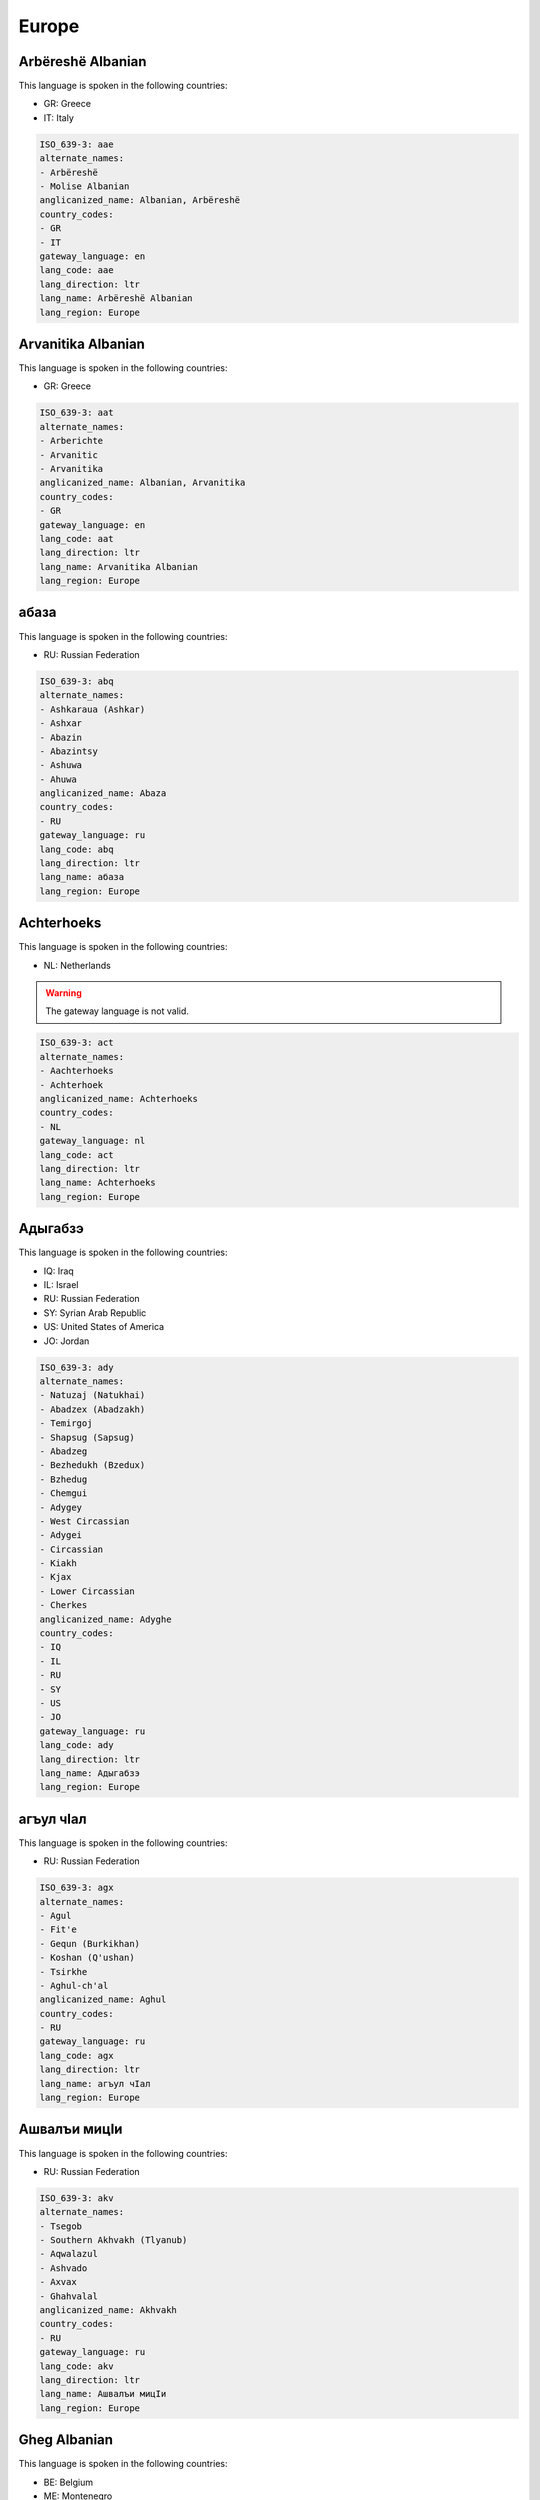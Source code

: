.. _Europe:

Europe
======

.. _aae:

Arbëreshë Albanian
--------------------

This language is spoken in the following countries:

* GR: Greece
* IT: Italy

.. code-block:: yaml

    ISO_639-3: aae
    alternate_names:
    - Arbëreshë
    - Molise Albanian
    anglicanized_name: Albanian, Arbëreshë
    country_codes:
    - GR
    - IT
    gateway_language: en
    lang_code: aae
    lang_direction: ltr
    lang_name: Arbëreshë Albanian
    lang_region: Europe
    

.. _aat:

Arvanitika Albanian
-------------------

This language is spoken in the following countries:

* GR: Greece

.. code-block:: yaml

    ISO_639-3: aat
    alternate_names:
    - Arberichte
    - Arvanitic
    - Arvanitika
    anglicanized_name: Albanian, Arvanitika
    country_codes:
    - GR
    gateway_language: en
    lang_code: aat
    lang_direction: ltr
    lang_name: Arvanitika Albanian
    lang_region: Europe
    

.. _abq:

абаза
----------

This language is spoken in the following countries:

* RU: Russian Federation

.. code-block:: yaml

    ISO_639-3: abq
    alternate_names:
    - Ashkaraua (Ashkar)
    - Ashxar
    - Abazin
    - Abazintsy
    - Ashuwa
    - Ahuwa
    anglicanized_name: Abaza
    country_codes:
    - RU
    gateway_language: ru
    lang_code: abq
    lang_direction: ltr
    lang_name: абаза
    lang_region: Europe
    

.. _act:

Achterhoeks
-----------

This language is spoken in the following countries:

* NL: Netherlands

.. warning:: The gateway language is not valid.

.. code-block:: yaml

    ISO_639-3: act
    alternate_names:
    - Aachterhoeks
    - Achterhoek
    anglicanized_name: Achterhoeks
    country_codes:
    - NL
    gateway_language: nl
    lang_code: act
    lang_direction: ltr
    lang_name: Achterhoeks
    lang_region: Europe
    

.. _ady:

Адыгабзэ
----------------

This language is spoken in the following countries:

* IQ: Iraq
* IL: Israel
* RU: Russian Federation
* SY: Syrian Arab Republic
* US: United States of America
* JO: Jordan

.. code-block:: yaml

    ISO_639-3: ady
    alternate_names:
    - Natuzaj (Natukhai)
    - Abadzex (Abadzakh)
    - Temirgoj
    - Shapsug (Sapsug)
    - Abadzeg
    - Bezhedukh (Bzedux)
    - Bzhedug
    - Chemgui
    - Adygey
    - West Circassian
    - Adygei
    - Circassian
    - Kiakh
    - Kjax
    - Lower Circassian
    - Cherkes
    anglicanized_name: Adyghe
    country_codes:
    - IQ
    - IL
    - RU
    - SY
    - US
    - JO
    gateway_language: ru
    lang_code: ady
    lang_direction: ltr
    lang_name: Адыгабзэ
    lang_region: Europe
    

.. _agx:

агъул чӀал
-------------------

This language is spoken in the following countries:

* RU: Russian Federation

.. code-block:: yaml

    ISO_639-3: agx
    alternate_names:
    - Agul
    - Fit'e
    - Gequn (Burkikhan)
    - Koshan (Q'ushan)
    - Tsirkhe
    - Aghul-ch'al
    anglicanized_name: Aghul
    country_codes:
    - RU
    gateway_language: ru
    lang_code: agx
    lang_direction: ltr
    lang_name: агъул чӀал
    lang_region: Europe
    

.. _akv:

Ашвaлъи мицIи
-----------------------

This language is spoken in the following countries:

* RU: Russian Federation

.. code-block:: yaml

    ISO_639-3: akv
    alternate_names:
    - Tsegob
    - Southern Akhvakh (Tlyanub)
    - Aqwalazul
    - Ashvado
    - Axvax
    - Ghahvalal
    anglicanized_name: Akhvakh
    country_codes:
    - RU
    gateway_language: ru
    lang_code: akv
    lang_direction: ltr
    lang_name: Ашвaлъи мицIи
    lang_region: Europe
    

.. _aln:

Gheg Albanian
-------------

This language is spoken in the following countries:

* BE: Belgium
* ME: Montenegro
* AL: Albania
* RS: Serbia
* MK: North Macedonia
* US: United States of America

.. code-block:: yaml

    ISO_639-3: aln
    alternate_names:
    - Northwest
    - Southern
    - Gheg
    - Central
    - Northeast
    - Geg
    - Guegue
    - Shopni
    - Shqip
    - Shqyp
    anglicanized_name: Albanian, Gheg
    country_codes:
    - BE
    - ME
    - AL
    - RS
    - MK
    - US
    gateway_language: en
    lang_code: aln
    lang_direction: ltr
    lang_name: Gheg Albanian
    lang_region: Europe
    

.. _alr:

Алюторский
--------------------

This language is spoken in the following countries:

* RU: Russian Federation

.. code-block:: yaml

    ISO_639-3: alr
    alternate_names:
    - Alutorskij (Alutor Proper)
    - Aliutor
    - Alyutor
    - Olyutor
    anglicanized_name: Alutor
    country_codes:
    - RU
    gateway_language: ru
    lang_code: alr
    lang_direction: ltr
    lang_name: Алюторский
    lang_region: Europe
    

.. _als:

Tosk Albanian
-------------

This language is spoken in the following countries:

* BE: Belgium
* GR: Greece
* DE: Germany
* GB: United Kingdom of Great Britain and Northern Ireland
* AL: Albania
* TR: Turkey
* US: United States of America
* CA: Canada
* IT: Italy
* EG: Egypt

.. code-block:: yaml

    ISO_639-3: als
    alternate_names:
    - Cham (Çam)
    - Lab (Labërisht)
    - Northern
    - Tosk
    - Cham
    - Arnaut
    - Shkip
    - Shqip
    - Shqiperë
    - Skchip
    - Zhgabe
    - Arvanitika
    anglicanized_name: Albanian, Tosk
    country_codes:
    - BE
    - GR
    - DE
    - GB
    - AL
    - TR
    - US
    - CA
    - IT
    - EG
    gateway_language: en
    lang_code: als
    lang_direction: ltr
    lang_name: Tosk Albanian
    lang_region: Europe
    

.. _alt:

Горно-алтайские
-----------------------------

This language is spoken in the following countries:

* RU: Russian Federation

.. code-block:: yaml

    ISO_639-3: alt
    alternate_names:
    - Talangit (Chuy)
    - Teleut
    - Southern Altai
    - Talangit-Tolos
    - Telengit
    - Maina-Kizhi
    - Altai Proper (Altai-Kizhi)
    - Altaj Kizi
    - Altai
    - Oirot
    - Oyrot
    anglicanized_name: Altai, Southern
    country_codes:
    - RU
    gateway_language: ru
    lang_code: alt
    lang_direction: ltr
    lang_name: Горно-алтайские
    lang_region: Europe
    

.. _an:

aragonés
---------

.. note:: The `Ethnologue <https://www.ethnologue.com/language/arg>`__ identifies this language as ``arg``.

This language is spoken in the following countries:

* ES: Spain

.. code-block:: yaml

    ISO_639-3: arg
    alternate_names:
    - Altoaragonés
    - Aragoieraz
    - Aragonés
    - Fabla Aragonesa
    - High Aragonese
    - Patués
    - Grausino
    - Western Aragonese (Ansotano)
    - Tensino
    - Southern Aragonese (Ayerbense)
    - Semontanés
    - Pandicuto
    - Eastern Aragonese (Benasqués)
    - Chistabino
    - Cheso
    - Central Aragonese (Belsetán)
    - Bergotés
    - Fobano
    anglicanized_name: Aragonese
    country_codes:
    - ES
    gateway_language: es
    lang_code: an
    lang_direction: ltr
    lang_name: aragonés
    lang_region: Europe
    

.. _ang:

Old English (ca. 450-1100)
--------------------------

This language is spoken in the following countries:

* GB: United Kingdom of Great Britain and Northern Ireland

.. warning:: The gateway language is missing.

.. code-block:: yaml

    ISO_639-3: ang
    alternate_names: []
    anglicanized_name: Old English
    country_codes:
    - GB
    gateway_language: null
    lang_code: ang
    lang_direction: ltr
    lang_name: Old English (ca. 450-1100)
    lang_region: Europe
    

.. _ani:

Андийский
------------------

This language is spoken in the following countries:

* RU: Russian Federation

.. code-block:: yaml

    ISO_639-3: ani
    alternate_names:
    - Andii
    - Andiy
    - Qandisel
    - Qwannab
    - Ashali
    - Chanho
    - Gagtl
    - Gunho
    - Lower Andi/South Andi
    - Upper Andi/North Andi (Andi)
    anglicanized_name: Andi
    country_codes:
    - RU
    gateway_language: ru
    lang_code: ani
    lang_direction: ltr
    lang_name: Андийский
    lang_region: Europe
    

.. _aqc:

Арчинский
------------------

This language is spoken in the following countries:

* RU: Russian Federation

.. code-block:: yaml

    ISO_639-3: aqc
    alternate_names:
    - Archib
    - Archin
    - Archintsy
    - Archsel
    - Arshashdib
    anglicanized_name: Archi
    country_codes:
    - RU
    gateway_language: ru
    lang_code: aqc
    lang_direction: ltr
    lang_name: Арчинский
    lang_region: Europe
    

.. _asq:

Austrian Sign Language
----------------------

This language is spoken in the following countries:

* AT: Austria

.. code-block:: yaml

    ISO_639-3: asq
    alternate_names:
    - ÖGS
    - Österreichische Gebärdensprache
    anglicanized_name: Austrian Sign Language
    country_codes:
    - AT
    gateway_language: en
    lang_code: asq
    lang_direction: ltr
    lang_name: Austrian Sign Language
    lang_region: Europe
    

.. _ast:

Asturian
--------

This language is spoken in the following countries:

* ES: Spain

.. code-block:: yaml

    ISO_639-3: ast
    alternate_names:
    - Asturian-Leonese
    - Asturianu
    - Astur-Leonese
    - Leonese (Lleones)
    - Montañes
    - Central Asturian (Bable)
    anglicanized_name: Asturian
    country_codes:
    - ES
    gateway_language: es
    lang_code: ast
    lang_direction: ltr
    lang_name: Asturian
    lang_region: Europe
    

.. _atv:

Горно-алтайская
-----------------------------

This language is spoken in the following countries:

* RU: Russian Federation

.. code-block:: yaml

    ISO_639-3: atv
    alternate_names:
    - Telengit
    - Telengut
    - Teleut
    - Chalkan
    - Kumandy
    - Tuba
    anglicanized_name: Altai, Northern
    country_codes:
    - RU
    gateway_language: ru
    lang_code: atv
    lang_direction: ltr
    lang_name: Горно-алтайская
    lang_region: Europe
    

.. _av:

авар мацӀ, магӀарул мацӀ
--------------------------------------------

.. note:: The `Ethnologue <https://www.ethnologue.com/language/ava>`__ identifies this language as ``ava``.

This language is spoken in the following countries:

* AZ: Azerbaijan
* KZ: Kazakhstan
* RU: Russian Federation
* TM: Turkmenistan
* UZ: Uzbekistan

.. code-block:: yaml

    ISO_639-3: ava
    alternate_names:
    - Avaro
    - Dagestani
    - Bolmac
    - Khundzuri
    - Maarul Dagestani
    - Qusur
    - South-East Avar (Andalal)
    - South-West Avar (Batlukh)
    - Unkratl
    - North Avar (Andian Avar)
    - Zaqatala (Char)
    - Khunzakh
    - Zaqatal (Char)
    - Andalal Shulanin
    - Karakh
    - Hid Keleb
    - Hid Kaxib
    - Bolmats
    - Antsukh (Ancux)
    - Antsukh
    - Andalal Untib
    - Qarakh (Bacadin)
    anglicanized_name: Avaric
    country_codes:
    - AZ
    - KZ
    - RU
    - TM
    - UZ
    gateway_language: ru
    lang_code: av
    lang_direction: ltr
    lang_name: авар мацӀ, магӀарул мацӀ
    lang_region: Europe
    

.. _ba:

башҡорт теле
-----------------------

.. note:: The `Ethnologue <https://www.ethnologue.com/language/bak>`__ identifies this language as ``bak``.

This language is spoken in the following countries:

* KZ: Kazakhstan
* TJ: Tajikistan
* RU: Russian Federation
* KG: Kyrgyzstan
* TM: Turkmenistan
* UZ: Uzbekistan

.. code-block:: yaml

    ISO_639-3: bak
    alternate_names:
    - Basquort
    - Burzhan (Western Bashkir)
    - Kuvakan (Mountain Bashkir)
    - Yurmaty (Steppe Bashkir)
    anglicanized_name: Bashkir
    country_codes:
    - KZ
    - TJ
    - RU
    - KG
    - TM
    - UZ
    gateway_language: ru
    lang_code: ba
    lang_direction: ltr
    lang_name: башҡорт теле
    lang_region: Europe
    

.. _bar:

Bavarian
--------

This language is spoken in the following countries:

* AT: Austria
* DE: Germany
* IT: Italy

.. code-block:: yaml

    ISO_639-3: bar
    alternate_names:
    - Bairisch
    - Bavarian Austrian
    - Bayerisch
    - Ost-Oberdeutsch
    - South Bavarian
    - Salzburgish
    - North Bavarian (Upper Franconian)
    - Central Bavarian (Danube Bavarian)
    - South Bavarian (Heanzian)
    anglicanized_name: Bavarian
    country_codes:
    - AT
    - DE
    - IT
    gateway_language: en
    lang_code: bar
    lang_direction: ltr
    lang_name: Bavarian
    lang_region: Europe
    

.. _be:

беларуская мова
-----------------------------

.. note:: The `Ethnologue <https://www.ethnologue.com/language/bel>`__ identifies this language as ``bel``.

This language is spoken in the following countries:

* AZ: Azerbaijan
* BY: Belarus
* AR: Argentina
* DE: Germany
* GB: United Kingdom of Great Britain and Northern Ireland
* TJ: Tajikistan
* PL: Poland
* US: United States of America
* KG: Kyrgyzstan
* TM: Turkmenistan
* UZ: Uzbekistan

.. code-block:: yaml

    ISO_639-3: bel
    alternate_names:
    - Belarusian
    - Belorussian
    - Bielorussian
    - Byelorussian
    - White Russian
    - White Ruthenian
    - Southwest Belarusan (Grodnen-Baranovich)
    - Viteb-Mogilev
    - Slutska-Mazyrski
    - Northeast Belarusan (Polots)
    - Slutsko-Mozyr
    - Belarussian
    anglicanized_name: Belarusian
    country_codes:
    - AZ
    - BY
    - AR
    - DE
    - GB
    - TJ
    - PL
    - US
    - KG
    - TM
    - UZ
    gateway_language: en
    lang_code: be
    lang_direction: ltr
    lang_name: беларуская мова
    lang_region: Europe
    

.. _bfi:

British Sign Language
---------------------

This language is spoken in the following countries:

* TT: Trinidad and Tobago
* GB: United Kingdom of Great Britain and Northern Ireland

.. code-block:: yaml

    ISO_639-3: bfi
    alternate_names:
    - BSL
    anglicanized_name: British Sign Language
    country_codes:
    - TT
    - GB
    gateway_language: en
    lang_code: bfi
    lang_direction: ltr
    lang_name: British Sign Language
    lang_region: Europe
    

.. _bg:

български език
---------------------------

.. note:: The `Ethnologue <https://www.ethnologue.com/language/bul>`__ identifies this language as ``bul``.

This language is spoken in the following countries:

* GR: Greece
* DE: Germany
* KZ: Kazakhstan
* ES: Spain
* TJ: Tajikistan
* TR: Turkey
* US: United States of America
* AU: Australia
* CA: Canada
* KG: Kyrgyzstan
* LY: Libya
* TM: Turkmenistan
* UZ: Uzbekistan
* BG: Bulgaria

.. code-block:: yaml

    ISO_639-3: bul
    alternate_names:
    - Balgarski
    - Palitiani
    - Palityan (Bogomil)
    - Pomak (Pomakci)
    - Pomakika
    anglicanized_name: Bulgarian
    country_codes:
    - GR
    - DE
    - KZ
    - ES
    - TJ
    - TR
    - US
    - AU
    - CA
    - KG
    - LY
    - TM
    - UZ
    - BG
    gateway_language: en
    lang_code: bg
    lang_direction: ltr
    lang_name: български език
    lang_region: Europe
    

.. _bph:

Ботлихский
--------------------

This language is spoken in the following countries:

* RU: Russian Federation

.. code-block:: yaml

    ISO_639-3: bph
    alternate_names:
    - Botlix
    - Buykhadi
    anglicanized_name: Botlikh
    country_codes:
    - RU
    gateway_language: ru
    lang_code: bph
    lang_direction: ltr
    lang_name: Ботлихский
    lang_region: Europe
    

.. _bqn:

Bulgarian Sign Language
-----------------------

This language is spoken in the following countries:

* BG: Bulgaria

.. code-block:: yaml

    ISO_639-3: bqn
    alternate_names: []
    anglicanized_name: Bulgarian Sign Language
    country_codes:
    - BG
    gateway_language: en
    lang_code: bqn
    lang_direction: ltr
    lang_name: Bulgarian Sign Language
    lang_region: Europe
    

.. _br:

brezhoneg
---------

.. note:: The `Ethnologue <https://www.ethnologue.com/language/bre>`__ identifies this language as ``bre``.

This language is spoken in the following countries:

* FR: France

.. code-block:: yaml

    ISO_639-3: bre
    alternate_names:
    - Brezhoneg
    - Gwenedeg (Vannetais)
    - Kerneveg (Cornouaillais)
    - Leoneg (Leonais)
    - Tregerieg (Tregorrois)
    anglicanized_name: Breton
    country_codes:
    - FR
    gateway_language: fr
    lang_code: br
    lang_direction: ltr
    lang_name: brezhoneg
    lang_region: Europe
    

.. _bs:

bosanski jezik
--------------

.. note:: The `Ethnologue <https://www.ethnologue.com/language/bos>`__ identifies this language as ``bos``.

This language is spoken in the following countries:

* BA: Bosnia and Herzegovina
* DE: Germany
* ME: Montenegro
* GB: United Kingdom of Great Britain and Northern Ireland
* MK: North Macedonia
* US: United States of America
* CA: Canada
* IT: Italy
* IE: Ireland

.. code-block:: yaml

    ISO_639-3: bos
    alternate_names:
    - Ijekavían
    - Ikavian
    anglicanized_name: Bosnian
    country_codes:
    - BA
    - DE
    - ME
    - GB
    - MK
    - US
    - CA
    - IT
    - IE
    gateway_language: en
    lang_code: bs
    lang_direction: ltr
    lang_name: bosanski jezik
    lang_region: Europe
    

.. _bua:

Бурятский
------------------

This language is spoken in the following countries:

* RU: Russian Federation

.. code-block:: yaml

    ISO_639-3: bua
    alternate_names: []
    anglicanized_name: Buriat
    country_codes:
    - RU
    gateway_language: ru
    lang_code: bua
    lang_direction: ltr
    lang_name: Бурятский
    lang_region: Europe
    

.. _bxr:

Бурятский
------------------

This language is spoken in the following countries:

* RU: Russian Federation
* UZ: Uzbekistan

.. code-block:: yaml

    ISO_639-3: bxr
    alternate_names:
    - Buriat-Mongolian
    - Buryat
    - Northern Mongolian
    - Selengin
    - Bokhan
    - Ekhirit-Bulagat
    anglicanized_name: Buriat, Russia
    country_codes:
    - RU
    - UZ
    gateway_language: ru
    lang_code: bxr
    lang_direction: ltr
    lang_name: Бурятский
    lang_region: Europe
    

.. _ca:

català
-------

.. note:: The `Ethnologue <https://www.ethnologue.com/language/cat>`__ identifies this language as ``cat``.

This language is spoken in the following countries:

* AR: Argentina
* FR: France
* VE: Venezuela (Bolivarian Republic of)
* ES: Spain
* AD: Andorra
* US: United States of America
* IT: Italy

.. code-block:: yaml

    ISO_639-3: cat
    alternate_names:
    - Català
    - Catalan-Valencian-Balear
    - Catalonian
    - Algherese Catalan
    - Menorquin
    - Insular Catalan
    - Valenciano
    - Valencian (Valencià)
    - Ribagorçan
    - Pallarese
    - Northwestern Catalan (Aiguavivan)
    - Menorqui
    - Lleidatà
    - Eivissenc
    - Central Catalan
    - Catalan-Rousillonese (Northern Catalán)
    - Balearic (Balear)
    - Mallorqui
    anglicanized_name: Catalan
    country_codes:
    - AR
    - FR
    - VE
    - ES
    - AD
    - US
    - IT
    gateway_language: es
    lang_code: ca
    lang_direction: ltr
    lang_name: català
    lang_region: Europe
    

.. _ce:

нохчийн мотт
-----------------------

.. note:: The `Ethnologue <https://www.ethnologue.com/language/che>`__ identifies this language as ``che``.

This language is spoken in the following countries:

* AZ: Azerbaijan
* AT: Austria
* BE: Belgium
* DE: Germany
* KZ: Kazakhstan
* RU: Russian Federation
* TR: Turkey
* GE: Georgia
* JO: Jordan
* KG: Kyrgyzstan
* TM: Turkmenistan
* UZ: Uzbekistan

.. code-block:: yaml

    ISO_639-3: che
    alternate_names:
    - Galancho
    - Nokchiin Muott
    - Nokhchiin
    - Akkin (Aux)
    - Itumkala (Shatoi)
    anglicanized_name: Chechen
    country_codes:
    - AZ
    - AT
    - BE
    - DE
    - KZ
    - RU
    - TR
    - GE
    - JO
    - KG
    - TM
    - UZ
    gateway_language: ru
    lang_code: ce
    lang_direction: ltr
    lang_name: нохчийн мотт
    lang_region: Europe
    

.. _chm:

Mari (Russia)
-------------

This language is spoken in the following countries:

* RU: Russian Federation

.. code-block:: yaml

    ISO_639-3: chm
    alternate_names: []
    anglicanized_name: Mari
    country_codes:
    - RU
    gateway_language: ru
    lang_code: chm
    lang_direction: ltr
    lang_name: Mari (Russia)
    lang_region: Europe
    

.. _cim:

Cimbrian
--------

This language is spoken in the following countries:

* IT: Italy

.. code-block:: yaml

    ISO_639-3: cim
    alternate_names:
    - Tzimbro
    - Zimbrisch
    - Tredici Communi Cimbrian (Tauch)
    anglicanized_name: Cimbrian
    country_codes:
    - IT
    gateway_language: en
    lang_code: cim
    lang_direction: ltr
    lang_name: Cimbrian
    lang_region: Europe
    

.. _cji:

Чамалинский
----------------------

This language is spoken in the following countries:

* RU: Russian Federation

.. code-block:: yaml

    ISO_639-3: cji
    alternate_names:
    - Camalal
    - Chamalin
    - Kwenkhi
    - Gigatl (Hihatl)
    - Gakvari (Agvali-Richaganik-Tsumada-Urukh)
    - Gadyri (Gachitl-Kvankhi)
    - Tsumada
    anglicanized_name: Chamalal
    country_codes:
    - RU
    gateway_language: ru
    lang_code: cji
    lang_direction: ltr
    lang_name: Чамалинский
    lang_region: Europe
    

.. _cjs:

Шорский
--------------

This language is spoken in the following countries:

* RU: Russian Federation

.. code-block:: yaml

    ISO_639-3: cjs
    alternate_names:
    - Aba
    - Kondoma Tatar
    - Kuznets Tatar
    - Mras Tatar
    - Shortsy
    - Tom-Kuznets Tatar
    - Mrassa (Mrasu)
    anglicanized_name: Shor
    country_codes:
    - RU
    gateway_language: ru
    lang_code: cjs
    lang_direction: ltr
    lang_name: Шорский
    lang_region: Europe
    

.. _ckt:

Чукотский
------------------

This language is spoken in the following countries:

* RU: Russian Federation

.. code-block:: yaml

    ISO_639-3: ckt
    alternate_names:
    - Chuchee
    - Chukcha
    - Chukchee
    - Chukot
    - Luoravetlan
    anglicanized_name: Chukchi
    country_codes:
    - RU
    gateway_language: ru
    lang_code: ckt
    lang_direction: ltr
    lang_name: Чукотский
    lang_region: Europe
    

.. _clw:

Чулымский
------------------

This language is spoken in the following countries:

* RU: Russian Federation

.. code-block:: yaml

    ISO_639-3: clw
    alternate_names:
    - Chulim
    - Chulym Tatar
    - Chulym-Turkish
    - Melets Tatar
    anglicanized_name: Chulym
    country_codes:
    - RU
    gateway_language: ru
    lang_code: clw
    lang_direction: ltr
    lang_name: Чулымский
    lang_region: Europe
    

.. _cms:

Messapic
--------

This language is spoken in the following countries:

* IT: Italy

.. warning:: The gateway language is missing.

.. code-block:: yaml

    ISO_639-3: cms
    alternate_names: []
    anglicanized_name: Messapic
    country_codes:
    - IT
    gateway_language: null
    lang_code: cms
    lang_direction: ltr
    lang_name: Messapic
    lang_region: Europe
    

.. _cnx:

Middle Cornish
--------------

This language is spoken in the following countries:

* GB: United Kingdom of Great Britain and Northern Ireland

.. warning:: The gateway language is missing.

.. code-block:: yaml

    ISO_639-3: cnx
    alternate_names: []
    anglicanized_name: Middle Cornish
    country_codes:
    - GB
    gateway_language: null
    lang_code: cnx
    lang_direction: ltr
    lang_name: Middle Cornish
    lang_region: Europe
    

.. _co:

corsu, lingua corsa
-------------------

.. note:: The `Ethnologue <https://www.ethnologue.com/language/cos>`__ identifies this language as ``cos``.

This language is spoken in the following countries:

* FR: France

.. code-block:: yaml

    ISO_639-3: cos
    alternate_names:
    - Corse
    - Corsi
    - Corso
    - Corsu
    - Cape Cors
    - Northern Corsican (Bastia)
    - Corsos
    anglicanized_name: Corsican
    country_codes:
    - FR
    gateway_language: fr
    lang_code: co
    lang_direction: ltr
    lang_name: corsu, lingua corsa
    lang_region: Europe
    

.. _cpg:

Cappadocian Greek
-----------------

This language is spoken in the following countries:

* GR: Greece

.. code-block:: yaml

    ISO_639-3: cpg
    alternate_names:
    - Pharasa
    - Sille
    - Mistiot (Misti)
    - Western Cappadocian
    anglicanized_name: Cappadocian Greek
    country_codes:
    - GR
    gateway_language: en
    lang_code: cpg
    lang_direction: ltr
    lang_name: Cappadocian Greek
    lang_region: Europe
    

.. _crh:

Crimean Tatar
-------------

This language is spoken in the following countries:

* KZ: Kazakhstan
* TJ: Tajikistan
* KG: Kyrgyzstan
* UZ: Uzbekistan
* BG: Bulgaria
* UA: Ukraine

.. code-block:: yaml

    ISO_639-3: crh
    alternate_names:
    - Crimean
    - Crimean Turkish
    - Northern Crimean (Crimean Nogai)
    - Steppe Crimean
    anglicanized_name: Crimean Tatar
    country_codes:
    - KZ
    - TJ
    - KG
    - UZ
    - BG
    - UA
    gateway_language: en
    lang_code: crh
    lang_direction: ltr
    lang_name: Crimean Tatar
    lang_region: Europe
    

.. _cs:

čeština, český jazyk
------------------------

.. note:: The `Ethnologue <https://www.ethnologue.com/language/ces>`__ identifies this language as ``ces``.

This language is spoken in the following countries:

* AT: Austria
* AR: Argentina
* FR: France
* GB: United Kingdom of Great Britain and Northern Ireland
* CZ: Czechia
* SK: Slovakia
* SE: Sweden
* CH: Switzerland
* US: United States of America
* AU: Australia
* CA: Canada

.. code-block:: yaml

    ISO_639-3: ces
    alternate_names:
    - Bohemian
    - Cestina
    - Lach (Yalach)
    anglicanized_name: Czech
    country_codes:
    - AT
    - AR
    - FR
    - GB
    - CZ
    - SK
    - SE
    - CH
    - US
    - AU
    - CA
    gateway_language: en
    lang_code: cs
    lang_direction: ltr
    lang_name: čeština, český jazyk
    lang_region: Europe
    

.. _csb:

Kashubian
---------

This language is spoken in the following countries:

* PL: Poland

.. code-block:: yaml

    ISO_639-3: csb
    alternate_names:
    - Cashubian
    - Cassubian
    - Kaszubski
    anglicanized_name: Kashubian
    country_codes:
    - PL
    gateway_language: en
    lang_code: csb
    lang_direction: ltr
    lang_name: Kashubian
    lang_region: Europe
    

.. _csc:

Catalan Sign Language
---------------------

This language is spoken in the following countries:

* ES: Spain

.. code-block:: yaml

    ISO_639-3: csc
    alternate_names:
    - Catalana
    - Lengua de Señas Catalana
    - Llengua de Signes
    - LSC
    - Signos Catalana
    anglicanized_name: Catalan Sign Language
    country_codes:
    - ES
    gateway_language: es
    lang_code: csc
    lang_direction: ltr
    lang_name: Catalan Sign Language
    lang_region: Europe
    

.. _cse:

Czech Sign Language
-------------------

This language is spoken in the following countries:

* CZ: Czechia

.. code-block:: yaml

    ISO_639-3: cse
    alternate_names: []
    anglicanized_name: Czech Sign Language
    country_codes:
    - CZ
    gateway_language: en
    lang_code: cse
    lang_direction: ltr
    lang_name: Czech Sign Language
    lang_region: Europe
    

.. _csq:

Croatia Sign Language
---------------------

This language is spoken in the following countries:

* HR: Croatia
* ME: Montenegro

.. code-block:: yaml

    ISO_639-3: csq
    alternate_names: []
    anglicanized_name: Croatia Sign Language
    country_codes:
    - HR
    - ME
    gateway_language: en
    lang_code: csq
    lang_direction: ltr
    lang_name: Croatia Sign Language
    lang_region: Europe
    

.. _cu:

ѩзыкъ словѣньскъ
-------------------------------

.. note:: The `Ethnologue <https://www.ethnologue.com/language/chu>`__ identifies this language as ``chu``.

This language is spoken in the following countries:

* RU: Russian Federation

.. code-block:: yaml

    ISO_639-3: chu
    alternate_names: []
    anglicanized_name: Old Church Slavonic, Church Slavonic, Old Bulgarian
    country_codes:
    - RU
    gateway_language: ru
    lang_code: cu
    lang_direction: ltr
    lang_name: ѩзыкъ словѣньскъ
    lang_region: Europe
    

.. _cv:

чӑваш чӗлхи
---------------------

.. note:: The `Ethnologue <https://www.ethnologue.com/language/chv>`__ identifies this language as ``chv``.

This language is spoken in the following countries:

* KZ: Kazakhstan
* TJ: Tajikistan
* RU: Russian Federation
* KG: Kyrgyzstan
* TM: Turkmenistan
* UZ: Uzbekistan

.. code-block:: yaml

    ISO_639-3: chv
    alternate_names:
    - Bulgar
    anglicanized_name: Chuvash
    country_codes:
    - KZ
    - TJ
    - RU
    - KG
    - TM
    - UZ
    gateway_language: ru
    lang_code: cv
    lang_direction: ltr
    lang_name: чӑваш чӗлхи
    lang_region: Europe
    

.. _cy:

Cymraeg
-------

.. note:: The `Ethnologue <https://www.ethnologue.com/language/cym>`__ identifies this language as ``cym``.

This language is spoken in the following countries:

* AR: Argentina
* GB: United Kingdom of Great Britain and Northern Ireland
* NZ: New Zealand
* US: United States of America
* AU: Australia
* CA: Canada

.. code-block:: yaml

    ISO_639-3: cym
    alternate_names:
    - Cymraeg
    anglicanized_name: Welsh
    country_codes:
    - AR
    - GB
    - NZ
    - US
    - AU
    - CA
    gateway_language: en
    lang_code: cy
    lang_direction: ltr
    lang_name: Cymraeg
    lang_region: Europe
    

.. _czk:

Knaanic
-------

This language is spoken in the following countries:

* CZ: Czechia

.. warning:: The gateway language is missing.

.. code-block:: yaml

    ISO_639-3: czk
    alternate_names: []
    anglicanized_name: Knaanic
    country_codes:
    - CZ
    gateway_language: null
    lang_code: czk
    lang_direction: ltr
    lang_name: Knaanic
    lang_region: Europe
    

.. _da:

dansk
-----

.. note:: The `Ethnologue <https://www.ethnologue.com/language/dan>`__ identifies this language as ``dan``.

This language is spoken in the following countries:

* FR: France
* DE: Germany
* GL: Greenland
* GB: United Kingdom of Great Britain and Northern Ireland
* FO: Faroe Islands
* NZ: New Zealand
* NO: Norway
* SE: Sweden
* US: United States of America
* CA: Canada
* DK: Denmark
* IS: Iceland

.. code-block:: yaml

    ISO_639-3: dan
    alternate_names:
    - Dänisch
    - Dansk
    - Rigsdansk
    - Bornholmsk (Eastern Danish)
    - Sønderjysk (Southern Jutlandic)
    anglicanized_name: Danish
    country_codes:
    - FR
    - DE
    - GL
    - GB
    - FO
    - NZ
    - 'NO'
    - SE
    - US
    - CA
    - DK
    - IS
    gateway_language: en
    lang_code: da
    lang_direction: ltr
    lang_name: dansk
    lang_region: Europe
    

.. _dar:

Даргинский
--------------------

This language is spoken in the following countries:

* AZ: Azerbaijan
* KZ: Kazakhstan
* RU: Russian Federation
* KG: Kyrgyzstan
* TM: Turkmenistan
* UZ: Uzbekistan

.. code-block:: yaml

    ISO_639-3: dar
    alternate_names:
    - Dargi
    - Dargin
    - Dargintsy
    - Khiurkilinskii
    - Uslar
    - Kajtak (Kaitak)
    - Xajdak
    - Urkarax
    - Urakha-Akhush
    - Ughbug
    - Kubachintsy
    - Akusha (Akkhusha)
    - Kaytak
    - Itsari
    - Cudaxar (Tsudakhar)
    - Chirag
    - Kubachi (Kubachin)
    anglicanized_name: Dargwa
    country_codes:
    - AZ
    - KZ
    - RU
    - KG
    - TM
    - UZ
    gateway_language: ru
    lang_code: dar
    lang_direction: ltr
    lang_name: Даргинский
    lang_region: Europe
    

.. _ddo:

цезйас мец
-------------------

This language is spoken in the following countries:

* RU: Russian Federation

.. code-block:: yaml

    ISO_639-3: ddo
    alternate_names:
    - Cez
    - Didoi
    - Tsez
    - Tsezy
    - Tsuntin
    - Sahada
    anglicanized_name: Tsez
    country_codes:
    - RU
    gateway_language: ru
    lang_code: ddo
    lang_direction: ltr
    lang_name: цезйас мец
    lang_region: Europe
    

.. _de:

Deutsch
-------

.. note:: The `Ethnologue <https://www.ethnologue.com/language/deu>`__ identifies this language as ``deu``.

This language is spoken in the following countries:

* AT: Austria
* BE: Belgium
* BR: Brazil
* DE: Germany
* HU: Hungary
* ES: Spain
* CZ: Czechia
* MX: Mexico
* NL: Netherlands
* NZ: New Zealand
* PY: Paraguay
* RO: Romania
* PL: Poland
* ZA: South Africa
* CH: Switzerland
* SI: Slovenia
* US: United States of America
* AU: Australia
* BO: Bolivia (Plurinational State of)
* CA: Canada
* LI: Liechtenstein
* LU: Luxembourg
* DK: Denmark
* PT: Portugal
* SG: Singapore
* NA: Namibia

.. code-block:: yaml

    ISO_639-3: deu
    alternate_names:
    - Deutsch
    - Tedesco
    - Kärntnerisch
    - Transylvanian
    anglicanized_name: German
    country_codes:
    - AT
    - BE
    - BR
    - DE
    - HU
    - ES
    - CZ
    - MX
    - NL
    - NZ
    - PY
    - RO
    - PL
    - ZA
    - CH
    - SI
    - US
    - AU
    - BO
    - CA
    - LI
    - LU
    - DK
    - PT
    - SG
    - NA
    gateway_language: en
    lang_code: de
    lang_direction: ltr
    lang_name: Deutsch
    lang_region: Europe
    

.. _dlg:

Долганский
--------------------

This language is spoken in the following countries:

* RU: Russian Federation

.. code-block:: yaml

    ISO_639-3: dlg
    alternate_names: []
    anglicanized_name: Dolgan
    country_codes:
    - RU
    gateway_language: ru
    lang_code: dlg
    lang_direction: ltr
    lang_name: Долганский
    lang_region: Europe
    

.. _dlm:

Dalmatian
---------

This language is spoken in the following countries:

* HR: Croatia

.. warning:: The gateway language is missing.

.. code-block:: yaml

    ISO_639-3: dlm
    alternate_names: []
    anglicanized_name: Dalmatian
    country_codes:
    - HR
    gateway_language: null
    lang_code: dlm
    lang_direction: ltr
    lang_name: Dalmatian
    lang_region: Europe
    

.. _drc:

Minderico
---------

This language is spoken in the following countries:

* PT: Portugal

.. code-block:: yaml

    ISO_639-3: drc
    alternate_names: []
    anglicanized_name: Minderico
    country_codes:
    - PT
    gateway_language: pt
    lang_code: drc
    lang_direction: ltr
    lang_name: Minderico
    lang_region: Europe
    

.. _drt:

Drents
------

This language is spoken in the following countries:

* NL: Netherlands

.. warning:: The gateway language is not valid.

.. code-block:: yaml

    ISO_639-3: drt
    alternate_names:
    - Drente
    - North Drente (Noord-Drents)
    - South Drente (Zuid-Drents)
    anglicanized_name: Drents
    country_codes:
    - NL
    gateway_language: nl
    lang_code: drt
    lang_direction: ltr
    lang_name: Drents
    lang_region: Europe
    

.. _dsb:

Lower Sorbian
-------------

This language is spoken in the following countries:

* DE: Germany

.. code-block:: yaml

    ISO_639-3: dsb
    alternate_names:
    - Bas Sorabe
    - Delnoserbski
    - Lluzykie
    - Lower Lusatian
    - Lusatian
    - Luzycki
    - Niedersorbisch
    - Wendish
    anglicanized_name: Sorbian, Lower
    country_codes:
    - DE
    gateway_language: en
    lang_code: dsb
    lang_direction: ltr
    lang_name: Lower Sorbian
    lang_region: Europe
    

.. _dse:

Dutch Sign Language
-------------------

This language is spoken in the following countries:

* NL: Netherlands

.. warning:: The gateway language is not valid.

.. code-block:: yaml

    ISO_639-3: dse
    alternate_names:
    - Nederlandse Gebarentaal
    - NGT
    - SLN
    anglicanized_name: Sign Language of the Netherlands
    country_codes:
    - NL
    gateway_language: nl
    lang_code: dse
    lang_direction: ltr
    lang_name: Dutch Sign Language
    lang_region: Europe
    

.. _dsl:

Danish Sign Language
--------------------

This language is spoken in the following countries:

* DK: Denmark

.. code-block:: yaml

    ISO_639-3: dsl
    alternate_names: []
    anglicanized_name: Danish Sign Language
    country_codes:
    - DK
    gateway_language: en
    lang_code: dsl
    lang_direction: ltr
    lang_name: Danish Sign Language
    lang_region: Europe
    

.. _dum:

Middle Dutch (ca. 1050-1350)
----------------------------

This language is spoken in the following countries:

* NL: Netherlands

.. warning:: The gateway language is missing.

.. code-block:: yaml

    ISO_639-3: dum
    alternate_names: []
    anglicanized_name: Middle Dutch
    country_codes:
    - NL
    gateway_language: null
    lang_code: dum
    lang_direction: ltr
    lang_name: Middle Dutch (ca. 1050-1350)
    lang_region: Europe
    

.. _ecr:

Eteocretan
----------

This language is spoken in the following countries:

* GR: Greece

.. warning:: The gateway language is missing.

.. code-block:: yaml

    ISO_639-3: ecr
    alternate_names: []
    anglicanized_name: Eteocretan
    country_codes:
    - GR
    gateway_language: null
    lang_code: ecr
    lang_direction: ltr
    lang_name: Eteocretan
    lang_region: Europe
    

.. _egl:

Emilian
-------

This language is spoken in the following countries:

* IT: Italy

.. code-block:: yaml

    ISO_639-3: egl
    alternate_names:
    - Bolognese
    - Ferrarese
    - Modenese
    - Parmigiano
    - Piacentino
    - Reggiano
    anglicanized_name: Emilian
    country_codes:
    - IT
    gateway_language: en
    lang_code: egl
    lang_direction: ltr
    lang_name: Emilian
    lang_region: Europe
    

.. _ekk:

Standard Estonian
-----------------

This language is spoken in the following countries:

* EE: Estonia
* KZ: Kazakhstan
* GB: United Kingdom of Great Britain and Northern Ireland
* SE: Sweden
* US: United States of America
* AU: Australia
* CA: Canada
* UZ: Uzbekistan

.. code-block:: yaml

    ISO_639-3: ekk
    alternate_names:
    - Eesti
    - Tartu (Dorpat)
    - Tallinn (Reval)
    - Tallinn (Northern Estonian)
    - Southern Estonian
    - Reval
    - Muly (Mulgi)
    - Tatu
    anglicanized_name: Estonian, Standard
    country_codes:
    - EE
    - KZ
    - GB
    - SE
    - US
    - AU
    - CA
    - UZ
    gateway_language: en
    lang_code: ekk
    lang_direction: ltr
    lang_name: Standard Estonian
    lang_region: Europe
    

.. _el:

ελληνικά
----------------

.. note:: The `Ethnologue <https://www.ethnologue.com/language/ell>`__ identifies this language as ``ell``.

This language is spoken in the following countries:

* AT: Austria
* CY: Cyprus
* GR: Greece
* DE: Germany
* KZ: Kazakhstan
* GB: United Kingdom of Great Britain and Northern Ireland
* AL: Albania
* CZ: Czechia
* NZ: New Zealand
* TR: Turkey
* US: United States of America
* AU: Australia
* CA: Canada
* GE: Georgia
* IT: Italy
* MW: Malawi

.. code-block:: yaml

    ISO_639-3: ell
    alternate_names:
    - Ellinika
    - Graecae
    - Grec
    - Greco
    - Neo-Hellenic
    - Romaic
    - Griko
    - Tavro-Rumeic
    - Mariupol Greek (Crimeo-Rumeic)
    anglicanized_name: Greek (modern)
    country_codes:
    - AT
    - CY
    - GR
    - DE
    - KZ
    - GB
    - AL
    - CZ
    - NZ
    - TR
    - US
    - AU
    - CA
    - GE
    - IT
    - MW
    gateway_language: en
    lang_code: el
    lang_direction: ltr
    lang_name: ελληνικά
    lang_region: Europe
    

.. _emx:

Erromintxela
------------

This language is spoken in the following countries:

* FR: France

.. code-block:: yaml

    ISO_639-3: emx
    alternate_names:
    - Basque Caló
    - Caló Vasco
    anglicanized_name: Erromintxela
    country_codes:
    - FR
    gateway_language: fr
    lang_code: emx
    lang_direction: ltr
    lang_name: Erromintxela
    lang_region: Europe
    

.. _en:

English
-------

.. note:: The `Ethnologue <https://www.ethnologue.com/language/eng>`__ identifies this language as ``eng``.

This language is spoken in the following countries:

* AG: Antigua and Barbuda
* AO: Angola
* AR: Argentina
* AU: Australia
* AW: Aruba
* BB: Barbados
* BD: Bangladesh
* BE: Belgium
* BM: Bermuda
* BN: Brunei Darussalam
* BW: Botswana
* BZ: Belize
* CA: Canada
* CK: Cook Islands
* CL: Chile
* CO: Colombia
* CR: Costa Rica
* CZ: Czechia
* DE: Germany
* DO: Dominican Republic
* EC: Ecuador
* ES: Spain
* FJ: Fiji
* FM: Micronesia (Federated States of)
* FR: France
* GB: United Kingdom of Great Britain and Northern Ireland
* GD: Grenada
* GF: French Guiana
* GG: Guernsey
* GH: Ghana
* GI: Gibraltar
* GL: Greenland
* GY: Guyana
* HN: Honduras
* HT: Haiti
* IE: Ireland
* IM: Isle of Man
* IN: India
* IS: Iceland
* IT: Italy
* JE: Jersey
* JM: Jamaica
* KE: Kenya
* KY: Cayman Islands
* LC: Saint Lucia
* LK: Sri Lanka
* LS: Lesotho
* LU: Luxembourg
* MC: Monaco
* MH: Marshall Islands
* MM: Myanmar
* MT: Malta
* MW: Malawi
* MY: Malaysia
* MZ: Mozambique
* NA: Namibia
* NF: Norfolk Island
* NL: Netherlands
* NP: Nepal
* NZ: New Zealand
* PE: Peru
* PG: Papua New Guinea
* PK: Pakistan
* RO: Romania
* SB: Solomon Islands
* SC: Seychelles
* SD: Sudan
* SG: Singapore
* SX: Sint Maarten (Dutch part)
* SZ: Eswatini
* TH: Thailand
* TT: Trinidad and Tobago
* TZ: Tanzania, United Republic of
* UG: Uganda
* US: United States of America
* VE: Venezuela (Bolivarian Republic of)
* VG: Virgin Islands (British)
* WS: Samoa
* ZA: South Africa
* ZM: Zambia
* ZW: Zimbabwe
* CC: Cocos (Keeling) Islands

.. warning:: The gateway language is missing.

.. code-block:: yaml

    ISO_639-3: eng
    alternate_names:
    - Anglit
    - Kiingereza
    - Gustavia English
    - Samaná English
    - Saint Lucian English
    - Noongar
    - Noonga
    - Newcastle Northumber
    - Neo-Nyungar (Noogar)
    - Glaswegian
    - Brummy
    - Birmingham (Brummie)
    - Bay Islands English
    - Australian Standard English
    - Aboriginal English
    - African American Vernacular English (AAVE)
    anglicanized_name: English
    country_codes:
    - AG
    - AO
    - AR
    - AU
    - AW
    - BB
    - BD
    - BE
    - BM
    - BN
    - BW
    - BZ
    - CA
    - CK
    - CL
    - CO
    - CR
    - CZ
    - DE
    - DO
    - EC
    - ES
    - FJ
    - FM
    - FR
    - GB
    - GD
    - GF
    - GG
    - GH
    - GI
    - GL
    - GY
    - HN
    - HT
    - IE
    - IM
    - IN
    - IS
    - IT
    - JE
    - JM
    - KE
    - KY
    - LC
    - LK
    - LS
    - LU
    - MC
    - MH
    - MM
    - MT
    - MW
    - MY
    - MZ
    - NA
    - NF
    - NL
    - NP
    - NZ
    - PE
    - PG
    - PK
    - RO
    - SB
    - SC
    - SD
    - SG
    - SX
    - SZ
    - TH
    - TT
    - TZ
    - UG
    - US
    - VE
    - VG
    - WS
    - ZA
    - ZM
    - ZW
    - CC
    gateway_language: null
    lang_code: en
    lang_direction: ltr
    lang_name: English
    lang_region: Europe
    

.. _enf:

Энецкий
--------------

This language is spoken in the following countries:

* RU: Russian Federation

.. code-block:: yaml

    ISO_639-3: enf
    alternate_names:
    - Bay Enets
    - Pe-Bae
    - Yenisei Samoyedic
    anglicanized_name: Enets, Forest
    country_codes:
    - RU
    gateway_language: ru
    lang_code: enf
    lang_direction: ltr
    lang_name: Энецкий
    lang_region: Europe
    

.. _enh:

Энецкий
--------------

This language is spoken in the following countries:

* RU: Russian Federation

.. code-block:: yaml

    ISO_639-3: enh
    alternate_names:
    - Madu
    - Somatu
    - Yenisei Samoyedic
    anglicanized_name: Enets, Tundra
    country_codes:
    - RU
    gateway_language: ru
    lang_code: enh
    lang_direction: ltr
    lang_name: Энецкий
    lang_region: Europe
    

.. _enm:

Middle English (1100-1500)
--------------------------

This language is spoken in the following countries:

* GB: United Kingdom of Great Britain and Northern Ireland

.. warning:: The gateway language is missing.

.. code-block:: yaml

    ISO_639-3: enm
    alternate_names: []
    anglicanized_name: Middle English
    country_codes:
    - GB
    gateway_language: null
    lang_code: enm
    lang_direction: ltr
    lang_name: Middle English (1100-1500)
    lang_region: Europe
    

.. _eo:

Esperanto
---------

.. note:: The `Ethnologue <https://www.ethnologue.com/language/epo>`__ identifies this language as ``epo``.

This language is spoken in the following countries:

* PL: Poland

.. code-block:: yaml

    ISO_639-3: epo
    alternate_names:
    - Eo
    - La Lingvo Internacia
    anglicanized_name: Esperanto
    country_codes:
    - PL
    gateway_language: en
    lang_code: eo
    lang_direction: ltr
    lang_name: Esperanto
    lang_region: Europe
    

.. _es:

español
--------

.. note:: The `Ethnologue <https://www.ethnologue.com/language/spa>`__ identifies this language as ``spa``.

This language is spoken in the following countries:

* AT: Austria
* BE: Belgium
* CL: Chile
* BR: Brazil
* BZ: Belize
* CU: Cuba
* AR: Argentina
* TT: Trinidad and Tobago
* FR: France
* GF: French Guiana
* DE: Germany
* VE: Venezuela (Bolivarian Republic of)
* HT: Haiti
* UY: Uruguay
* PA: Panama
* PE: Peru
* ES: Spain
* GB: United Kingdom of Great Britain and Northern Ireland
* CR: Costa Rica
* GT: Guatemala
* JM: Jamaica
* MZ: Mozambique
* MX: Mexico
* NL: Netherlands
* NC: New Caledonia
* PY: Paraguay
* HN: Honduras
* PR: Puerto Rico
* AD: Andorra
* SE: Sweden
* CH: Switzerland
* CO: Colombia
* US: United States of America
* AU: Australia
* BO: Bolivia (Plurinational State of)
* CA: Canada
* AO: Angola
* EC: Ecuador
* IT: Italy
* LU: Luxembourg
* DK: Denmark
* SV: El Salvador
* NI: Nicaragua
* PT: Portugal
* GP: Guadeloupe
* AW: Aruba
* DO: Dominican Republic
* IE: Ireland

.. code-block:: yaml

    ISO_639-3: spa
    alternate_names:
    - Castilian
    - Español
    - Castillan
    - Islenyo
    - Afro-Yungueño (Black Spanish)
    - Silbo Gomero
    - Rioplatense
    - Portuñol
    - Portunhol
    - Lunfardo
    - Llanito (Yanito)
    - Isleno (Isleño)
    - Chicano (Caló)
    - Canary Islands Spanish (Isleño)
    - Andaluz
    - Andalusian (Andalú)
    - American Spanish (Chicano)
    - Andalusí
    anglicanized_name: Spanish
    country_codes:
    - AT
    - BE
    - CL
    - BR
    - BZ
    - CU
    - AR
    - TT
    - FR
    - GF
    - DE
    - VE
    - HT
    - UY
    - PA
    - PE
    - ES
    - GB
    - CR
    - GT
    - JM
    - MZ
    - MX
    - NL
    - NC
    - PY
    - HN
    - PR
    - AD
    - SE
    - CH
    - CO
    - US
    - AU
    - BO
    - CA
    - AO
    - EC
    - IT
    - LU
    - DK
    - SV
    - NI
    - PT
    - GP
    - AW
    - DO
    - IE
    gateway_language: es
    lang_code: es
    lang_direction: ltr
    lang_name: español
    lang_region: Europe
    

.. _eso:

Estonian Sign Language
----------------------

This language is spoken in the following countries:

* EE: Estonia

.. code-block:: yaml

    ISO_639-3: eso
    alternate_names:
    - Viipekeel
    anglicanized_name: Estonian Sign Language
    country_codes:
    - EE
    gateway_language: en
    lang_code: eso
    lang_direction: ltr
    lang_name: Estonian Sign Language
    lang_region: Europe
    

.. _et:

eesti, eesti keel
-----------------

.. note:: The `Ethnologue <https://www.ethnologue.com/language/est>`__ identifies this language as ``est``.

This language is spoken in the following countries:

* EE: Estonia

.. warning:: The gateway language is missing.

.. code-block:: yaml

    ISO_639-3: est
    alternate_names: []
    anglicanized_name: Estonian
    country_codes:
    - EE
    gateway_language: null
    lang_code: et
    lang_direction: ltr
    lang_name: eesti, eesti keel
    lang_region: Europe
    

.. _ett:

Etruscan
--------

This language is spoken in the following countries:

* IT: Italy

.. warning:: The gateway language is missing.

.. code-block:: yaml

    ISO_639-3: ett
    alternate_names: []
    anglicanized_name: Etruscan
    country_codes:
    - IT
    gateway_language: null
    lang_code: ett
    lang_direction: ltr
    lang_name: Etruscan
    lang_region: Europe
    

.. _eu:

euskara, euskera
----------------

.. note:: The `Ethnologue <https://www.ethnologue.com/language/eus>`__ identifies this language as ``eus``.

This language is spoken in the following countries:

* CL: Chile
* FR: France
* VE: Venezuela (Bolivarian Republic of)
* ES: Spain
* US: United States of America

.. code-block:: yaml

    ISO_639-3: eus
    alternate_names:
    - Euskara
    - Euskera
    - Vascuense
    - Roncalese
    - Navarro-Labourdin (Bajo Navarro Occidental)
    - Xiberoera
    - Western Low Navarrese
    - Upper Navarran
    - Suletino
    - Souletin (Souletino)
    - Zuberoera
    - Labourdin
    - Alto Navarro Septentrional (High Navarrese)
    - Guipuzcoano
    - Gipuzkera (Gipuzkoan)
    - Eastern Low Navarrese
    - Biscayan (Vizcaino)
    - Benaffarera
    - Bajo Navarro Oriental
    - Lapurdiera
    - Suberoan
    anglicanized_name: Basque
    country_codes:
    - CL
    - FR
    - VE
    - ES
    - US
    gateway_language: es
    lang_code: eu
    lang_direction: ltr
    lang_name: euskara, euskera
    lang_region: Europe
    

.. _eve:

Эвенский
----------------

This language is spoken in the following countries:

* RU: Russian Federation

.. code-block:: yaml

    ISO_639-3: eve
    alternate_names:
    - Eben
    - Ewen
    - Ilqan
    - Lamut
    - Orich
    anglicanized_name: Even
    country_codes:
    - RU
    gateway_language: ru
    lang_code: eve
    lang_direction: ltr
    lang_name: Эвенский
    lang_region: Europe
    

.. _ext:

Extremaduran
------------

This language is spoken in the following countries:

* ES: Spain

.. code-block:: yaml

    ISO_639-3: ext
    alternate_names:
    - Barranquian
    - Cahtúo
    - Cahtúö
    - Ehtremeñu
    - Extremeño
    - Barranquenho
    - Central Extremaduran (Meyu Ehtremeñu)
    - Northern Extremaduran (Artu Ehtremeñu)
    - Southern Extremaduran (Bahu Ehtremeñu)
    anglicanized_name: Extremaduran
    country_codes:
    - ES
    gateway_language: es
    lang_code: ext
    lang_direction: ltr
    lang_name: Extremaduran
    lang_region: Europe
    

.. _fax:

Fala
----

This language is spoken in the following countries:

* ES: Spain

.. code-block:: yaml

    ISO_639-3: fax
    alternate_names:
    - A Fala de Xálima
    - A Fala do Xãlima
    - Galaico-Extremaduran
    - Chapurreáu
    anglicanized_name: Fala
    country_codes:
    - ES
    gateway_language: es
    lang_code: fax
    lang_direction: ltr
    lang_name: Fala
    lang_region: Europe
    

.. _fi:

suomi, suomen kieli
-------------------

.. note:: The `Ethnologue <https://www.ethnologue.com/language/fin>`__ identifies this language as ``fin``.

This language is spoken in the following countries:

* GB: United Kingdom of Great Britain and Northern Ireland
* NO: Norway
* SE: Sweden
* US: United States of America
* AU: Australia
* FI: Finland
* CA: Canada

.. code-block:: yaml

    ISO_639-3: fin
    alternate_names:
    - Suomi
    - Finska
    - Häme (Tavast)
    - Finnish Karjala
    - Savo (Savolax)
    - Southeastern Finnish (Finnish Karelian)
    anglicanized_name: Finnish
    country_codes:
    - GB
    - 'NO'
    - SE
    - US
    - AU
    - FI
    - CA
    gateway_language: en
    lang_code: fi
    lang_direction: ltr
    lang_name: suomi, suomen kieli
    lang_region: Europe
    

.. _fit:

Tornedalen Finnish
------------------

This language is spoken in the following countries:

* SE: Sweden

.. code-block:: yaml

    ISO_639-3: fit
    alternate_names:
    - Meänkieli
    - North Finnish
    - Tornedalsfinska
    - Gällivare Finnish
    anglicanized_name: Finnish, Tornedalen
    country_codes:
    - SE
    gateway_language: en
    lang_code: fit
    lang_direction: ltr
    lang_name: Tornedalen Finnish
    lang_region: Europe
    

.. _fkv:

Kven Finnish
------------

This language is spoken in the following countries:

* NO: Norway

.. code-block:: yaml

    ISO_639-3: fkv
    alternate_names:
    - Kven
    - North Finnish
    anglicanized_name: Finnish, Kven
    country_codes:
    - 'NO'
    gateway_language: en
    lang_code: fkv
    lang_direction: ltr
    lang_name: Kven Finnish
    lang_region: Europe
    

.. _fo:

føroyskt
---------

.. note:: The `Ethnologue <https://www.ethnologue.com/language/fao>`__ identifies this language as ``fao``.

This language is spoken in the following countries:

* FO: Faroe Islands
* DK: Denmark

.. code-block:: yaml

    ISO_639-3: fao
    alternate_names:
    - Føroyskt
    anglicanized_name: Faroese
    country_codes:
    - FO
    - DK
    gateway_language: en
    lang_code: fo
    lang_direction: ltr
    lang_name: føroyskt
    lang_region: Europe
    

.. _fr:

français, langue française
----------------------------

.. note:: The `Ethnologue <https://www.ethnologue.com/language/fra>`__ identifies this language as ``fra``.

This language is spoken in the following countries:

* DZ: Algeria
* AT: Austria
* BE: Belgium
* KM: Comoros
* DJ: Djibouti
* FR: France
* GF: French Guiana
* IL: Israel
* MG: Madagascar
* MU: Mauritius
* ES: Spain
* GB: United Kingdom of Great Britain and Northern Ireland
* NL: Netherlands
* NC: New Caledonia
* AD: Andorra
* SC: Seychelles
* CH: Switzerland
* US: United States of America
* AU: Australia
* TD: Chad
* PF: French Polynesia
* CA: Canada
* MC: Monaco
* IT: Italy
* LU: Luxembourg
* PT: Portugal
* GP: Guadeloupe
* VU: Vanuatu
* BI: Burundi
* YT: Mayotte
* MQ: Martinique

.. warning:: The gateway language is missing.

.. code-block:: yaml

    ISO_639-3: fra
    alternate_names:
    - Français
    - Francés
    - Québécois
    - Sous le Vent (Saint Barthélemy Patois)
    - Shippagan
    - Serquiais
    - Saintongeais
    - Norman (Normand)
    - Jurassien
    - Jèrriais
    - Franco-Terreneuvien
    - Acadian (Acadien)
    - Franche-Comtois (Fribourgois)
    anglicanized_name: French
    country_codes:
    - DZ
    - AT
    - BE
    - KM
    - DJ
    - FR
    - GF
    - IL
    - MG
    - MU
    - ES
    - GB
    - NL
    - NC
    - AD
    - SC
    - CH
    - US
    - AU
    - TD
    - PF
    - CA
    - MC
    - IT
    - LU
    - PT
    - GP
    - VU
    - BI
    - YT
    - MQ
    gateway_language: null
    lang_code: fr
    lang_direction: ltr
    lang_name: français, langue française
    lang_region: Europe
    

.. _frk:

Frankish
--------

This language is spoken in the following countries:

* DE: Germany

.. warning:: The gateway language is missing.

.. code-block:: yaml

    ISO_639-3: frk
    alternate_names: []
    anglicanized_name: Frankish
    country_codes:
    - DE
    gateway_language: null
    lang_code: frk
    lang_direction: ltr
    lang_name: Frankish
    lang_region: Europe
    

.. _frm:

Middle French (ca. 1400-1600)
-----------------------------

This language is spoken in the following countries:

* FR: France

.. warning:: The gateway language is missing.

.. code-block:: yaml

    ISO_639-3: frm
    alternate_names: []
    anglicanized_name: Middle French
    country_codes:
    - FR
    gateway_language: null
    lang_code: frm
    lang_direction: ltr
    lang_name: Middle French (ca. 1400-1600)
    lang_region: Europe
    

.. _fro:

Old French (842-ca. 1400)
-------------------------

This language is spoken in the following countries:

* FR: France

.. warning:: The gateway language is missing.

.. code-block:: yaml

    ISO_639-3: fro
    alternate_names: []
    anglicanized_name: Old French
    country_codes:
    - FR
    gateway_language: null
    lang_code: fro
    lang_direction: ltr
    lang_name: Old French (842-ca. 1400)
    lang_region: Europe
    

.. _frp:

Arpitan
-------

This language is spoken in the following countries:

* FR: France

.. code-block:: yaml

    ISO_639-3: frp
    alternate_names:
    - Patois
    - Francoprovençal
    - Neuchatelais
    - Valdotain
    - Valle D'aosta (Patoé Valdoten)
    - Faeto (Faetar)
    - Valdostano
    - Neuchâtelois
    anglicanized_name: Arpitan
    country_codes:
    - FR
    gateway_language: fr
    lang_code: frp
    lang_direction: ltr
    lang_name: Arpitan
    lang_region: Europe
    

.. _frr:

Northern Frisian
----------------

This language is spoken in the following countries:

* DE: Germany

.. code-block:: yaml

    ISO_639-3: frr
    alternate_names:
    - Nordfriesisch
    - Ferring (Fohr-Amrum)
    - Mooringa
    - Mooringer (Mainland Frisian)
    - Sölreng (Sylt)
    anglicanized_name: Frisian, Northern
    country_codes:
    - DE
    gateway_language: en
    lang_code: frr
    lang_direction: ltr
    lang_name: Northern Frisian
    lang_region: Europe
    

.. _frs:

Eastern Frisian
---------------

This language is spoken in the following countries:

* DE: Germany

.. code-block:: yaml

    ISO_639-3: frs
    alternate_names:
    - Ostfriesisch
    anglicanized_name: Saxon, East Frisian Low
    country_codes:
    - DE
    gateway_language: en
    lang_code: frs
    lang_direction: ltr
    lang_name: Eastern Frisian
    lang_region: Europe
    

.. _fse:

Finnish Sign Language
---------------------

This language is spoken in the following countries:

* FI: Finland

.. code-block:: yaml

    ISO_639-3: fse
    alternate_names:
    - Viittomakieli
    anglicanized_name: Finnish Sign Language
    country_codes:
    - FI
    gateway_language: en
    lang_code: fse
    lang_direction: ltr
    lang_name: Finnish Sign Language
    lang_region: Europe
    

.. _fsl:

French Sign Language
--------------------

This language is spoken in the following countries:

* FR: France
* NE: Niger
* TG: Togo

.. code-block:: yaml

    ISO_639-3: fsl
    alternate_names:
    - FSL
    - Langue des Signes Française
    - LSF
    - Marseille Sign Language (Southern French Sign Language)
    anglicanized_name: French Sign Language
    country_codes:
    - FR
    - NE
    - TG
    gateway_language: fr
    lang_code: fsl
    lang_direction: ltr
    lang_name: French Sign Language
    lang_region: Europe
    

.. _fss:

Finland-Swedish Sign Language
-----------------------------

This language is spoken in the following countries:

* FI: Finland

.. code-block:: yaml

    ISO_639-3: fss
    alternate_names:
    - Finlandssvenskt Teckenspråk
    - FinSSL
    - Suomenruotsalainen Viittomakieli
    anglicanized_name: Finland-Swedish Sign Language
    country_codes:
    - FI
    gateway_language: en
    lang_code: fss
    lang_direction: ltr
    lang_name: Finland-Swedish Sign Language
    lang_region: Europe
    

.. _fur:

Friulian
--------

This language is spoken in the following countries:

* IT: Italy

.. code-block:: yaml

    ISO_639-3: fur
    alternate_names:
    - Frioulan
    - Frioulian
    - Friulano
    - Furlan
    - Priulian
    anglicanized_name: Friulian
    country_codes:
    - IT
    gateway_language: en
    lang_code: fur
    lang_direction: ltr
    lang_name: Friulian
    lang_region: Europe
    

.. _fy:

Frysk
-----

.. note:: The `Ethnologue <https://www.ethnologue.com/language/fry>`__ identifies this language as ``fry``.

This language is spoken in the following countries:

* NL: Netherlands
* CA: Canada

.. warning:: The gateway language is not valid.

.. code-block:: yaml

    ISO_639-3: fry
    alternate_names:
    - Fries
    - Frysk
    - Westerlauwers Fries
    - Klaaifrysk
    - Súdhoeksk
    - Wâldfrysk
    anglicanized_name: Western Frisian
    country_codes:
    - NL
    - CA
    gateway_language: nl
    lang_code: fy
    lang_direction: ltr
    lang_name: Frysk
    lang_region: Europe
    

.. _ga:

Gaeilge
-------

.. note:: The `Ethnologue <https://www.ethnologue.com/language/gle>`__ identifies this language as ``gle``.

This language is spoken in the following countries:

* US: United States of America
* CA: Canada
* IE: Ireland

.. code-block:: yaml

    ISO_639-3: gle
    alternate_names:
    - Erse
    - Gaeilge
    - Gaelic Irish
    - Donegal (Northern Irish)
    - Munster-Leinster (Southern Irish)
    - Connacht (Western Irish)
    anglicanized_name: Irish
    country_codes:
    - US
    - CA
    - IE
    gateway_language: en
    lang_code: ga
    lang_direction: ltr
    lang_name: Gaeilge
    lang_region: Europe
    

.. _gag:

Gagauz
------

This language is spoken in the following countries:

* KZ: Kazakhstan
* TR: Turkey
* MD: Moldova, Republic of
* BG: Bulgaria

.. code-block:: yaml

    ISO_639-3: gag
    alternate_names:
    - Gagauzi
    - Bulgar Gagauzi
    - Maritime Gagauzi
    anglicanized_name: Gagauz
    country_codes:
    - KZ
    - TR
    - MD
    - BG
    gateway_language: en
    lang_code: gag
    lang_direction: ltr
    lang_name: Gagauz
    lang_region: Europe
    

.. _gd:

Gàidhlig
---------

.. note:: The `Ethnologue <https://www.ethnologue.com/language/gla>`__ identifies this language as ``gla``.

This language is spoken in the following countries:

* GB: United Kingdom of Great Britain and Northern Ireland
* US: United States of America

.. code-block:: yaml

    ISO_639-3: gla
    alternate_names:
    - Gaelic
    - Gàidhlig
    - Scots Gaelic
    anglicanized_name: Scottish Gaelic, Gaelic
    country_codes:
    - GB
    - US
    gateway_language: en
    lang_code: gd
    lang_direction: ltr
    lang_name: Gàidhlig
    lang_region: Europe
    

.. _gdo:

Годоберинский
--------------------------

This language is spoken in the following countries:

* RU: Russian Federation

.. code-block:: yaml

    ISO_639-3: gdo
    alternate_names:
    - Godoberi
    - Godoberin
    - Zibirkhali
    anglicanized_name: Ghodoberi
    country_codes:
    - RU
    gateway_language: ru
    lang_code: gdo
    lang_direction: ltr
    lang_name: Годоберинский
    lang_region: Europe
    

.. _ghc:

Hiberno-Scottish Gaelic
-----------------------

This language is spoken in the following countries:

* GB: United Kingdom of Great Britain and Northern Ireland

.. warning:: The gateway language is missing.

.. code-block:: yaml

    ISO_639-3: ghc
    alternate_names: []
    anglicanized_name: Hiberno-Scottish Gaelic
    country_codes:
    - GB
    gateway_language: null
    lang_code: ghc
    lang_direction: ltr
    lang_name: Hiberno-Scottish Gaelic
    lang_region: Europe
    

.. _gin:

Гинухский
------------------

This language is spoken in the following countries:

* RU: Russian Federation

.. code-block:: yaml

    ISO_639-3: gin
    alternate_names:
    - Ginukh
    - Ginukhtsy
    - Ginux
    - Hinux
    anglicanized_name: Hinukh
    country_codes:
    - RU
    gateway_language: ru
    lang_code: gin
    lang_direction: ltr
    lang_name: Гинухский
    lang_region: Europe
    

.. _gl:

galego
------

.. note:: The `Ethnologue <https://www.ethnologue.com/language/glg>`__ identifies this language as ``glg``.

This language is spoken in the following countries:

* AR: Argentina
* ES: Spain
* PT: Portugal

.. code-block:: yaml

    ISO_639-3: glg
    alternate_names:
    - Galego
    - Gallego
    - Rionorese (Rionorês)
    - Guadramilese (Guadramilês)
    anglicanized_name: Galician
    country_codes:
    - AR
    - ES
    - PT
    gateway_language: es
    lang_code: gl
    lang_direction: ltr
    lang_name: galego
    lang_region: Europe
    

.. _gld:

Нанайский
------------------

This language is spoken in the following countries:

* RU: Russian Federation

.. code-block:: yaml

    ISO_639-3: gld
    alternate_names:
    - Gold
    - Goldi
    - Hezhe
    - Juchen
    - Nanay
    - Sushen
    - Heche
    - Nanaj
    - Kili
    - Kirin
    - Qile'en
    - Qileng (Kilen)
    - Sungari
    anglicanized_name: Nanai
    country_codes:
    - RU
    gateway_language: ru
    lang_code: gld
    lang_direction: ltr
    lang_name: Нанайский
    lang_region: Europe
    

.. _gmh:

Middle High German (ca. 1050-1500)
----------------------------------

This language is spoken in the following countries:

* DE: Germany

.. warning:: The gateway language is missing.

.. code-block:: yaml

    ISO_639-3: gmh
    alternate_names: []
    anglicanized_name: Middle High German
    country_codes:
    - DE
    gateway_language: null
    lang_code: gmh
    lang_direction: ltr
    lang_name: Middle High German (ca. 1050-1500)
    lang_region: Europe
    

.. _gml:

Middle Low German
-----------------

This language is spoken in the following countries:

* DE: Germany

.. warning:: The gateway language is missing.

.. code-block:: yaml

    ISO_639-3: gml
    alternate_names: []
    anglicanized_name: Middle Low German
    country_codes:
    - DE
    gateway_language: null
    lang_code: gml
    lang_direction: ltr
    lang_name: Middle Low German
    lang_region: Europe
    

.. _gmy:

Mycenaean Greek
---------------

This language is spoken in the following countries:

* GR: Greece

.. warning:: The gateway language is missing.

.. code-block:: yaml

    ISO_639-3: gmy
    alternate_names: []
    anglicanized_name: Mycenaean Greek
    country_codes:
    - GR
    gateway_language: null
    lang_code: gmy
    lang_direction: ltr
    lang_name: Mycenaean Greek
    lang_region: Europe
    

.. _gnc:

Guanche
-------

This language is spoken in the following countries:

* ES: Spain

.. warning:: The gateway language is missing.

.. code-block:: yaml

    ISO_639-3: gnc
    alternate_names: []
    anglicanized_name: Guanche
    country_codes:
    - ES
    gateway_language: null
    lang_code: gnc
    lang_direction: ltr
    lang_name: Guanche
    lang_region: Europe
    

.. _goh:

Old High German (ca. 750-1050)
------------------------------

This language is spoken in the following countries:

* DE: Germany

.. warning:: The gateway language is missing.

.. code-block:: yaml

    ISO_639-3: goh
    alternate_names: []
    anglicanized_name: Old High German
    country_codes:
    - DE
    gateway_language: null
    lang_code: goh
    lang_direction: ltr
    lang_name: Old High German (ca. 750-1050)
    lang_region: Europe
    

.. _gos:

Gronings
--------

This language is spoken in the following countries:

* NL: Netherlands

.. warning:: The gateway language is not valid.

.. code-block:: yaml

    ISO_639-3: gos
    alternate_names:
    - Groningen
    - Grunnings
    - Westerwolds (Westerwold)
    - West Groningen (West Gronings)
    - Groningen-East Frisian (Gronings-Oostfries)
    - Veenkoloniaals (Veen Colony)
    anglicanized_name: Gronings
    country_codes:
    - NL
    gateway_language: nl
    lang_code: gos
    lang_direction: ltr
    lang_name: Gronings
    lang_region: Europe
    

.. _got:

Gothic
------

This language is spoken in the following countries:

* PL: Poland

.. warning:: The gateway language is missing.

.. code-block:: yaml

    ISO_639-3: got
    alternate_names: []
    anglicanized_name: Gothic
    country_codes:
    - PL
    gateway_language: null
    lang_code: got
    lang_direction: ltr
    lang_name: Gothic
    lang_region: Europe
    

.. _gsg:

German Sign Language
--------------------

This language is spoken in the following countries:

* DE: Germany

.. code-block:: yaml

    ISO_639-3: gsg
    alternate_names:
    - Deutsche Gebärdensprache
    - Dgs
    anglicanized_name: German Sign Language
    country_codes:
    - DE
    gateway_language: en
    lang_code: gsg
    lang_direction: ltr
    lang_name: German Sign Language
    lang_region: Europe
    

.. _gss:

Greek Sign Language
-------------------

This language is spoken in the following countries:

* GR: Greece

.. code-block:: yaml

    ISO_639-3: gss
    alternate_names: []
    anglicanized_name: Greek Sign Language
    country_codes:
    - GR
    gateway_language: en
    lang_code: gss
    lang_direction: ltr
    lang_name: Greek Sign Language
    lang_region: Europe
    

.. _gsw:

Swiss German
------------

This language is spoken in the following countries:

* AT: Austria
* FR: France
* DE: Germany
* GB: United Kingdom of Great Britain and Northern Ireland
* SE: Sweden
* CH: Switzerland
* US: United States of America
* LI: Liechtenstein

.. code-block:: yaml

    ISO_639-3: gsw
    alternate_names:
    - Alemannic
    - Alemanic
    - Alemannisch
    - Schwyzerdütsch
    - Alsacien
    - Elsaessisch
    - Schwytzertuetsch
    - Bern (Bärndütsch)
    - Graubuenden-Grisons (Valserisch)
    - High Alemannisch (Hochalemannisch)
    - Appenzell
    anglicanized_name: German, Swiss
    country_codes:
    - AT
    - FR
    - DE
    - GB
    - SE
    - CH
    - US
    - LI
    gateway_language: en
    lang_code: gsw
    lang_direction: ltr
    lang_name: Swiss German
    lang_region: Europe
    

.. _gv:

Gaelg, Gailck
-------------

.. note:: The `Ethnologue <https://www.ethnologue.com/language/glv>`__ identifies this language as ``glv``.

This language is spoken in the following countries:

* IM: Isle of Man

.. code-block:: yaml

    ISO_639-3: glv
    alternate_names:
    - Gaelg
    - Gailck
    - Manx Gaelic
    anglicanized_name: Manx
    country_codes:
    - IM
    gateway_language: en
    lang_code: gv
    lang_direction: ltr
    lang_name: Gaelg, Gailck
    lang_region: Europe
    

.. _hbs:

Serbo-Croatian
--------------

This language is spoken in the following countries:

* RS: Serbia

.. warning:: The gateway language is missing.

.. code-block:: yaml

    ISO_639-3: UNKNOWN
    alternate_names: []
    anglicanized_name: ''
    country_codes:
    - RS
    gateway_language: null
    lang_code: hbs
    lang_direction: ltr
    lang_name: Serbo-Croatian
    lang_region: Europe
    

.. _hr:

hrvatski jezik
--------------

.. note:: The `Ethnologue <https://www.ethnologue.com/language/hrv>`__ identifies this language as ``hrv``.

This language is spoken in the following countries:

* AT: Austria
* BA: Bosnia and Herzegovina
* HR: Croatia
* FR: France
* DE: Germany
* MK: North Macedonia
* NL: Netherlands
* NZ: New Zealand
* SE: Sweden
* US: United States of America
* AU: Australia
* CA: Canada
* DK: Denmark

.. code-block:: yaml

    ISO_639-3: hrv
    alternate_names:
    - Hrvatski
    - Molise Croatian
    - Shtokavski (Ijekavski)
    - Serbian
    anglicanized_name: Croatian
    country_codes:
    - AT
    - BA
    - HR
    - FR
    - DE
    - MK
    - NL
    - NZ
    - SE
    - US
    - AU
    - CA
    - DK
    gateway_language: en
    lang_code: hr
    lang_direction: ltr
    lang_name: hrvatski jezik
    lang_region: Europe
    

.. _hsb:

Upper Sorbian
-------------

This language is spoken in the following countries:

* DE: Germany

.. code-block:: yaml

    ISO_639-3: hsb
    alternate_names:
    - Haut Sorabe
    - Hornjoserbski
    - Hornoserbski
    - Obersorbisch
    - Upper Lusatian
    - Wendish
    anglicanized_name: Sorbian, Upper
    country_codes:
    - DE
    gateway_language: en
    lang_code: hsb
    lang_direction: ltr
    lang_name: Upper Sorbian
    lang_region: Europe
    

.. _hsh:

Hungarian Sign Language
-----------------------

This language is spoken in the following countries:

* HU: Hungary

.. code-block:: yaml

    ISO_639-3: hsh
    alternate_names:
    - Magyar Jelnyelv
    - Magyarországi jelnyelv
    anglicanized_name: Hungarian Sign Language
    country_codes:
    - HU
    gateway_language: en
    lang_code: hsh
    lang_direction: ltr
    lang_name: Hungarian Sign Language
    lang_region: Europe
    

.. _hu:

magyar
------

.. note:: The `Ethnologue <https://www.ethnologue.com/language/hun>`__ identifies this language as ``hun``.

This language is spoken in the following countries:

* AT: Austria
* HR: Croatia
* FR: France
* HU: Hungary
* IL: Israel
* GB: United Kingdom of Great Britain and Northern Ireland
* RS: Serbia
* NZ: New Zealand
* RO: Romania
* SK: Slovakia
* SE: Sweden
* CH: Switzerland
* SI: Slovenia
* US: United States of America
* AU: Australia
* CA: Canada
* UA: Ukraine

.. code-block:: yaml

    ISO_639-3: hun
    alternate_names:
    - Magyar
    - Southern Transdanubian
    - Central Transdanubian
    - Western Transdanubian
    - Tisza–Körös
    - Székely
    - Palóc
    - North-eastern Hungarian
    - Mezoségi
    - Csángó
    - Southern Great Plains
    anglicanized_name: Hungarian
    country_codes:
    - AT
    - HR
    - FR
    - HU
    - IL
    - GB
    - RS
    - NZ
    - RO
    - SK
    - SE
    - CH
    - SI
    - US
    - AU
    - CA
    - UA
    gateway_language: en
    lang_code: hu
    lang_direction: ltr
    lang_name: magyar
    lang_region: Europe
    

.. _huz:

Гунзибский
--------------------

This language is spoken in the following countries:

* RU: Russian Federation

.. code-block:: yaml

    ISO_639-3: huz
    alternate_names:
    - Enzeb
    - Gunzib
    - Khunzal
    - Khunzaly
    - Xunzal
    anglicanized_name: Hunzib
    country_codes:
    - RU
    gateway_language: ru
    lang_code: huz
    lang_direction: ltr
    lang_name: Гунзибский
    lang_region: Europe
    

.. _ia:

Interlingua
-----------

.. note:: The `Ethnologue <https://www.ethnologue.com/language/ina>`__ identifies this language as ``ina``.

This language is spoken in the following countries:

* IT: Italy

.. warning:: The gateway language is missing.

.. code-block:: yaml

    ISO_639-3: ina
    alternate_names: []
    anglicanized_name: Interlingua
    country_codes:
    - IT
    gateway_language: null
    lang_code: ia
    lang_direction: ltr
    lang_name: Interlingua
    lang_region: Europe
    

.. _icl:

Icelandic Sign Language
-----------------------

This language is spoken in the following countries:

* IS: Iceland

.. code-block:: yaml

    ISO_639-3: icl
    alternate_names: []
    anglicanized_name: Icelandic Sign Language
    country_codes:
    - IS
    gateway_language: en
    lang_code: icl
    lang_direction: ltr
    lang_name: Icelandic Sign Language
    lang_region: Europe
    

.. _ils:

International Sign
------------------

This language is spoken in the following countries:

* IT: Italy

.. code-block:: yaml

    ISO_639-3: ils
    alternate_names:
    - Gestuno
    - International Sign Language
    anglicanized_name: International Sign
    country_codes:
    - IT
    gateway_language: en
    lang_code: ils
    lang_direction: ltr
    lang_name: International Sign
    lang_region: Europe
    

.. _ims:

Marsian
-------

This language is spoken in the following countries:

* IT: Italy

.. warning:: The gateway language is missing.

.. code-block:: yaml

    ISO_639-3: ims
    alternate_names: []
    anglicanized_name: Marsian
    country_codes:
    - IT
    gateway_language: null
    lang_code: ims
    lang_direction: ltr
    lang_name: Marsian
    lang_region: Europe
    

.. _inh:

Ингушский
------------------

This language is spoken in the following countries:

* KZ: Kazakhstan
* RU: Russian Federation

.. code-block:: yaml

    ISO_639-3: inh
    alternate_names:
    - Galgay
    - Ghalghay
    - Ingus
    - Kisti
    - Kistin
    anglicanized_name: Ingush
    country_codes:
    - KZ
    - RU
    gateway_language: ru
    lang_code: inh
    lang_direction: ltr
    lang_name: Ингушский
    lang_region: Europe
    

.. _is:

Íslenska
---------

.. note:: The `Ethnologue <https://www.ethnologue.com/language/isl>`__ identifies this language as ``isl``.

This language is spoken in the following countries:

* US: United States of America
* CA: Canada
* DK: Denmark
* IS: Iceland

.. code-block:: yaml

    ISO_639-3: isl
    alternate_names:
    - Íslenska
    anglicanized_name: Icelandic
    country_codes:
    - US
    - CA
    - DK
    - IS
    gateway_language: en
    lang_code: is
    lang_direction: ltr
    lang_name: Íslenska
    lang_region: Europe
    

.. _ise:

Italian Sign Language
---------------------

This language is spoken in the following countries:

* IT: Italy

.. code-block:: yaml

    ISO_639-3: ise
    alternate_names:
    - Lingua Italiana Dei Segni
    - LIS
    anglicanized_name: Italian Sign Language
    country_codes:
    - IT
    gateway_language: en
    lang_code: ise
    lang_direction: ltr
    lang_name: Italian Sign Language
    lang_region: Europe
    

.. _isg:

Irish Sign Language
-------------------

This language is spoken in the following countries:

* IE: Ireland

.. code-block:: yaml

    ISO_639-3: isg
    alternate_names: []
    anglicanized_name: Irish Sign Language
    country_codes:
    - IE
    gateway_language: en
    lang_code: isg
    lang_direction: ltr
    lang_name: Irish Sign Language
    lang_region: Europe
    

.. _ist:

Istriot
-------

This language is spoken in the following countries:

* HR: Croatia

.. code-block:: yaml

    ISO_639-3: ist
    alternate_names: []
    anglicanized_name: Istriot
    country_codes:
    - HR
    gateway_language: en
    lang_code: ist
    lang_direction: ltr
    lang_name: Istriot
    lang_region: Europe
    

.. _it:

italiano
--------

.. note:: The `Ethnologue <https://www.ethnologue.com/language/ita>`__ identifies this language as ``ita``.

This language is spoken in the following countries:

* AT: Austria
* BE: Belgium
* BR: Brazil
* FR: France
* DE: Germany
* MT: Malta
* GB: United Kingdom of Great Britain and Northern Ireland
* SM: San Marino
* NC: New Caledonia
* NZ: New Zealand
* CH: Switzerland
* SI: Slovenia
* US: United States of America
* AU: Australia
* CA: Canada
* MC: Monaco
* IT: Italy
* LI: Liechtenstein
* LU: Luxembourg
* PT: Portugal

.. code-block:: yaml

    ISO_639-3: ita
    alternate_names:
    - Italiano
    anglicanized_name: Italian
    country_codes:
    - AT
    - BE
    - BR
    - FR
    - DE
    - MT
    - GB
    - SM
    - NC
    - NZ
    - CH
    - SI
    - US
    - AU
    - CA
    - MC
    - IT
    - LI
    - LU
    - PT
    gateway_language: en
    lang_code: it
    lang_direction: ltr
    lang_name: italiano
    lang_region: Europe
    

.. _itk:

Judeo-Italian
-------------

This language is spoken in the following countries:

* IT: Italy

.. code-block:: yaml

    ISO_639-3: itk
    alternate_names:
    - Italkian
    anglicanized_name: Judeo-Italian
    country_codes:
    - IT
    gateway_language: en
    lang_code: itk
    lang_direction: ltr
    lang_name: Judeo-Italian
    lang_region: Europe
    

.. _itl:

Ительменский
------------------------

This language is spoken in the following countries:

* RU: Russian Federation

.. code-block:: yaml

    ISO_639-3: itl
    alternate_names:
    - Itelymem
    - Kamchadal
    - Kamchatka
    - Western Itelmen
    - Xajrjuzovo
    anglicanized_name: Itelmen
    country_codes:
    - RU
    gateway_language: ru
    lang_code: itl
    lang_direction: ltr
    lang_name: Ительменский
    lang_region: Europe
    

.. _izh:

Ижорский
----------------

This language is spoken in the following countries:

* RU: Russian Federation

.. code-block:: yaml

    ISO_639-3: izh
    alternate_names:
    - Ingermanlandian
    - Inkeroisen
    - Izhor
    - Izhorian
    - Oredezh (Upper Luzh)
    anglicanized_name: Ingrian
    country_codes:
    - RU
    gateway_language: ru
    lang_code: izh
    lang_direction: ltr
    lang_name: Ижорский
    lang_region: Europe
    

.. _jct:

Krymchak
--------

This language is spoken in the following countries:

* UA: Ukraine

.. code-block:: yaml

    ISO_639-3: jct
    alternate_names:
    - Judeo-Crimean Turkish
    anglicanized_name: Krimchak
    country_codes:
    - UA
    gateway_language: en
    lang_code: jct
    lang_direction: ltr
    lang_name: Krymchak
    lang_region: Europe
    

.. _jdt:

Горско-еврейский
-------------------------------

This language is spoken in the following countries:

* IL: Israel
* RU: Russian Federation

.. code-block:: yaml

    ISO_639-3: jdt
    alternate_names:
    - Bik
    - Dzhuhuric
    - Jewish Tat
    - Judeo-Tatic
    - Juhur
    - Juhuri
    - Juwri
    - Tati
    - Hebrew Tat
    - Lahji
    - Mountain Jewish
    - Musulman Tats
    - South Tat
    - North Tat
    anglicanized_name: Judeo-Tat
    country_codes:
    - IL
    - RU
    gateway_language: ru
    lang_code: jdt
    lang_direction: ltr
    lang_name: Горско-еврейский
    lang_region: Europe
    

.. _jut:

Jutish
------

This language is spoken in the following countries:

* DK: Denmark

.. code-block:: yaml

    ISO_639-3: jut
    alternate_names:
    - Jutlandish
    - Jysk
    - Western Danish
    anglicanized_name: Jutish
    country_codes:
    - DK
    gateway_language: en
    lang_code: jut
    lang_direction: ltr
    lang_name: Jutish
    lang_region: Europe
    

.. _kap:

Бежтинский
--------------------

This language is spoken in the following countries:

* RU: Russian Federation

.. code-block:: yaml

    ISO_639-3: kap
    alternate_names:
    - Bazht'
    - Bazht'al
    - Bechitin
    - Bexita
    - Bezheta
    - Bezhita
    - Bezhituri
    - Bezhti
    - Kapucha
    - Kapuchin
    - Kapuchin-Gunzib
    - Kapuchuri
    - Khvanal
    - Kiburabi
    - Kupuca
    - Bezhta proper
    anglicanized_name: Bezhta
    country_codes:
    - RU
    gateway_language: ru
    lang_code: kap
    lang_direction: ltr
    lang_name: Бежтинский
    lang_region: Europe
    

.. _kbd:

къэбэрдеибзэ
------------------------

This language is spoken in the following countries:

* RU: Russian Federation
* SA: Saudi Arabia
* UZ: Uzbekistan

.. code-block:: yaml

    ISO_639-3: kbd
    alternate_names:
    - East Circassian
    - Kabard
    - Kabardino-Cherkes
    - Kabardo-Cherkess
    - Upper Circassian
    - Beslenei (Beslenej)
    anglicanized_name: Kabardian
    country_codes:
    - RU
    - SA
    - UZ
    gateway_language: ru
    lang_code: kbd
    lang_direction: ltr
    lang_name: къэбэрдеибзэ
    lang_region: Europe
    

.. _kca:

Хантыйский
--------------------

This language is spoken in the following countries:

* RU: Russian Federation

.. code-block:: yaml

    ISO_639-3: kca
    alternate_names:
    - Hanty
    - Khant
    - Khanti
    - Ostyak
    - Xanty
    - Vach (Vasyugan)
    anglicanized_name: Khanty
    country_codes:
    - RU
    gateway_language: ru
    lang_code: kca
    lang_direction: ltr
    lang_name: Хантыйский
    lang_region: Europe
    

.. _kca-x-kazim:

Khanty Kazim
------------

.. warning:: This language is not listed as spoken in any countries.


.. code-block:: yaml

    ISO_639-3: UNKNOWN
    alternate_names: []
    anglicanized_name: Khanty Kazim
    country_codes: []
    gateway_language: ru
    lang_code: kca-x-kazim
    lang_direction: ltr
    lang_name: Khanty Kazim
    lang_region: Europe
    

.. _kdr:

Karaim
------

This language is spoken in the following countries:

* LT: Lithuania

.. code-block:: yaml

    ISO_639-3: kdr
    alternate_names:
    - Turkic Karaite
    - Karaite
    - Trakay (Trakai)
    - Halych (Galits)
    - Trakai (Trakay)
    anglicanized_name: Karaim
    country_codes:
    - LT
    gateway_language: en
    lang_code: kdr
    lang_direction: ltr
    lang_name: Karaim
    lang_region: Europe
    

.. _ket:

Кетский
--------------

This language is spoken in the following countries:

* RU: Russian Federation

.. code-block:: yaml

    ISO_639-3: ket
    alternate_names:
    - Imbatski-Ket
    - Yenisei Ostyak
    - Yenisey Ostiak
    anglicanized_name: Ket
    country_codes:
    - RU
    gateway_language: ru
    lang_code: ket
    lang_direction: ltr
    lang_name: Кетский
    lang_region: Europe
    

.. _khv:

Хваршинский
----------------------

This language is spoken in the following countries:

* RU: Russian Federation

.. code-block:: yaml

    ISO_639-3: khv
    alternate_names:
    - Atl'ilqo
    - Khvarshin
    - Xvarshi proper
    - Inxokvari (Inkhokvari)
    anglicanized_name: Khvarshi
    country_codes:
    - RU
    gateway_language: ru
    lang_code: khv
    lang_direction: ltr
    lang_name: Хваршинский
    lang_region: Europe
    

.. _kim:

Тофаларский
----------------------

This language is spoken in the following countries:

* RU: Russian Federation

.. code-block:: yaml

    ISO_639-3: kim
    alternate_names:
    - Kamas
    - Karagass
    - Sayan Samoyed
    - Tofa
    - Tofalar
    anglicanized_name: Karagas
    country_codes:
    - RU
    gateway_language: ru
    lang_code: kim
    lang_direction: ltr
    lang_name: Тофаларский
    lang_region: Europe
    

.. _kjh:

Хакасский
------------------

This language is spoken in the following countries:

* RU: Russian Federation

.. code-block:: yaml

    ISO_639-3: kjh
    alternate_names:
    - Abakan Tatar
    - Fuyü Gïrgïs
    - Fuyu Ka'erkezi
    - Hakasi
    - Khakhas
    - Khakhass
    - Manchurian Kirghiz
    - Yenisei Tatar
    - Hakass
    - Xakas
    - Yenisei
    - Yennisej Tatar
    - Xaas
    - Xyzyl
    - Saghai
    - Sagai (Sagaj)
    - Koibal (Xoibal)
    - Khaas
    - Kamass (Kamassian)
    - Kachin (Kaca)
    - Kyzyl (Khyzyzl)
    anglicanized_name: Khakas
    country_codes:
    - RU
    gateway_language: ru
    lang_code: kjh
    lang_direction: ltr
    lang_name: Хакасский
    lang_region: Europe
    

.. _kjv:

Kaikavian Literary Language
---------------------------

This language is spoken in the following countries:

* HR: Croatia

.. code-block:: yaml

    ISO_639-3: kjv
    alternate_names: []
    anglicanized_name: Kaikavian Literary Language
    country_codes:
    - HR
    gateway_language: en
    lang_code: kjv
    lang_direction: ltr
    lang_name: Kaikavian Literary Language
    lang_region: Europe
    

.. _koi:

Коми-пермяцкий
---------------------------

This language is spoken in the following countries:

* RU: Russian Federation

.. code-block:: yaml

    ISO_639-3: koi
    alternate_names:
    - Kama Permyak
    - Komi-Perm
    - Komi-Permyat
    - Permyak
    - North Permyak (Kochin-Kam)
    - South Permyak (Inyven)
    anglicanized_name: Komi-Permyak
    country_codes:
    - RU
    gateway_language: ru
    lang_code: koi
    lang_direction: ltr
    lang_name: Коми-пермяцкий
    lang_region: Europe
    

.. _kpt:

Каратинский
----------------------

This language is spoken in the following countries:

* RU: Russian Federation

.. code-block:: yaml

    ISO_639-3: kpt
    alternate_names:
    - Karatai
    - Karatin
    - Kirdi
    - Karata proper (Anchix)
    - Tokita (Tokitin)
    - Ratsitl
    - Enkhelo
    - Archo
    - Chabakaroi
    anglicanized_name: Karata
    country_codes:
    - RU
    gateway_language: ru
    lang_code: kpt
    lang_direction: ltr
    lang_name: Каратинский
    lang_region: Europe
    

.. _kpv:

Ко́ми-зыря́нский
-------------------------------

This language is spoken in the following countries:

* KZ: Kazakhstan
* RU: Russian Federation
* UZ: Uzbekistan

.. code-block:: yaml

    ISO_639-3: kpv
    alternate_names:
    - Komi
    anglicanized_name: Komi-Zyrian
    country_codes:
    - KZ
    - RU
    - UZ
    gateway_language: ru
    lang_code: kpv
    lang_direction: ltr
    lang_name: Ко́ми-зыря́нский
    lang_region: Europe
    

.. _kpy:

Корякский
------------------

This language is spoken in the following countries:

* RU: Russian Federation

.. code-block:: yaml

    ISO_639-3: kpy
    alternate_names:
    - Chavchuven
    - Nymylan
    - Apokinskij (Apukin)
    - Cavcuvenskij (Chavchuven)
    - Kamenskij (Kamen)
    anglicanized_name: Koryak
    country_codes:
    - RU
    gateway_language: ru
    lang_code: kpy
    lang_direction: ltr
    lang_name: Корякский
    lang_region: Europe
    

.. _krc:

Карачаево-балкарский
---------------------------------------

This language is spoken in the following countries:

* KZ: Kazakhstan
* RU: Russian Federation
* US: United States of America
* KG: Kyrgyzstan
* UZ: Uzbekistan

.. code-block:: yaml

    ISO_639-3: krc
    alternate_names:
    - Balqar
    - Karacaylar
    - Karachai
    - Karachaitsy
    - Karachayla
    - Balkar
    - Karachay-Baksan-Chegem
    anglicanized_name: Karachay-Balkar
    country_codes:
    - KZ
    - RU
    - US
    - KG
    - UZ
    gateway_language: ru
    lang_code: krc
    lang_direction: ltr
    lang_name: Карачаево-балкарский
    lang_region: Europe
    

.. _krk:

Керекский
------------------

This language is spoken in the following countries:

* RU: Russian Federation

.. code-block:: yaml

    ISO_639-3: krk
    alternate_names:
    - Mainypilgino (Majna-Pil'ginskij)
    - Khatyrka (Xatyrskij)
    anglicanized_name: Kerek
    country_codes:
    - RU
    gateway_language: ru
    lang_code: krk
    lang_direction: ltr
    lang_name: Керекский
    lang_region: Europe
    

.. _krl:

Карельский
--------------------

This language is spoken in the following countries:

* RU: Russian Federation
* FI: Finland

.. code-block:: yaml

    ISO_639-3: krl
    alternate_names:
    - Karelian Proper
    - Karely
    - Karel'skiy Jazyk
    - Severno-Karel'skij
    - Sobstvenno-Karel'skij-Jazyk
    - Tver (Kalinin)
    anglicanized_name: Karelian
    country_codes:
    - RU
    - FI
    gateway_language: ru
    lang_code: krl
    lang_direction: ltr
    lang_name: Карельский
    lang_region: Europe
    

.. _ksh:

Kölsch
-------

This language is spoken in the following countries:

* DE: Germany

.. code-block:: yaml

    ISO_639-3: ksh
    alternate_names: []
    anglicanized_name: Kölsch
    country_codes:
    - DE
    gateway_language: en
    lang_code: ksh
    lang_direction: ltr
    lang_name: Kölsch
    lang_region: Europe
    

.. _kum:

Кумыкский
------------------

This language is spoken in the following countries:

* KZ: Kazakhstan
* RU: Russian Federation
* TR: Turkey
* UZ: Uzbekistan

.. code-block:: yaml

    ISO_639-3: kum
    alternate_names:
    - Kumuk
    - Kumuklar
    - Kumyki
    - Podgorniy
    - Terek
    - Khaitag
    anglicanized_name: Kumyk
    country_codes:
    - KZ
    - RU
    - TR
    - UZ
    gateway_language: ru
    lang_code: kum
    lang_direction: ltr
    lang_name: Кумыкский
    lang_region: Europe
    

.. _kv:

коми кыв
---------------

.. note:: The `Ethnologue <https://www.ethnologue.com/language/kom>`__ identifies this language as ``kom``.

This language is spoken in the following countries:

* RU: Russian Federation

.. code-block:: yaml

    ISO_639-3: kom
    alternate_names: []
    anglicanized_name: Komi
    country_codes:
    - RU
    gateway_language: ru
    lang_code: kv
    lang_direction: ltr
    lang_name: коми кыв
    lang_region: Europe
    

.. _kva:

Багвалинский
------------------------

This language is spoken in the following countries:

* RU: Russian Federation

.. code-block:: yaml

    ISO_639-3: kva
    alternate_names:
    - Bagulal
    - Bagvalin
    - Bagwalal
    - Barbalin
    - Kvanada
    - Kvanadin
    - Kvanada-Himerso
    - Tlissi-Tlibisho
    - Tlondoda-Khushtada
    anglicanized_name: Bagvalal
    country_codes:
    - RU
    gateway_language: ru
    lang_code: kva
    lang_direction: ltr
    lang_name: Багвалинский
    lang_region: Europe
    

.. _kw:

Kernewek
--------

.. note:: The `Ethnologue <https://www.ethnologue.com/language/cor>`__ identifies this language as ``cor``.

This language is spoken in the following countries:

* GB: United Kingdom of Great Britain and Northern Ireland

.. code-block:: yaml

    ISO_639-3: cor
    alternate_names:
    - Curnoack
    - Kernewek
    - Kernowek
    anglicanized_name: Cornish
    country_codes:
    - GB
    gateway_language: en
    lang_code: kw
    lang_direction: ltr
    lang_name: Kernewek
    lang_region: Europe
    

.. _la:

latine, lingua latina
---------------------

.. note:: The `Ethnologue <https://www.ethnologue.com/language/lat>`__ identifies this language as ``lat``.

This language is spoken in the following countries:

* VA: Holy See

.. code-block:: yaml

    ISO_639-3: lat
    alternate_names:
    - Latina
    anglicanized_name: Latin
    country_codes:
    - VA
    gateway_language: en
    lang_code: la
    lang_direction: ltr
    lang_name: latine, lingua latina
    lang_region: Europe
    

.. _lab:

Linear A
--------

This language is spoken in the following countries:

* GR: Greece

.. warning:: The gateway language is missing.

.. code-block:: yaml

    ISO_639-3: lab
    alternate_names: []
    anglicanized_name: Linear A
    country_codes:
    - GR
    gateway_language: null
    lang_code: lab
    lang_direction: ltr
    lang_name: Linear A
    lang_region: Europe
    

.. _lb:

Lëtzebuergesch
---------------

.. note:: The `Ethnologue <https://www.ethnologue.com/language/ltz>`__ identifies this language as ``ltz``.

This language is spoken in the following countries:

* BE: Belgium
* FR: France
* DE: Germany
* US: United States of America
* LU: Luxembourg

.. code-block:: yaml

    ISO_639-3: ltz
    alternate_names:
    - Letzburgisch
    - Lëtzebuergesch
    - Luxemburgian
    - Moselle Franconian
    - Frankish
    - Platt
    - Luxembourgish
    - Luxemburgish
    anglicanized_name: Luxembourgish, Letzeburgesch
    country_codes:
    - BE
    - FR
    - DE
    - US
    - LU
    gateway_language: en
    lang_code: lb
    lang_direction: ltr
    lang_name: Lëtzebuergesch
    lang_region: Europe
    

.. _lbe:

Лакский
--------------

This language is spoken in the following countries:

* AZ: Azerbaijan
* RU: Russian Federation
* TM: Turkmenistan
* UZ: Uzbekistan

.. code-block:: yaml

    ISO_639-3: lbe
    alternate_names:
    - Kazikumukhtsy
    - Laki
    - Vicxin (Vitskhin)
    - Arakul
    - Vixlin (Vikhlin)
    - Shandi
    - Shali
    - Pervotsovkrin
    - Kumux (Kumkh)
    - Kayalin-Mashikin
    - Balxar-Calakan (Balkar-Tsalakan)
    anglicanized_name: Lak
    country_codes:
    - AZ
    - RU
    - TM
    - UZ
    gateway_language: ru
    lang_code: lbe
    lang_direction: ltr
    lang_name: Лакский
    lang_region: Europe
    

.. _lez:

Лезгинский
--------------------

This language is spoken in the following countries:

* AZ: Azerbaijan
* KZ: Kazakhstan
* RU: Russian Federation
* KG: Kyrgyzstan
* TM: Turkmenistan
* UZ: Uzbekistan

.. code-block:: yaml

    ISO_639-3: lez
    alternate_names:
    - Kiurinty
    - Lezghi
    - Lezgian
    - Kiurinsty
    - Giliar
    - Quba (Kuba)
    - Yarki
    - Samur (Akhty)
    - Qurush
    - Qurah
    - Kiuri (Gelkhen)
    - Güne
    - Fiy
    - Doquzpara
    - Dashagyl-Filfil
    - Jaba
    anglicanized_name: Lezgi
    country_codes:
    - AZ
    - KZ
    - RU
    - KG
    - TM
    - UZ
    gateway_language: ru
    lang_code: lez
    lang_direction: ltr
    lang_name: Лезгинский
    lang_region: Europe
    

.. _li:

Limburgs
--------

.. note:: The `Ethnologue <https://www.ethnologue.com/language/lim>`__ identifies this language as ``lim``.

This language is spoken in the following countries:

* NL: Netherlands

.. warning:: The gateway language is not valid.

.. code-block:: yaml

    ISO_639-3: lim
    alternate_names:
    - Limberger
    - Limburgan
    - Limburgian
    - Limburgic
    - Limburgs
    - Limburgs Plat
    anglicanized_name: Limburgish, Limburgan, Limburger
    country_codes:
    - NL
    gateway_language: nl
    lang_code: li
    lang_direction: ltr
    lang_name: Limburgs
    lang_region: Europe
    

.. _lij:

Ligurian
--------

This language is spoken in the following countries:

* MC: Monaco
* IT: Italy

.. code-block:: yaml

    ISO_639-3: lij
    alternate_names:
    - Ligure
    - Zenéize
    - Genoese (Genoan)
    - Genovese
    - Monégasque (Munegasc)
    - Ventimigliese
    anglicanized_name: Ligurian
    country_codes:
    - MC
    - IT
    gateway_language: en
    lang_code: lij
    lang_direction: ltr
    lang_name: Ligurian
    lang_region: Europe
    

.. _liv:

Liv
---

This language is spoken in the following countries:

* LV: Latvia

.. code-block:: yaml

    ISO_639-3: liv
    alternate_names:
    - Livõ kel
    - Livonian
    - Eastern Livonian (Vidzeme)
    - Raandalist
    - Western Livonian (Kurzeme)
    anglicanized_name: Liv
    country_codes:
    - LV
    gateway_language: en
    lang_code: liv
    lang_direction: ltr
    lang_name: Liv
    lang_region: Europe
    

.. _lld:

Ladin
-----

This language is spoken in the following countries:

* IT: Italy

.. code-block:: yaml

    ISO_639-3: lld
    alternate_names:
    - Dolomite
    - Rhaeto-Romance
    - Nonese
    - Badiotto (Gadertalisch)
    - Parlata Trentina
    - Nonesh
    - Nones (Nones Blot)
    - Marebbano (Ennebergisch)
    - Gardenese (Grödnerisch)
    - Grüdno
    anglicanized_name: Ladin
    country_codes:
    - IT
    gateway_language: en
    lang_code: lld
    lang_direction: ltr
    lang_name: Ladin
    lang_region: Europe
    

.. _lls:

Lithuanian Sign Language
------------------------

This language is spoken in the following countries:

* LT: Lithuania

.. code-block:: yaml

    ISO_639-3: lls
    alternate_names: []
    anglicanized_name: Lithuanian Sign Language
    country_codes:
    - LT
    gateway_language: en
    lang_code: lls
    lang_direction: ltr
    lang_name: Lithuanian Sign Language
    lang_region: Europe
    

.. _lmo:

Lombard
-------

This language is spoken in the following countries:

* CH: Switzerland
* IT: Italy

.. code-block:: yaml

    ISO_639-3: lmo
    alternate_names:
    - Lombardo
    - Ticinese (Tessinian)
    - Western Lombard (Nicosia)
    - Ticinese (Ticino)
    - Ticines
    - San Fratello
    - Piazza Armerina
    - Novara
    - Ticinees
    - Ticino
    anglicanized_name: Lombard
    country_codes:
    - CH
    - IT
    gateway_language: en
    lang_code: lmo
    lang_direction: ltr
    lang_name: Lombard
    lang_region: Europe
    

.. _lng:

Langobardic
-----------

This language is spoken in the following countries:

* IT: Italy

.. warning:: The gateway language is missing.

.. code-block:: yaml

    ISO_639-3: lng
    alternate_names: []
    anglicanized_name: Langobardic
    country_codes:
    - IT
    gateway_language: null
    lang_code: lng
    lang_direction: ltr
    lang_name: Langobardic
    lang_region: Europe
    

.. _lsg:

Lyons Sign Language
-------------------

This language is spoken in the following countries:

* FR: France

.. code-block:: yaml

    ISO_639-3: UNKNOWN
    alternate_names: []
    anglicanized_name: Lyons Sign Language
    country_codes:
    - FR
    gateway_language: fr
    lang_code: lsg
    lang_direction: ltr
    lang_name: Lyons Sign Language
    lang_region: Europe
    

.. _lsl:

Latvian Sign Language
---------------------

This language is spoken in the following countries:

* LV: Latvia

.. code-block:: yaml

    ISO_639-3: lsl
    alternate_names: []
    anglicanized_name: Latvian Sign Language
    country_codes:
    - LV
    gateway_language: en
    lang_code: lsl
    lang_direction: ltr
    lang_name: Latvian Sign Language
    lang_region: Europe
    

.. _lt:

lietuvių kalba
---------------

.. note:: The `Ethnologue <https://www.ethnologue.com/language/lit>`__ identifies this language as ``lit``.

This language is spoken in the following countries:

* DE: Germany
* KZ: Kazakhstan
* LV: Latvia
* PL: Poland
* US: United States of America
* CA: Canada
* LT: Lithuania
* UZ: Uzbekistan

.. code-block:: yaml

    ISO_639-3: lit
    alternate_names:
    - Lietuvi
    - Lietuviskai
    - Litauische
    - Litewski
    - Litovskiy
    - Aukstaitiskai
    - Zhemaitish
    - Zemaitiskai
    - Zemaitis
    - Zemachiai
    - Shamaitish (Lowland Lithuanian)
    - Samogitian
    - Dzukish (Dzukiskai)
    - Aukshtaitish (Aukshtaichiai)
    - Highland Lithuanian
    anglicanized_name: Lithuanian
    country_codes:
    - DE
    - KZ
    - LV
    - PL
    - US
    - CA
    - LT
    - UZ
    gateway_language: en
    lang_code: lt
    lang_direction: ltr
    lang_name: lietuvių kalba
    lang_region: Europe
    

.. _ltg:

Latgalian
---------

This language is spoken in the following countries:

* LV: Latvia

.. code-block:: yaml

    ISO_639-3: ltg
    alternate_names:
    - Latgaliešu
    - High Latvian
    anglicanized_name: Latgalian
    country_codes:
    - LV
    gateway_language: en
    lang_code: ltg
    lang_direction: ltr
    lang_name: Latgalian
    lang_region: Europe
    

.. _lud:

Людиковское наречие
-------------------------------------

This language is spoken in the following countries:

* RU: Russian Federation

.. code-block:: yaml

    ISO_639-3: lud
    alternate_names:
    - Ludic
    - Lüüdi
    - Lüüdikiel
    - Lyudic
    - Lyudikovian
    anglicanized_name: Ludian
    country_codes:
    - RU
    gateway_language: ru
    lang_code: lud
    lang_direction: ltr
    lang_name: Людиковское наречие
    lang_region: Europe
    

.. _lv:

latviešu valoda
----------------

.. note:: The `Ethnologue <https://www.ethnologue.com/language/lav>`__ identifies this language as ``lav``.

This language is spoken in the following countries:

* LV: Latvia

.. code-block:: yaml

    ISO_639-3: lav
    alternate_names: []
    anglicanized_name: Latvian
    country_codes:
    - LV
    gateway_language: en
    lang_code: lv
    lang_direction: ltr
    lang_name: latviešu valoda
    lang_region: Europe
    

.. _lvs:

Standard Latvian
----------------

This language is spoken in the following countries:

* DE: Germany
* KZ: Kazakhstan
* GB: United Kingdom of Great Britain and Northern Ireland
* LV: Latvia
* SE: Sweden
* US: United States of America
* AU: Australia
* CA: Canada
* UZ: Uzbekistan

.. code-block:: yaml

    ISO_639-3: lvs
    alternate_names:
    - Lettisch
    - Lettish
    anglicanized_name: Latvian, Standard
    country_codes:
    - DE
    - KZ
    - GB
    - LV
    - SE
    - US
    - AU
    - CA
    - UZ
    gateway_language: en
    lang_code: lvs
    lang_direction: ltr
    lang_name: Standard Latvian
    lang_region: Europe
    

.. _mdf:

Мокшанский
--------------------

This language is spoken in the following countries:

* RU: Russian Federation

.. code-block:: yaml

    ISO_639-3: mdf
    alternate_names:
    - Mokshan
    - Mordoff
    - Mordov
    - Mordvin-Moksha
    anglicanized_name: Moksha
    country_codes:
    - RU
    gateway_language: ru
    lang_code: mdf
    lang_direction: ltr
    lang_name: Мокшанский
    lang_region: Europe
    

.. _mdl:

Maltese Sign Language
---------------------

This language is spoken in the following countries:

* MT: Malta

.. code-block:: yaml

    ISO_639-3: mdl
    alternate_names: []
    anglicanized_name: Maltese Sign Language
    country_codes:
    - MT
    gateway_language: en
    lang_code: mdl
    lang_direction: ltr
    lang_name: Maltese Sign Language
    lang_region: Europe
    

.. _mga:

Middle Irish (900-1200)
-----------------------

This language is spoken in the following countries:

* IE: Ireland

.. warning:: The gateway language is missing.

.. code-block:: yaml

    ISO_639-3: mga
    alternate_names: []
    anglicanized_name: Middle Irish
    country_codes:
    - IE
    gateway_language: null
    lang_code: mga
    lang_direction: ltr
    lang_name: Middle Irish (900-1200)
    lang_region: Europe
    

.. _mhn:

Mócheno
--------

This language is spoken in the following countries:

* IT: Italy

.. code-block:: yaml

    ISO_639-3: mhn
    alternate_names:
    - Frassilongo (Gereut)
    - Palú (Palai)
    - Fierozzo (Florutz)
    anglicanized_name: Mócheno
    country_codes:
    - IT
    gateway_language: en
    lang_code: mhn
    lang_direction: ltr
    lang_name: Mócheno
    lang_region: Europe
    

.. _mhr:

Восточный Марийский
-------------------------------------

This language is spoken in the following countries:

* KZ: Kazakhstan
* TJ: Tajikistan
* RU: Russian Federation
* TM: Turkmenistan
* UZ: Uzbekistan

.. code-block:: yaml

    ISO_639-3: mhr
    alternate_names:
    - Cheremis
    - Eastern Mari
    - Low Mari
    - Lugovo Mari
    - Mari
    - Mari-Woods
    - Sernur-Morkin
    - Volga
    - Yoshkar-Olin
    - Grassland Mari (Meadow Mari)
    anglicanized_name: Mari, Meadow
    country_codes:
    - KZ
    - TJ
    - RU
    - TM
    - UZ
    gateway_language: ru
    lang_code: mhr
    lang_direction: ltr
    lang_name: Восточный Марийский
    lang_region: Europe
    

.. _mk:

македонски јазик
-------------------------------

.. note:: The `Ethnologue <https://www.ethnologue.com/language/mkd>`__ identifies this language as ``mkd``.

This language is spoken in the following countries:

* GR: Greece
* DE: Germany
* AL: Albania
* MK: North Macedonia
* US: United States of America
* AU: Australia
* CA: Canada
* IT: Italy
* BG: Bulgaria

.. code-block:: yaml

    ISO_639-3: mkd
    alternate_names:
    - Macedonian Slavic
    - Makedonski
    anglicanized_name: Macedonian
    country_codes:
    - GR
    - DE
    - AL
    - MK
    - US
    - AU
    - CA
    - IT
    - BG
    gateway_language: en
    lang_code: mk
    lang_direction: ltr
    lang_name: македонски јазик
    lang_region: Europe
    

.. _mns:

Мансийский
--------------------

This language is spoken in the following countries:

* RU: Russian Federation

.. code-block:: yaml

    ISO_639-3: mns
    alternate_names:
    - Mansiy
    - Vogul
    - Vogulich
    - Voguly
    - Sos'va
    - Sosyvin
    - Western Mansi
    - Vagily
    - Sygva
    - Western Vogul (Lower Lozyvin)
    - Ob'
    - Northern Vogul (Northern Mansi)
    - Middle Lozyvin
    - Kondin
    - Eastern Vogul (Eastern Mansi)
    - Upper Lozyvin
    - Pelym
    anglicanized_name: Mansi
    country_codes:
    - RU
    gateway_language: ru
    lang_code: mns
    lang_direction: ltr
    lang_name: Мансийский
    lang_region: Europe
    

.. _mrj:

Кырык мары
-------------------

This language is spoken in the following countries:

* RU: Russian Federation

.. code-block:: yaml

    ISO_639-3: mrj
    alternate_names:
    - Cheremis
    - Gorno-Mariy
    - High Mari
    - Mari-Hills
    - Western Mari
    anglicanized_name: Mari, Hill
    country_codes:
    - RU
    gateway_language: ru
    lang_code: mrj
    lang_direction: ltr
    lang_name: Кырык мары
    lang_region: Europe
    

.. _mt:

Malti
-----

.. note:: The `Ethnologue <https://www.ethnologue.com/language/mlt>`__ identifies this language as ``mlt``.

This language is spoken in the following countries:

* MT: Malta
* TN: Tunisia
* US: United States of America
* AU: Australia
* CA: Canada
* IT: Italy
* LY: Libya

.. code-block:: yaml

    ISO_639-3: mlt
    alternate_names:
    - Malti
    anglicanized_name: Maltese
    country_codes:
    - MT
    - TN
    - US
    - AU
    - CA
    - IT
    - LY
    gateway_language: en
    lang_code: mt
    lang_direction: ltr
    lang_name: Malti
    lang_region: Europe
    

.. _mtm:

Mator
-----

This language is spoken in the following countries:

* RU: Russian Federation

.. warning:: The gateway language is missing.

.. code-block:: yaml

    ISO_639-3: mtm
    alternate_names: []
    anglicanized_name: Mator
    country_codes:
    - RU
    gateway_language: null
    lang_code: mtm
    lang_direction: ltr
    lang_name: Mator
    lang_region: Europe
    

.. _mud:

Алеутско-медновский
-------------------------------------

This language is spoken in the following countries:

* RU: Russian Federation

.. code-block:: yaml

    ISO_639-3: mud
    alternate_names:
    - Attuan
    - Copper
    - Copper Island Aleut
    - Copper Island Attuan
    - Creolized Attuan
    - Medny
    anglicanized_name: Aleut, Mednyj
    country_codes:
    - RU
    gateway_language: ru
    lang_code: mud
    lang_direction: ltr
    lang_name: Алеутско-медновский
    lang_region: Europe
    

.. _mwl:

Mirandese
---------

This language is spoken in the following countries:

* PT: Portugal
* SR: Suriname

.. code-block:: yaml

    ISO_639-3: mwl
    alternate_names:
    - Mirandês
    - Sendinês
    - Mirandese Central (Miranadese Normal)
    - Mirandés Meridional (Mirandés Sendinês)
    - Mirandés Setentrional (Mirandés Raiano)
    anglicanized_name: Mirandese
    country_codes:
    - PT
    - SR
    gateway_language: pt
    lang_code: mwl
    lang_direction: ltr
    lang_name: Mirandese
    lang_region: Europe
    

.. _mxi:

Mozarabic
---------

This language is spoken in the following countries:

* ES: Spain

.. code-block:: yaml

    ISO_639-3: mxi
    alternate_names: []
    anglicanized_name: ''
    country_codes:
    - ES
    gateway_language: ar
    lang_code: mxi
    lang_direction: rtl
    lang_name: Mozarabic
    lang_region: Europe
    

.. _myv:

Эрзя́нский
--------------------

This language is spoken in the following countries:

* AZ: Azerbaijan
* KZ: Kazakhstan
* TJ: Tajikistan
* RU: Russian Federation
* KG: Kyrgyzstan
* TM: Turkmenistan
* UZ: Uzbekistan

.. code-block:: yaml

    ISO_639-3: myv
    alternate_names:
    - Erzia
    - Mordvin
    - Mordvin-Erzya
    anglicanized_name: Erzya
    country_codes:
    - AZ
    - KZ
    - TJ
    - RU
    - KG
    - TM
    - UZ
    gateway_language: ru
    lang_code: myv
    lang_direction: ltr
    lang_name: Эрзя́нский
    lang_region: Europe
    

.. _nap:

Neapolitan
----------

This language is spoken in the following countries:

* IT: Italy

.. code-block:: yaml

    ISO_639-3: nap
    alternate_names:
    - Neapolitan-Calabrese
    - Tirrenic
    - Northern Calabrese-Lucano (Basilicatan)
    - Napoletano (Neapolitan)
    - Lucanian
    anglicanized_name: Napoletano-Calabrese
    country_codes:
    - IT
    gateway_language: en
    lang_code: nap
    lang_direction: ltr
    lang_name: Neapolitan
    lang_region: Europe
    

.. _nb:

Norsk bokmål
-------------

.. note:: The `Ethnologue <https://www.ethnologue.com/language/nob>`__ identifies this language as ``nob``.

This language is spoken in the following countries:

* NO: Norway

.. warning:: The gateway language is missing.

.. code-block:: yaml

    ISO_639-3: nob
    alternate_names: []
    anglicanized_name: Norwegian Bokmål
    country_codes:
    - 'NO'
    gateway_language: null
    lang_code: nb
    lang_direction: ltr
    lang_name: Norsk bokmål
    lang_region: Europe
    

.. _ndf:

Nadruvian
---------

This language is spoken in the following countries:

* RU: Russian Federation

.. warning:: The gateway language is missing.

.. code-block:: yaml

    ISO_639-3: ndf
    alternate_names: []
    anglicanized_name: Nadruvian
    country_codes:
    - RU
    gateway_language: null
    lang_code: ndf
    lang_direction: ltr
    lang_name: Nadruvian
    lang_region: Europe
    

.. _nds:

Low German
----------

This language is spoken in the following countries:

* DE: Germany
* NL: Netherlands

.. code-block:: yaml

    ISO_639-3: nds
    alternate_names:
    - Low German
    - Nedderdütsch
    - Neddersassisch
    - Nedersaksisch
    - Niedersaechsisch
    - Plattdeutsch
    - Plattdüütsch
    - Maerkisch-Brandenburgisch
    - Ostfälisch
    - Mecklenburg-Anterior Pomerania (Mecklenburgisch-Vorpommersch)
    - Mark-Brandenburg (East Prussian)
    - Holsteinisch
    - Eastphalian (Ostfaelisch)
    - Märkisch-Brandenburgisch
    anglicanized_name: Saxon, Low
    country_codes:
    - DE
    - NL
    gateway_language: en
    lang_code: nds
    lang_direction: ltr
    lang_name: Low German
    lang_region: Europe
    

.. _neg:

Негидальский
------------------------

This language is spoken in the following countries:

* RU: Russian Federation

.. code-block:: yaml

    ISO_639-3: neg
    alternate_names:
    - El'kan Beye
    - Elkembey
    - Ilkan Beye
    - Neghidal
    - Negidaly
    anglicanized_name: Negidal
    country_codes:
    - RU
    gateway_language: ru
    lang_code: neg
    lang_direction: ltr
    lang_name: Негидальский
    lang_region: Europe
    

.. _nio:

Нганасанский
------------------------

This language is spoken in the following countries:

* RU: Russian Federation

.. code-block:: yaml

    ISO_639-3: nio
    alternate_names:
    - Nya
    - Tavgi Samoyed
    - Avam (West)
    anglicanized_name: Nganasan
    country_codes:
    - RU
    gateway_language: ru
    lang_code: nio
    lang_direction: ltr
    lang_name: Нганасанский
    lang_region: Europe
    

.. _niv:

Нивхский
----------------

This language is spoken in the following countries:

* RU: Russian Federation

.. code-block:: yaml

    ISO_639-3: niv
    alternate_names:
    - Nivkh
    - Nivkhi
    anglicanized_name: Gilyak
    country_codes:
    - RU
    gateway_language: ru
    lang_code: niv
    lang_direction: ltr
    lang_name: Нивхский
    lang_region: Europe
    

.. _nl:

Nederlands, Vlaams
------------------

.. note:: The `Ethnologue <https://www.ethnologue.com/language/nld>`__ identifies this language as ``nld``.

This language is spoken in the following countries:

* AT: Austria
* FR: France
* DE: Germany
* GB: United Kingdom of Great Britain and Northern Ireland
* NL: Netherlands
* NZ: New Zealand
* RW: Rwanda
* SX: Sint Maarten (Dutch part)
* ZA: South Africa
* SE: Sweden
* CH: Switzerland
* US: United States of America
* AU: Australia
* CA: Canada
* LU: Luxembourg
* DK: Denmark
* AW: Aruba
* SR: Suriname

.. warning:: The gateway language is missing.

.. code-block:: yaml

    ISO_639-3: nld
    alternate_names:
    - Nederlands
    - Vlaams
    - Hollands
    - Antwerps
    - Northern North Hollandish (Westfries)
    anglicanized_name: Dutch
    country_codes:
    - AT
    - FR
    - DE
    - GB
    - NL
    - NZ
    - RW
    - SX
    - ZA
    - SE
    - CH
    - US
    - AU
    - CA
    - LU
    - DK
    - AW
    - SR
    gateway_language: null
    lang_code: nl
    lang_direction: ltr
    lang_name: Nederlands, Vlaams
    lang_region: Europe
    

.. _nn:

Norsk nynorsk
-------------

.. note:: The `Ethnologue <https://www.ethnologue.com/language/nno>`__ identifies this language as ``nno``.

This language is spoken in the following countries:

* GB: United Kingdom of Great Britain and Northern Ireland
* SE: Sweden
* US: United States of America
* CA: Canada
* EC: Ecuador
* DK: Denmark
* IS: Iceland

.. warning:: The gateway language is missing.

.. code-block:: yaml

    ISO_639-3: nno
    alternate_names: []
    anglicanized_name: Norwegian Nynorsk
    country_codes:
    - GB
    - SE
    - US
    - CA
    - EC
    - DK
    - IS
    gateway_language: null
    lang_code: nn
    lang_direction: ltr
    lang_name: Norsk nynorsk
    lang_region: Europe
    

.. _no:

Norsk
-----

.. note:: The `Ethnologue <https://www.ethnologue.com/language/nor>`__ identifies this language as ``nor``.

This language is spoken in the following countries:

* NO: Norway

.. code-block:: yaml

    ISO_639-3: nor
    alternate_names:
    - Riksmål
    anglicanized_name: Norwegian
    country_codes:
    - 'NO'
    gateway_language: en
    lang_code: 'no'
    lang_direction: ltr
    lang_name: Norsk
    lang_region: Europe
    

.. _nog:

Ногайский
------------------

This language is spoken in the following countries:

* RU: Russian Federation

.. code-block:: yaml

    ISO_639-3: nog
    alternate_names:
    - Karanogai
    - Kubanogai
    - Nogaitsy
    - Nogalar
    - Nogay
    - Noghai
    - Noghay
    - Noghaylar
    - White Nogai (Kuba)
    - Black Nogai (Kara)
    anglicanized_name: Nogai
    country_codes:
    - RU
    gateway_language: ru
    lang_code: nog
    lang_direction: ltr
    lang_name: Ногайский
    lang_region: Europe
    

.. _non:

Norrœnt mál
-------------

This language is spoken in the following countries:

* NO: Norway

.. warning:: The gateway language is missing.

.. code-block:: yaml

    ISO_639-3: non
    alternate_names: []
    anglicanized_name: Old Norse
    country_codes:
    - 'NO'
    gateway_language: null
    lang_code: non
    lang_direction: ltr
    lang_name: Norrœnt mál
    lang_region: Europe
    

.. _nrc:

Norisch
-------

This language is spoken in the following countries:

* AT: Austria

.. warning:: The gateway language is missing.

.. code-block:: yaml

    ISO_639-3: nrc
    alternate_names: []
    anglicanized_name: Noric
    country_codes:
    - AT
    gateway_language: null
    lang_code: nrc
    lang_direction: ltr
    lang_name: Norisch
    lang_region: Europe
    

.. _nrf:

Jèrriais
---------

This language is spoken in the following countries:

* JE: Jersey

.. code-block:: yaml

    ISO_639-3: nrf
    alternate_names: []
    anglicanized_name: Jèrriais
    country_codes:
    - JE
    gateway_language: en
    lang_code: nrf
    lang_direction: ltr
    lang_name: Jèrriais
    lang_region: Europe
    

.. _nrn:

Norn
----

This language is spoken in the following countries:

* GB: United Kingdom of Great Britain and Northern Ireland

.. warning:: The gateway language is missing.

.. code-block:: yaml

    ISO_639-3: nrn
    alternate_names: []
    anglicanized_name: Norn
    country_codes:
    - GB
    gateway_language: null
    lang_code: nrn
    lang_direction: ltr
    lang_name: Norn
    lang_region: Europe
    

.. _nrp:

North Picene
------------

This language is spoken in the following countries:

* IT: Italy

.. warning:: The gateway language is missing.

.. code-block:: yaml

    ISO_639-3: nrp
    alternate_names: []
    anglicanized_name: North Picene
    country_codes:
    - IT
    gateway_language: null
    lang_code: nrp
    lang_direction: ltr
    lang_name: North Picene
    lang_region: Europe
    

.. _nsl:

Norwegian Sign Language
-----------------------

This language is spoken in the following countries:

* NO: Norway

.. code-block:: yaml

    ISO_639-3: nsl
    alternate_names: []
    anglicanized_name: Norwegian Sign Language
    country_codes:
    - 'NO'
    gateway_language: en
    lang_code: nsl
    lang_direction: ltr
    lang_name: Norwegian Sign Language
    lang_region: Europe
    

.. _oaa:

Орокский
----------------

This language is spoken in the following countries:

* RU: Russian Federation

.. code-block:: yaml

    ISO_639-3: oaa
    alternate_names:
    - Oroc
    - Uilta
    - Ujlta
    - Ulta
    - Poronaisk (Southern Orok)
    - Val-Nogliki (Nogliki-Val)
    - Northern Orok
    anglicanized_name: Orok
    country_codes:
    - RU
    gateway_language: ru
    lang_code: oaa
    lang_direction: ltr
    lang_name: Орокский
    lang_region: Europe
    

.. _oac:

Орочский
----------------

This language is spoken in the following countries:

* RU: Russian Federation

.. code-block:: yaml

    ISO_639-3: oac
    alternate_names:
    - Orochi
    - Tez (Tazy)
    anglicanized_name: Oroch
    country_codes:
    - RU
    gateway_language: ru
    lang_code: oac
    lang_direction: ltr
    lang_name: Орочский
    lang_region: Europe
    

.. _oav:

Old Avar
--------

This language is spoken in the following countries:

* RU: Russian Federation

.. warning:: The gateway language is missing.

.. code-block:: yaml

    ISO_639-3: oav
    alternate_names: []
    anglicanized_name: Old Avar
    country_codes:
    - RU
    gateway_language: null
    lang_code: oav
    lang_direction: ltr
    lang_name: Old Avar
    lang_region: Europe
    

.. _obt:

Old Breton
----------

This language is spoken in the following countries:

* FR: France

.. warning:: The gateway language is missing.

.. code-block:: yaml

    ISO_639-3: obt
    alternate_names: []
    anglicanized_name: Old Breton
    country_codes:
    - FR
    gateway_language: null
    lang_code: obt
    lang_direction: ltr
    lang_name: Old Breton
    lang_region: Europe
    

.. _oc:

occitan, lenga d'òc
--------------------

.. note:: The `Ethnologue <https://www.ethnologue.com/language/oci>`__ identifies this language as ``oci``.

This language is spoken in the following countries:

* FR: France
* ES: Spain
* MC: Monaco

.. code-block:: yaml

    ISO_639-3: oci
    alternate_names:
    - Aranés
    - Aranés Occitán
    - Aranese
    - Arnais
    - Gascón
    - Occitani
    - Provençal
    - Provenzale
    - Auvergnat (Auverne)
    - Provençal (Alpine Provençal)
    - Mistralien
    - Prouvençau
    - Lengadoucian
    - Languedocien (Langadoc)
    - Auvernhas
    - Languedoc
    - Limousin (Lemosin)
    - Aranese Occitán
    anglicanized_name: Occitan
    country_codes:
    - FR
    - ES
    - MC
    gateway_language: fr
    lang_code: oc
    lang_direction: ltr
    lang_name: occitan, lenga d'òc
    lang_region: Europe
    

.. _oco:

Old Cornish
-----------

This language is spoken in the following countries:

* GB: United Kingdom of Great Britain and Northern Ireland

.. warning:: The gateway language is missing.

.. code-block:: yaml

    ISO_639-3: oco
    alternate_names: []
    anglicanized_name: Old Cornish
    country_codes:
    - GB
    gateway_language: null
    lang_code: oco
    lang_direction: ltr
    lang_name: Old Cornish
    lang_region: Europe
    

.. _odt:

Old Dutch
---------

This language is spoken in the following countries:

* NL: Netherlands

.. warning:: The gateway language is missing.

.. code-block:: yaml

    ISO_639-3: odt
    alternate_names: []
    anglicanized_name: Old Dutch
    country_codes:
    - NL
    gateway_language: null
    lang_code: odt
    lang_direction: ltr
    lang_name: Old Dutch
    lang_region: Europe
    

.. _ofs:

Old Frisian
-----------

This language is spoken in the following countries:

* NL: Netherlands

.. warning:: The gateway language is missing.

.. code-block:: yaml

    ISO_639-3: ofs
    alternate_names: []
    anglicanized_name: Old Frisian
    country_codes:
    - NL
    gateway_language: null
    lang_code: ofs
    lang_direction: ltr
    lang_name: Old Frisian
    lang_region: Europe
    

.. _ohu:

Old Hungarian
-------------

This language is spoken in the following countries:

* HU: Hungary

.. warning:: The gateway language is missing.

.. code-block:: yaml

    ISO_639-3: ohu
    alternate_names: []
    anglicanized_name: Old Hungarian
    country_codes:
    - HU
    gateway_language: null
    lang_code: ohu
    lang_direction: ltr
    lang_name: Old Hungarian
    lang_region: Europe
    

.. _okl:

Old Kentish Sign Language
-------------------------

This language is spoken in the following countries:

* GB: United Kingdom of Great Britain and Northern Ireland

.. warning:: The gateway language is missing.

.. code-block:: yaml

    ISO_639-3: okl
    alternate_names: []
    anglicanized_name: Old Kentish Sign Language
    country_codes:
    - GB
    gateway_language: null
    lang_code: okl
    lang_direction: ltr
    lang_name: Old Kentish Sign Language
    lang_region: Europe
    

.. _olo:

Ливвиковское наречие
---------------------------------------

This language is spoken in the following countries:

* RU: Russian Federation

.. code-block:: yaml

    ISO_639-3: olo
    alternate_names:
    - Aunus
    - Livvikovian
    - Olonets
    - Olonetsian
    - Karelian
    - Livvikovskij Jazyk
    - Southern Olonetsian
    anglicanized_name: Livvi-Karelian
    country_codes:
    - RU
    gateway_language: ru
    lang_code: olo
    lang_direction: ltr
    lang_name: Ливвиковское наречие
    lang_region: Europe
    

.. _olt:

Old Lithuanian
--------------

This language is spoken in the following countries:

* LT: Lithuania

.. warning:: The gateway language is missing.

.. code-block:: yaml

    ISO_639-3: olt
    alternate_names: []
    anglicanized_name: Old Lithuanian
    country_codes:
    - LT
    gateway_language: null
    lang_code: olt
    lang_direction: ltr
    lang_name: Old Lithuanian
    lang_region: Europe
    

.. _omk:

Омокский язык
-------------------------

This language is spoken in the following countries:

* RU: Russian Federation

.. warning:: The gateway language is missing.

.. code-block:: yaml

    ISO_639-3: omk
    alternate_names: []
    anglicanized_name: Omok
    country_codes:
    - RU
    gateway_language: null
    lang_code: omk
    lang_direction: ltr
    lang_name: Омокский язык
    lang_region: Europe
    

.. _omn:

Minoan
------

This language is spoken in the following countries:

* GR: Greece

.. warning:: The gateway language is missing.

.. code-block:: yaml

    ISO_639-3: omn
    alternate_names: []
    anglicanized_name: Minoan
    country_codes:
    - GR
    gateway_language: null
    lang_code: omn
    lang_direction: ltr
    lang_name: Minoan
    lang_region: Europe
    

.. _oos:

Old Ossetic
-----------

This language is spoken in the following countries:

* RU: Russian Federation

.. warning:: The gateway language is missing.

.. code-block:: yaml

    ISO_639-3: oos
    alternate_names: []
    anglicanized_name: Old Ossetic
    country_codes:
    - RU
    gateway_language: null
    lang_code: oos
    lang_direction: ltr
    lang_name: Old Ossetic
    lang_region: Europe
    

.. _orv:

Древнерусский язык
-----------------------------------

This language is spoken in the following countries:

* RU: Russian Federation

.. warning:: The gateway language is missing.

.. code-block:: yaml

    ISO_639-3: orv
    alternate_names: []
    anglicanized_name: Old Russian
    country_codes:
    - RU
    gateway_language: null
    lang_code: orv
    lang_direction: ltr
    lang_name: Древнерусский язык
    lang_region: Europe
    

.. _os:

ирон æвзаг
-------------------

.. note:: The `Ethnologue <https://www.ethnologue.com/language/oss>`__ identifies this language as ``oss``.

This language is spoken in the following countries:

* AZ: Azerbaijan
* KZ: Kazakhstan
* TJ: Tajikistan
* RU: Russian Federation
* TR: Turkey
* GE: Georgia
* KG: Kyrgyzstan
* TM: Turkmenistan
* UZ: Uzbekistan

.. code-block:: yaml

    ISO_639-3: oss
    alternate_names:
    - Osetin
    - Ossete
    - Digor (Digorian)
    - Digoron
    - Dogor
    - Kudar (South Osetin)
    anglicanized_name: Ossetian, Ossetic
    country_codes:
    - AZ
    - KZ
    - TJ
    - RU
    - TR
    - GE
    - KG
    - TM
    - UZ
    gateway_language: ru
    lang_code: os
    lang_direction: ltr
    lang_name: ирон æвзаг
    lang_region: Europe
    

.. _osc:

Oscan
-----

This language is spoken in the following countries:

* IT: Italy

.. warning:: The gateway language is missing.

.. code-block:: yaml

    ISO_639-3: osc
    alternate_names: []
    anglicanized_name: Oscan
    country_codes:
    - IT
    gateway_language: null
    lang_code: osc
    lang_direction: ltr
    lang_name: Oscan
    lang_region: Europe
    

.. _osp:

Romance Castellano
------------------

This language is spoken in the following countries:

* ES: Spain

.. warning:: The gateway language is missing.

.. code-block:: yaml

    ISO_639-3: osp
    alternate_names: []
    anglicanized_name: Old Spanish
    country_codes:
    - ES
    gateway_language: null
    lang_code: osp
    lang_direction: ltr
    lang_name: Romance Castellano
    lang_region: Europe
    

.. _osx:

Sahsisk
-------

This language is spoken in the following countries:

* DE: Germany

.. warning:: The gateway language is missing.

.. code-block:: yaml

    ISO_639-3: osx
    alternate_names: []
    anglicanized_name: Old Saxon
    country_codes:
    - DE
    gateway_language: null
    lang_code: osx
    lang_direction: ltr
    lang_name: Sahsisk
    lang_region: Europe
    

.. _owl:

Old Welsh
---------

This language is spoken in the following countries:

* GB: United Kingdom of Great Britain and Northern Ireland

.. warning:: The gateway language is missing.

.. code-block:: yaml

    ISO_639-3: owl
    alternate_names: []
    anglicanized_name: Old Welsh
    country_codes:
    - GB
    gateway_language: null
    lang_code: owl
    lang_direction: ltr
    lang_name: Old Welsh
    lang_region: Europe
    

.. _pcd:

Picard
------

This language is spoken in the following countries:

* FR: France

.. code-block:: yaml

    ISO_639-3: pcd
    alternate_names:
    - Chtimi
    - Rouchi
    - Amienois (Amies)
    anglicanized_name: Picard
    country_codes:
    - FR
    gateway_language: fr
    lang_code: pcd
    lang_direction: ltr
    lang_name: Picard
    lang_region: Europe
    

.. _pfl:

Pfaelzisch
----------

This language is spoken in the following countries:

* DE: Germany

.. code-block:: yaml

    ISO_639-3: pfl
    alternate_names:
    - Pfälzisch
    - Pfälzische
    anglicanized_name: Pfaelzisch
    country_codes:
    - DE
    gateway_language: en
    lang_code: pfl
    lang_direction: ltr
    lang_name: Pfaelzisch
    lang_region: Europe
    

.. _pgl:

Gaeilge Ársa
-------------

This language is spoken in the following countries:

* IE: Ireland

.. warning:: The gateway language is missing.

.. code-block:: yaml

    ISO_639-3: pgl
    alternate_names: []
    anglicanized_name: Primitive Irish
    country_codes:
    - IE
    gateway_language: null
    lang_code: pgl
    lang_direction: ltr
    lang_name: Gaeilge Ársa
    lang_region: Europe
    

.. _pgn:

Paelignian
----------

This language is spoken in the following countries:

* IT: Italy

.. warning:: The gateway language is missing.

.. code-block:: yaml

    ISO_639-3: pgn
    alternate_names: []
    anglicanized_name: Paelignian
    country_codes:
    - IT
    gateway_language: null
    lang_code: pgn
    lang_direction: ltr
    lang_name: Paelignian
    lang_region: Europe
    

.. _pl:

język polski, polszczyzna
--------------------------

.. note:: The `Ethnologue <https://www.ethnologue.com/language/pol>`__ identifies this language as ``pol``.

This language is spoken in the following countries:

* AT: Austria
* BR: Brazil
* AR: Argentina
* FR: France
* DE: Germany
* VE: Venezuela (Bolivarian Republic of)
* IL: Israel
* KZ: Kazakhstan
* ES: Spain
* GB: United Kingdom of Great Britain and Northern Ireland
* CZ: Czechia
* LV: Latvia
* NZ: New Zealand
* PL: Poland
* SE: Sweden
* US: United States of America
* AU: Australia
* CA: Canada
* IT: Italy
* KG: Kyrgyzstan
* LT: Lithuania
* DK: Denmark
* UZ: Uzbekistan
* IE: Ireland
* UA: Ukraine

.. code-block:: yaml

    ISO_639-3: pol
    alternate_names:
    - Polski
    - Polnisch
    anglicanized_name: Polish
    country_codes:
    - AT
    - BR
    - AR
    - FR
    - DE
    - VE
    - IL
    - KZ
    - ES
    - GB
    - CZ
    - LV
    - NZ
    - PL
    - SE
    - US
    - AU
    - CA
    - IT
    - KG
    - LT
    - DK
    - UZ
    - IE
    - UA
    gateway_language: en
    lang_code: pl
    lang_direction: ltr
    lang_name: język polski, polszczyzna
    lang_region: Europe
    

.. _pld:

Polari
------

This language is spoken in the following countries:

* GB: United Kingdom of Great Britain and Northern Ireland

.. code-block:: yaml

    ISO_639-3: pld
    alternate_names:
    - Palari
    - Palarie
    - Parlare
    - Parlary
    - Parlyaree
    anglicanized_name: Polari
    country_codes:
    - GB
    gateway_language: en
    lang_code: pld
    lang_direction: ltr
    lang_name: Polari
    lang_region: Europe
    

.. _pms:

Piemontese
----------

This language is spoken in the following countries:

* IT: Italy

.. code-block:: yaml

    ISO_639-3: pms
    alternate_names:
    - Piedmontese
    - Piemontèis
    - High Piemontese (Alto Piemontese)
    - Low Piemontese (Basso Piemontese)
    anglicanized_name: Piemontese
    country_codes:
    - IT
    gateway_language: en
    lang_code: pms
    lang_direction: ltr
    lang_name: Piemontese
    lang_region: Europe
    

.. _pnt:

Pontic
------

This language is spoken in the following countries:

* GR: Greece

.. code-block:: yaml

    ISO_639-3: pnt
    alternate_names:
    - Pontic Greek
    anglicanized_name: Pontic
    country_codes:
    - GR
    gateway_language: en
    lang_code: pnt
    lang_direction: ltr
    lang_name: Pontic
    lang_region: Europe
    

.. _pox:

Język połabski
----------------

This language is spoken in the following countries:

* PL: Poland

.. warning:: The gateway language is missing.

.. code-block:: yaml

    ISO_639-3: pox
    alternate_names: []
    anglicanized_name: Polabian
    country_codes:
    - PL
    gateway_language: null
    lang_code: pox
    lang_direction: ltr
    lang_name: Język połabski
    lang_region: Europe
    

.. _prg:

Prussian
--------

This language is spoken in the following countries:

* PL: Poland

.. code-block:: yaml

    ISO_639-3: prg
    alternate_names:
    - Old Prussian
    anglicanized_name: Prussian
    country_codes:
    - PL
    gateway_language: en
    lang_code: prg
    lang_direction: ltr
    lang_name: Prussian
    lang_region: Europe
    

.. _pro:

Occitan ancian
--------------

This language is spoken in the following countries:

* FR: France

.. warning:: The gateway language is not valid.

.. code-block:: yaml

    ISO_639-3: pro
    alternate_names: []
    anglicanized_name: Old Provençal (to 1500)
    country_codes:
    - FR
    gateway_language: ang
    lang_code: pro
    lang_direction: ltr
    lang_name: Occitan ancian
    lang_region: Europe
    

.. _pso:

Polish Sign Language
--------------------

This language is spoken in the following countries:

* PL: Poland

.. code-block:: yaml

    ISO_639-3: pso
    alternate_names: []
    anglicanized_name: Polish Sign Language
    country_codes:
    - PL
    gateway_language: en
    lang_code: pso
    lang_direction: ltr
    lang_name: Polish Sign Language
    lang_region: Europe
    

.. _psr:

Portuguese Sign Language
------------------------

This language is spoken in the following countries:

* PT: Portugal

.. code-block:: yaml

    ISO_639-3: psr
    alternate_names:
    - Lingua Gestual Portuguesa
    anglicanized_name: Portuguese Sign Language
    country_codes:
    - PT
    gateway_language: pt
    lang_code: psr
    lang_direction: ltr
    lang_name: Portuguese Sign Language
    lang_region: Europe
    

.. _pt:

português
----------

.. note:: The `Ethnologue <https://www.ethnologue.com/language/por>`__ identifies this language as ``por``.

This language is spoken in the following countries:

* PT: Portugal

.. code-block:: yaml

    ISO_639-3: por
    alternate_names:
    - Português
    - Alentejan (Alentejano)
    - Minhotan (Minhoto)
    - Uruguayan Portuguese
    - Transmontan (Transmontano)
    - Portuñol
    - Portunhol
    - Madeirese (Madeirense)
    - Brazilian Portuguese
    - Beiran (Beirão)
    - Algarvian (Algarvio)
    - Azorean (Açoriano)
    anglicanized_name: Portuguese
    country_codes:
    - PT
    gateway_language: pt
    lang_code: pt
    lang_direction: ltr
    lang_name: português
    lang_region: Europe
    

.. _quq:

Quinqui
-------

This language is spoken in the following countries:

* ES: Spain

.. code-block:: yaml

    ISO_639-3: quq
    alternate_names: []
    anglicanized_name: Quinqui
    country_codes:
    - ES
    gateway_language: es
    lang_code: quq
    lang_direction: ltr
    lang_name: Quinqui
    lang_region: Europe
    

.. _qwm:

Kuman (Russia)
--------------

This language is spoken in the following countries:

* RU: Russian Federation

.. warning:: The gateway language is missing.

.. code-block:: yaml

    ISO_639-3: qwm
    alternate_names: []
    anglicanized_name: Kuman
    country_codes:
    - RU
    gateway_language: null
    lang_code: qwm
    lang_direction: ltr
    lang_name: Kuman (Russia)
    lang_region: Europe
    

.. _rge:

Romano-Greek
------------

This language is spoken in the following countries:

* GR: Greece

.. code-block:: yaml

    ISO_639-3: rge
    alternate_names:
    - Hellenoromani
    anglicanized_name: Romano-Greek
    country_codes:
    - GR
    gateway_language: en
    lang_code: rge
    lang_direction: ltr
    lang_name: Romano-Greek
    lang_region: Europe
    

.. _rgn:

Romagnol
--------

This language is spoken in the following countries:

* SM: San Marino
* IT: Italy

.. code-block:: yaml

    ISO_639-3: rgn
    alternate_names:
    - Emiliano-Romagnolo
    anglicanized_name: Romagnol
    country_codes:
    - SM
    - IT
    gateway_language: en
    lang_code: rgn
    lang_direction: ltr
    lang_name: Romagnol
    lang_region: Europe
    

.. _rm:

rumantsch grischun
------------------

.. note:: The `Ethnologue <https://www.ethnologue.com/language/roh>`__ identifies this language as ``roh``.

This language is spoken in the following countries:

* CH: Switzerland
* IT: Italy

.. code-block:: yaml

    ISO_639-3: roh
    alternate_names:
    - Rhaeto-Romance
    - Rheto-Romance
    - Romanche
    - Romansh
    - Rumantsch
    - Puter (Upper Engadine)
    - Surmiran (Albula)
    - Sursilvan (Surselva)
    - Sutsilvan (Hinterrhein)
    - Vallader (Lower Engadine)
    - Vorderrhein
    anglicanized_name: Romansh
    country_codes:
    - CH
    - IT
    gateway_language: en
    lang_code: rm
    lang_direction: ltr
    lang_name: rumantsch grischun
    lang_region: Europe
    

.. _rmc:

Carpathian Romani
-----------------

This language is spoken in the following countries:

* CY: Cyprus
* HU: Hungary
* GB: United Kingdom of Great Britain and Northern Ireland
* CZ: Czechia
* RO: Romania
* PL: Poland
* SK: Slovakia

.. code-block:: yaml

    ISO_639-3: rmc
    alternate_names:
    - Bashaldo
    - Hungarian-Slovak Romani
    - Romungro
    - Selice Romani
    anglicanized_name: Romani, Carpathian
    country_codes:
    - CY
    - HU
    - GB
    - CZ
    - RO
    - PL
    - SK
    gateway_language: en
    lang_code: rmc
    lang_direction: ltr
    lang_name: Carpathian Romani
    lang_region: Europe
    

.. _rme:

Angloromani
-----------

This language is spoken in the following countries:

* GB: United Kingdom of Great Britain and Northern Ireland
* AU: Australia

.. code-block:: yaml

    ISO_639-3: rme
    alternate_names:
    - English Romani
    - Pogadi Chib
    - Posh `N' Posh
    - Romani English
    - Romanichal
    - Romanis
    anglicanized_name: Angloromani
    country_codes:
    - GB
    - AU
    gateway_language: en
    lang_code: rme
    lang_direction: ltr
    lang_name: Angloromani
    lang_region: Europe
    

.. _rmf:

Kalo Finnish Romani
-------------------

This language is spoken in the following countries:

* SE: Sweden
* FI: Finland

.. code-block:: yaml

    ISO_639-3: rmf
    alternate_names:
    - Fíntika Rómma
    - Gypsy
    - Kalé
    anglicanized_name: Romani, Kalo Finnish
    country_codes:
    - SE
    - FI
    gateway_language: en
    lang_code: rmf
    lang_direction: ltr
    lang_name: Kalo Finnish Romani
    lang_region: Europe
    

.. _rmg:

Traveller Norwegian
-------------------

This language is spoken in the following countries:

* NO: Norway

.. code-block:: yaml

    ISO_639-3: rmg
    alternate_names:
    - Norwegian Traveller
    - Rodi
    anglicanized_name: Norwegian, Traveller
    country_codes:
    - 'NO'
    gateway_language: en
    lang_code: rmg
    lang_direction: ltr
    lang_name: Traveller Norwegian
    lang_region: Europe
    

.. _rml:

Baltic Romani
-------------

This language is spoken in the following countries:

* LV: Latvia
* PL: Poland

.. code-block:: yaml

    ISO_639-3: rml
    alternate_names:
    - Latvian Romani (Lettish Romani)
    anglicanized_name: Romani, Baltic
    country_codes:
    - LV
    - PL
    gateway_language: en
    lang_code: rml
    lang_direction: ltr
    lang_name: Baltic Romani
    lang_region: Europe
    

.. _rmn:

Balkan Romani
-------------

This language is spoken in the following countries:

* GR: Greece
* AF: Afghanistan
* FR: France
* IR: Iran (Islamic Republic of)
* RS: Serbia
* MK: North Macedonia
* SI: Slovenia
* TR: Turkey
* AU: Australia
* IT: Italy
* MD: Moldova, Republic of
* BG: Bulgaria
* UA: Ukraine

.. code-block:: yaml

    ISO_639-3: rmn
    alternate_names:
    - Gypsy
    - Beás
    - Cigány
    - Roma
    - Arlija (Erli)
    - Ursári (Usari)
    anglicanized_name: Romani, Balkan
    country_codes:
    - GR
    - AF
    - FR
    - IR
    - RS
    - MK
    - SI
    - TR
    - AU
    - IT
    - MD
    - BG
    - UA
    gateway_language: en
    lang_code: rmn
    lang_direction: ltr
    lang_name: Balkan Romani
    lang_region: Europe
    

.. _rmo:

Sinte Romani
------------

This language is spoken in the following countries:

* AT: Austria
* HR: Croatia
* FR: France
* KZ: Kazakhstan
* RS: Serbia
* NL: Netherlands
* CH: Switzerland
* CA: Canada
* IT: Italy

.. code-block:: yaml

    ISO_639-3: rmo
    alternate_names:
    - Rommanes
    - Sinti
    - Tsigane
    - Sintí
    - Ziguener
    - Manouche (Manuche)
    - Manuche (Manouche)
    - Manush
    anglicanized_name: Romani, Sinte
    country_codes:
    - AT
    - HR
    - FR
    - KZ
    - RS
    - NL
    - CH
    - CA
    - IT
    gateway_language: en
    lang_code: rmo
    lang_direction: ltr
    lang_name: Sinte Romani
    lang_region: Europe
    

.. _rmq:

Caló
-----

This language is spoken in the following countries:

* BR: Brazil
* FR: France
* ES: Spain
* PT: Portugal

.. code-block:: yaml

    ISO_639-3: rmq
    alternate_names:
    - Gitano
    - Iberian Romani
    - Hispanoromani
    - Calão
    - Lusitano-Romani
    - Portuguese Calão (Calão)
    anglicanized_name: Caló
    country_codes:
    - BR
    - FR
    - ES
    - PT
    gateway_language: es
    lang_code: rmq
    lang_direction: ltr
    lang_name: Caló
    lang_region: Europe
    

.. _rmr-x-bha:

Hungarian Ardilean Bayash
-------------------------

This language is spoken in the following countries:

* HU: Hungary

.. code-block:: yaml

    ISO_639-3: UNKNOWN
    alternate_names: []
    anglicanized_name: Hungarian Ardilean Bayash
    country_codes:
    - HU
    gateway_language: en
    lang_code: rmr-x-bha
    lang_direction: ltr
    lang_name: Hungarian Ardilean Bayash
    lang_region: Europe
    

.. _rmr-x-bhm:

Hungarian Muntean Bayash
------------------------

This language is spoken in the following countries:

* HU: Hungary

.. warning:: The gateway language is not valid.

.. code-block:: yaml

    ISO_639-3: UNKNOWN
    alternate_names: []
    anglicanized_name: ''
    country_codes:
    - HU
    gateway_language: hu
    lang_code: rmr-x-bhm
    lang_direction: ltr
    lang_name: Hungarian Muntean Bayash
    lang_region: Europe
    

.. _rmr-x-bsa:

South Slavic Ardilean Bayash
----------------------------

This language is spoken in the following countries:

* HR: Croatia

.. code-block:: yaml

    ISO_639-3: UNKNOWN
    alternate_names: []
    anglicanized_name: ''
    country_codes:
    - HR
    gateway_language: en
    lang_code: rmr-x-bsa
    lang_direction: ltr
    lang_name: South Slavic Ardilean Bayash
    lang_region: Europe
    

.. _rmr-x-bsl:

Slavic Ludari Bayash
--------------------

This language is spoken in the following countries:

* HR: Croatia

.. warning:: The gateway language is missing.

.. code-block:: yaml

    ISO_639-3: UNKNOWN
    alternate_names: []
    anglicanized_name: ''
    country_codes:
    - HR
    gateway_language: null
    lang_code: rmr-x-bsl
    lang_direction: ltr
    lang_name: Slavic Ludari Bayash
    lang_region: Europe
    

.. _rms:

Romanian Sign Language
----------------------

This language is spoken in the following countries:

* RO: Romania

.. code-block:: yaml

    ISO_639-3: rms
    alternate_names:
    - Limbaj Mimico-Gestual Romanesc
    anglicanized_name: Romanian Sign Language
    country_codes:
    - RO
    gateway_language: en
    lang_code: rms
    lang_direction: ltr
    lang_name: Romanian Sign Language
    lang_region: Europe
    

.. _rmu:

Tavringer Romani
----------------

This language is spoken in the following countries:

* SE: Sweden

.. code-block:: yaml

    ISO_639-3: rmu
    alternate_names:
    - Resande Romani
    - Rommani
    - Svensk Rommani
    - Traveller Swedish
    anglicanized_name: Romani, Tavringer
    country_codes:
    - SE
    gateway_language: en
    lang_code: rmu
    lang_direction: ltr
    lang_name: Tavringer Romani
    lang_region: Europe
    

.. _rmw:

Welsh Romani
------------

This language is spoken in the following countries:

* GB: United Kingdom of Great Britain and Northern Ireland

.. code-block:: yaml

    ISO_639-3: rmw
    alternate_names: []
    anglicanized_name: Romani, Welsh
    country_codes:
    - GB
    gateway_language: en
    lang_code: rmw
    lang_direction: ltr
    lang_name: Welsh Romani
    lang_region: Europe
    

.. _rmy:

Vlax Romani
-----------

This language is spoken in the following countries:

* DZ: Algeria
* BE: Belgium
* BA: Bosnia and Herzegovina
* BR: Brazil
* AR: Argentina
* FR: France
* DE: Germany
* GB: United Kingdom of Great Britain and Northern Ireland
* AL: Albania
* NL: Netherlands
* NZ: New Zealand
* PK: Pakistan
* NO: Norway
* RO: Romania
* ZA: South Africa
* SE: Sweden
* CO: Colombia
* US: United States of America
* AU: Australia
* CA: Canada
* IT: Italy
* PT: Portugal

.. code-block:: yaml

    ISO_639-3: rmy
    alternate_names:
    - Danubian
    - Gypsy
    - Tsigene
    - Vlax
    - Rom
    - Romenes
    - Tsigane
    - Romanés
    - Tsingani
    - Romanese
    - Vlax Romany
    - Zigenare
    - Machvano (Machvanmcko)
    - South Albani
    - Sinto
    - Sievemakers
    - Machwaya
    - Lovari (Lovarícko)
    - Kelderashícko
    - Kalderash (Coppersmith)
    - Serbo-Bosnian (Machvano)
    - Gurbet
    - Grekurja (Greco)
    - Eastern Vlax Romani (Bisa)
    - Churari (Churarícko)
    - Arli
    - Kalderash (Kaldarári)
    anglicanized_name: Romani, Vlax
    country_codes:
    - DZ
    - BE
    - BA
    - BR
    - AR
    - FR
    - DE
    - GB
    - AL
    - NL
    - NZ
    - PK
    - 'NO'
    - RO
    - ZA
    - SE
    - CO
    - US
    - AU
    - CA
    - IT
    - PT
    gateway_language: en
    lang_code: rmy
    lang_direction: ltr
    lang_name: Vlax Romani
    lang_region: Europe
    

.. _rmy-x-vc:

Vlach Čergarski
----------------

This language is spoken in the following countries:

* RS: Serbia

.. warning:: The gateway language is missing.

.. code-block:: yaml

    ISO_639-3: UNKNOWN
    alternate_names: []
    anglicanized_name: ''
    country_codes:
    - RS
    gateway_language: null
    lang_code: rmy-x-vc
    lang_direction: ltr
    lang_name: Vlach Čergarski
    lang_region: Europe
    

.. _rmy-x-vg:

Vlach Gurbert
-------------

This language is spoken in the following countries:

* RS: Serbia

.. warning:: The gateway language is missing.

.. code-block:: yaml

    ISO_639-3: UNKNOWN
    alternate_names: []
    anglicanized_name: ''
    country_codes:
    - RS
    gateway_language: null
    lang_code: rmy-x-vg
    lang_direction: ltr
    lang_name: Vlach Gurbert
    lang_region: Europe
    

.. _rmy-x-vwa:

Vlach Western Arli
------------------

This language is spoken in the following countries:

* HR: Croatia

.. warning:: The gateway language is missing.

.. code-block:: yaml

    ISO_639-3: UNKNOWN
    alternate_names: []
    anglicanized_name: ''
    country_codes:
    - HR
    gateway_language: null
    lang_code: rmy-x-vwa
    lang_direction: ltr
    lang_name: Vlach Western Arli
    lang_region: Europe
    

.. _ro:

limba română
--------------

.. note:: The `Ethnologue <https://www.ethnologue.com/language/ron>`__ identifies this language as ``ron``.

This language is spoken in the following countries:

* AZ: Azerbaijan
* BE: Belgium
* FR: France
* VE: Venezuela (Bolivarian Republic of)
* HU: Hungary
* IL: Israel
* ES: Spain
* GB: United Kingdom of Great Britain and Northern Ireland
* NZ: New Zealand
* RO: Romania
* TR: Turkey
* US: United States of America
* AU: Australia
* CA: Canada
* IT: Italy
* MD: Moldova, Republic of
* TM: Turkmenistan
* UZ: Uzbekistan
* IE: Ireland

.. code-block:: yaml

    ISO_639-3: ron
    alternate_names:
    - Daco-Romanian
    - Rumanian
    - Moldavan
    - Roumanian
    - Daco-Rumanian
    - Muntenian (Muntean)
    - Muntenian (Walachian)
    - Oltenia-Lesser Wallachia (Oltean)
    - Walachian
    - Boyash Romanian
    anglicanized_name: Romanian
    country_codes:
    - AZ
    - BE
    - FR
    - VE
    - HU
    - IL
    - ES
    - GB
    - NZ
    - RO
    - TR
    - US
    - AU
    - CA
    - IT
    - MD
    - TM
    - UZ
    - IE
    gateway_language: en
    lang_code: ro
    lang_direction: ltr
    lang_name: limba română
    lang_region: Europe
    

.. _rom:

Romany
------

This language is spoken in the following countries:

* RO: Romania

.. code-block:: yaml

    ISO_639-3: rom
    alternate_names: []
    anglicanized_name: Romany
    country_codes:
    - RO
    gateway_language: en
    lang_code: rom
    lang_direction: ltr
    lang_name: Romany
    lang_region: Europe
    

.. _rsb:

Romano-Serbian
--------------

This language is spoken in the following countries:

* RS: Serbia

.. code-block:: yaml

    ISO_639-3: rsb
    alternate_names:
    - Tent Gypsy
    anglicanized_name: Romano-Serbian
    country_codes:
    - RS
    gateway_language: en
    lang_code: rsb
    lang_direction: ltr
    lang_name: Romano-Serbian
    lang_region: Europe
    

.. _rsl:

Русский жестовый язык
----------------------------------------

This language is spoken in the following countries:

* BY: Belarus
* KZ: Kazakhstan
* TJ: Tajikistan
* RU: Russian Federation
* KG: Kyrgyzstan
* MD: Moldova, Republic of
* TM: Turkmenistan
* UZ: Uzbekistan

.. code-block:: yaml

    ISO_639-3: rsl
    alternate_names: []
    anglicanized_name: Russian Sign Language
    country_codes:
    - BY
    - KZ
    - TJ
    - RU
    - KG
    - MD
    - TM
    - UZ
    gateway_language: ru
    lang_code: rsl
    lang_direction: ltr
    lang_name: Русский жестовый язык
    lang_region: Europe
    

.. _rts:

Yurats
------

This language is spoken in the following countries:

* RU: Russian Federation

.. warning:: The gateway language is missing.

.. code-block:: yaml

    ISO_639-3: rts
    alternate_names: []
    anglicanized_name: Yurats
    country_codes:
    - RU
    gateway_language: null
    lang_code: rts
    lang_direction: ltr
    lang_name: Yurats
    lang_region: Europe
    

.. _ru:

Русский
--------------

.. note:: The `Ethnologue <https://www.ethnologue.com/language/rus>`__ identifies this language as ``rus``.

This language is spoken in the following countries:

* AZ: Azerbaijan
* AT: Austria
* BE: Belgium
* BY: Belarus
* CL: Chile
* CN: China
* CU: Cuba
* CY: Cyprus
* AR: Argentina
* EE: Estonia
* FR: France
* DE: Germany
* VE: Venezuela (Bolivarian Republic of)
* HU: Hungary
* IL: Israel
* KZ: Kazakhstan
* MG: Madagascar
* PE: Peru
* GB: United Kingdom of Great Britain and Northern Ireland
* CZ: Czechia
* TJ: Tajikistan
* LV: Latvia
* MZ: Mozambique
* NL: Netherlands
* NZ: New Zealand
* PL: Poland
* RU: Russian Federation
* SE: Sweden
* US: United States of America
* AU: Australia
* FI: Finland
* CA: Canada
* GE: Georgia
* KP: Korea (Democratic People's Republic of)
* IT: Italy
* KG: Kyrgyzstan
* LT: Lithuania
* MD: Moldova, Republic of
* TM: Turkmenistan
* UZ: Uzbekistan
* BG: Bulgaria
* IE: Ireland
* UA: Ukraine

.. warning:: The gateway language is missing.

.. code-block:: yaml

    ISO_639-3: rus
    alternate_names:
    - Eluosi
    - Olossu
    - Russ
    - Russki
    - Russit
    anglicanized_name: Russian
    country_codes:
    - AZ
    - AT
    - BE
    - BY
    - CL
    - CN
    - CU
    - CY
    - AR
    - EE
    - FR
    - DE
    - VE
    - HU
    - IL
    - KZ
    - MG
    - PE
    - GB
    - CZ
    - TJ
    - LV
    - MZ
    - NL
    - NZ
    - PL
    - RU
    - SE
    - US
    - AU
    - FI
    - CA
    - GE
    - KP
    - IT
    - KG
    - LT
    - MD
    - TM
    - UZ
    - BG
    - IE
    - UA
    gateway_language: null
    lang_code: ru
    lang_direction: ltr
    lang_name: Русский
    lang_region: Europe
    

.. _rue:

Rusyn
-----

This language is spoken in the following countries:

* PL: Poland
* UA: Ukraine

.. code-block:: yaml

    ISO_639-3: rue
    alternate_names:
    - Carpathian
    - Carpatho-Rusyn
    - Lemkovschina
    - Rusynski
    anglicanized_name: Rusyn
    country_codes:
    - PL
    - UA
    gateway_language: en
    lang_code: rue
    lang_direction: ltr
    lang_name: Rusyn
    lang_region: Europe
    

.. _ruo:

Istro Romanian
--------------

This language is spoken in the following countries:

* HR: Croatia

.. code-block:: yaml

    ISO_639-3: ruo
    alternate_names:
    - Istro-Romanian
    anglicanized_name: Romanian, Istro
    country_codes:
    - HR
    gateway_language: en
    lang_code: ruo
    lang_direction: ltr
    lang_name: Istro Romanian
    lang_region: Europe
    

.. _rup:

Macedo-Romanian
---------------

This language is spoken in the following countries:

* GR: Greece
* AL: Albania

.. code-block:: yaml

    ISO_639-3: rup
    alternate_names:
    - Armina
    - Aromunian
    - Arumanian
    - Arumun
    - Macedo Romanian
    - Macedo-Rumanian
    - Vlach
    - Macedo
    - Romanian
    - Macedo Romania
    anglicanized_name: Aromanian
    country_codes:
    - GR
    - AL
    gateway_language: en
    lang_code: rup
    lang_direction: ltr
    lang_name: Macedo-Romanian
    lang_region: Europe
    

.. _ruq:

Megleno Romanian
----------------

This language is spoken in the following countries:

* GR: Greece

.. code-block:: yaml

    ISO_639-3: ruq
    alternate_names:
    - Meglenite
    - Meglenitic
    anglicanized_name: Romanian, Megleno
    country_codes:
    - GR
    gateway_language: en
    lang_code: ruq
    lang_direction: ltr
    lang_name: Megleno Romanian
    lang_region: Europe
    

.. _rut:

Рутульский
--------------------

This language is spoken in the following countries:

* AZ: Azerbaijan
* RU: Russian Federation

.. code-block:: yaml

    ISO_639-3: rut
    alternate_names:
    - Chal
    - Mukhad
    - Myhynnynydy-ch'el
    - Rutal
    - Rutultsy
    - Rutuly
    - North Rutul (Asar-Kala)
    - Vrush
    - Shinaz
    - Muxrek
    - Luchek
    - Khnov
    - Ixrek
    - South Rutul (Borch)
    anglicanized_name: Rutul
    country_codes:
    - AZ
    - RU
    gateway_language: ru
    lang_code: rut
    lang_direction: ltr
    lang_name: Рутульский
    lang_region: Europe
    

.. _sah:

Якутский
----------------

This language is spoken in the following countries:

* CN: China
* RU: Russian Federation

.. code-block:: yaml

    ISO_639-3: sah
    alternate_names:
    - Sakha
    - Yakut-Sakha
    - Dolgan
    - Middlekolymskyi
    - Olemkinskyi
    - Vilyiskyi
    anglicanized_name: Yakut
    country_codes:
    - CN
    - RU
    gateway_language: ru
    lang_code: sah
    lang_direction: ltr
    lang_name: Якутский
    lang_region: Europe
    

.. _sbv:

Sabine
------

This language is spoken in the following countries:

* IT: Italy

.. warning:: The gateway language is missing.

.. code-block:: yaml

    ISO_639-3: sbv
    alternate_names: []
    anglicanized_name: Sabine
    country_codes:
    - IT
    gateway_language: null
    lang_code: sbv
    lang_direction: ltr
    lang_name: Sabine
    lang_region: Europe
    

.. _sc:

sardu
-----

.. note:: The `Ethnologue <https://www.ethnologue.com/language/srd>`__ identifies this language as ``srd``.

This language is spoken in the following countries:

* IT: Italy

.. warning:: The gateway language is missing.

.. code-block:: yaml

    ISO_639-3: srd
    alternate_names: []
    anglicanized_name: Sardinian
    country_codes:
    - IT
    gateway_language: null
    lang_code: sc
    lang_direction: ltr
    lang_name: sardu
    lang_region: Europe
    

.. _scn:

Sicilian
--------

This language is spoken in the following countries:

* IT: Italy

.. code-block:: yaml

    ISO_639-3: scn
    alternate_names:
    - Calabro-Sicilian
    - Sicilianu
    - Siculu
    - Trapani
    - Western Sicilian (Central-Western Agrigentino)
    - Palermo
    anglicanized_name: Sicilian
    country_codes:
    - IT
    gateway_language: en
    lang_code: scn
    lang_direction: ltr
    lang_name: Sicilian
    lang_region: Europe
    

.. _sco:

Scots
-----

This language is spoken in the following countries:

* GB: United Kingdom of Great Britain and Northern Ireland

.. code-block:: yaml

    ISO_639-3: sco
    alternate_names: []
    anglicanized_name: Scots
    country_codes:
    - GB
    gateway_language: en
    lang_code: sco
    lang_direction: ltr
    lang_name: Scots
    lang_region: Europe
    

.. _scx:

Sicel
-----

This language is spoken in the following countries:

* IT: Italy

.. warning:: The gateway language is missing.

.. code-block:: yaml

    ISO_639-3: scx
    alternate_names: []
    anglicanized_name: Sicel
    country_codes:
    - IT
    gateway_language: null
    lang_code: scx
    lang_direction: ltr
    lang_name: Sicel
    lang_region: Europe
    

.. _sdc:

Sassarese Sardinian
-------------------

This language is spoken in the following countries:

* IT: Italy

.. code-block:: yaml

    ISO_639-3: sdc
    alternate_names:
    - Northwestern Sardinian
    - Sassarese
    anglicanized_name: Sardinian, Sassarese
    country_codes:
    - IT
    gateway_language: en
    lang_code: sdc
    lang_direction: ltr
    lang_name: Sassarese Sardinian
    lang_region: Europe
    

.. _sdn:

Gallurese Sardinian
-------------------

This language is spoken in the following countries:

* IT: Italy

.. code-block:: yaml

    ISO_639-3: sdn
    alternate_names:
    - Gallurese
    - Northeastern Sardinian
    anglicanized_name: Sardinian, Gallurese
    country_codes:
    - IT
    gateway_language: en
    lang_code: sdn
    lang_direction: ltr
    lang_name: Gallurese Sardinian
    lang_region: Europe
    

.. _sdz:

Sallands
--------

This language is spoken in the following countries:

* NL: Netherlands

.. warning:: The gateway language is not valid.

.. code-block:: yaml

    ISO_639-3: sdz
    alternate_names:
    - Sallan
    - Salland
    anglicanized_name: Sallands
    country_codes:
    - NL
    gateway_language: nl
    lang_code: sdz
    lang_direction: ltr
    lang_name: Sallands
    lang_region: Europe
    

.. _se:

Davvisámegiella
----------------

.. note:: The `Ethnologue <https://www.ethnologue.com/language/sme>`__ identifies this language as ``sme``.

This language is spoken in the following countries:

* NO: Norway
* SE: Sweden
* FI: Finland

.. code-block:: yaml

    ISO_639-3: sme
    alternate_names:
    - Davvin
    - Northern Lapp
    - Saame
    - Same
    - Lapp
    - Northern Saami
    - Saami
    - Sámegiella
    - Samic
    - Northern Lappish
    - Norwegian Lapp
    - Norwegian Saami
    anglicanized_name: Northern Sami
    country_codes:
    - 'NO'
    - SE
    - FI
    gateway_language: en
    lang_code: se
    lang_direction: ltr
    lang_name: Davvisámegiella
    lang_region: Europe
    

.. _sel:

Селькупский
----------------------

This language is spoken in the following countries:

* RU: Russian Federation

.. code-block:: yaml

    ISO_639-3: sel
    alternate_names:
    - Central Selkups
    - Chumyl' Khumyt
    - Northern Selkups
    - Ostyak Samoyed
    - Shöl Khumyt
    - Shösh Gulla
    - Syusugulla
    - Tym (Kety)
    - Narym (Central Selkup)
    - Srednyaya Ob-Ket (Southern Sel'kup)
    - Taz (Northern Sel'kup)
    - Tazov-Baishyan
    anglicanized_name: Selkup
    country_codes:
    - RU
    gateway_language: ru
    lang_code: sel
    lang_direction: ltr
    lang_name: Селькупский
    lang_region: Europe
    

.. _sfb:

Langue des signes de Belgique Francophone
-----------------------------------------

This language is spoken in the following countries:

* BE: Belgium

.. code-block:: yaml

    ISO_639-3: sfb
    alternate_names:
    - Langue des Signes Belge Francophone
    - LSBF
    - LSFB
    anglicanized_name: French Belgian Sign Language
    country_codes:
    - BE
    gateway_language: fr
    lang_code: sfb
    lang_direction: ltr
    lang_name: Langue des signes de Belgique Francophone
    lang_region: Europe
    

.. _sga:

Old Irish (to 900)
------------------

This language is spoken in the following countries:

* IE: Ireland

.. warning:: The gateway language is missing.

.. code-block:: yaml

    ISO_639-3: sga
    alternate_names: []
    anglicanized_name: Old Irish
    country_codes:
    - IE
    gateway_language: null
    lang_code: sga
    lang_direction: ltr
    lang_name: Old Irish (to 900)
    lang_region: Europe
    

.. _sgg:

Swiss-German Sign Language
--------------------------

This language is spoken in the following countries:

* CH: Switzerland

.. code-block:: yaml

    ISO_639-3: sgg
    alternate_names:
    - Natürliche Gebärde
    anglicanized_name: Swiss-German Sign Language
    country_codes:
    - CH
    gateway_language: en
    lang_code: sgg
    lang_direction: ltr
    lang_name: Swiss-German Sign Language
    lang_region: Europe
    

.. _sgs:

Samogitian
----------

This language is spoken in the following countries:

* LT: Lithuania

.. warning:: The gateway language is missing.

.. code-block:: yaml

    ISO_639-3: sgs
    alternate_names: []
    anglicanized_name: Samogitian
    country_codes:
    - LT
    gateway_language: null
    lang_code: sgs
    lang_direction: ltr
    lang_name: Samogitian
    lang_region: Europe
    

.. _sia:

Бабинский
------------------

This language is spoken in the following countries:

* RU: Russian Federation

.. code-block:: yaml

    ISO_639-3: sia
    alternate_names:
    - Ahkkil
    - Babino
    - Babinsk
    anglicanized_name: Saami, Akkala
    country_codes:
    - RU
    gateway_language: ru
    lang_code: sia
    lang_direction: ltr
    lang_name: Бабинский
    lang_region: Europe
    

.. _sjd:

Кильдинский саамский
---------------------------------------

This language is spoken in the following countries:

* RU: Russian Federation

.. code-block:: yaml

    ISO_639-3: sjd
    alternate_names:
    - Saam
    - Saami
    - Kildin Lappish
    - Lapp
    anglicanized_name: Saami, Kildin
    country_codes:
    - RU
    gateway_language: ru
    lang_code: sjd
    lang_direction: ltr
    lang_name: Кильдинский саамский
    lang_region: Europe
    

.. _sje:

Pite Sami
---------

This language is spoken in the following countries:

* SE: Sweden

.. code-block:: yaml

    ISO_639-3: sje
    alternate_names:
    - Pite
    - Lapp
    - Arjeplog Saami
    - Saami
    anglicanized_name: Saami, Pite
    country_codes:
    - SE
    gateway_language: en
    lang_code: sje
    lang_direction: ltr
    lang_name: Pite Sami
    lang_region: Europe
    

.. _sjk:

Kemi Sami
---------

This language is spoken in the following countries:

* FI: Finland

.. warning:: The gateway language is missing.

.. code-block:: yaml

    ISO_639-3: sjk
    alternate_names: []
    anglicanized_name: Kemi Sami
    country_codes:
    - FI
    gateway_language: null
    lang_code: sjk
    lang_direction: ltr
    lang_name: Kemi Sami
    lang_region: Europe
    

.. _sjt:

Йоканьгско-саамский
-------------------------------------

This language is spoken in the following countries:

* RU: Russian Federation

.. code-block:: yaml

    ISO_639-3: sjt
    alternate_names:
    - Saam
    - Lapp
    - Ter Lappish
    anglicanized_name: Saami, Ter
    country_codes:
    - RU
    gateway_language: ru
    lang_code: sjt
    lang_direction: ltr
    lang_name: Йоканьгско-саамский
    lang_region: Europe
    

.. _sju:

Ume Sami
--------

This language is spoken in the following countries:

* SE: Sweden

.. code-block:: yaml

    ISO_639-3: sju
    alternate_names:
    - Saami
    - Ume
    - Lapp
    anglicanized_name: Saami, Ume
    country_codes:
    - SE
    gateway_language: en
    lang_code: sju
    lang_direction: ltr
    lang_name: Ume Sami
    lang_region: Europe
    

.. _sk:

slovenčina, slovenský jazyk
-----------------------------

.. note:: The `Ethnologue <https://www.ethnologue.com/language/slk>`__ identifies this language as ``slk``.

This language is spoken in the following countries:

* AR: Argentina
* CZ: Czechia
* PL: Poland
* SK: Slovakia
* SE: Sweden
* US: United States of America
* AU: Australia
* CA: Canada

.. code-block:: yaml

    ISO_639-3: slk
    alternate_names:
    - Slovakian
    - Slovencina
    anglicanized_name: Slovak
    country_codes:
    - AR
    - CZ
    - PL
    - SK
    - SE
    - US
    - AU
    - CA
    gateway_language: en
    lang_code: sk
    lang_direction: ltr
    lang_name: slovenčina, slovenský jazyk
    lang_region: Europe
    

.. _sl:

slovenski jezik, slovenščina
------------------------------

.. note:: The `Ethnologue <https://www.ethnologue.com/language/slv>`__ identifies this language as ``slv``.

This language is spoken in the following countries:

* AT: Austria
* AR: Argentina
* DE: Germany
* NZ: New Zealand
* SE: Sweden
* SI: Slovenia
* US: United States of America
* AU: Australia
* CA: Canada
* IT: Italy

.. code-block:: yaml

    ISO_639-3: slv
    alternate_names:
    - Windisch
    - Slovenscina
    anglicanized_name: Slovene
    country_codes:
    - AT
    - AR
    - DE
    - NZ
    - SE
    - SI
    - US
    - AU
    - CA
    - IT
    gateway_language: en
    lang_code: sl
    lang_direction: ltr
    lang_name: slovenski jezik, slovenščina
    lang_region: Europe
    

.. _slf:

Swiss-Italian Sign Language
---------------------------

This language is spoken in the following countries:

* CH: Switzerland

.. code-block:: yaml

    ISO_639-3: slf
    alternate_names: []
    anglicanized_name: Swiss-Italian Sign Language
    country_codes:
    - CH
    gateway_language: en
    lang_code: slf
    lang_direction: ltr
    lang_name: Swiss-Italian Sign Language
    lang_region: Europe
    

.. _sli:

Lower Silesian
--------------

This language is spoken in the following countries:

* PL: Poland

.. code-block:: yaml

    ISO_639-3: sli
    alternate_names:
    - Upper Schlesisch
    anglicanized_name: Silesian, Lower
    country_codes:
    - PL
    gateway_language: en
    lang_code: sli
    lang_direction: ltr
    lang_name: Lower Silesian
    lang_region: Europe
    

.. _sma:

Southern Sami
-------------

This language is spoken in the following countries:

* NO: Norway
* SE: Sweden

.. code-block:: yaml

    ISO_639-3: sma
    alternate_names:
    - Saami
    - Same
    - Samic
    - Northern Lappish
    - Norwegian Lapp
    - Southern Lapp
    - Lapp
    anglicanized_name: Saami, South
    country_codes:
    - 'NO'
    - SE
    gateway_language: en
    lang_code: sma
    lang_direction: ltr
    lang_name: Southern Sami
    lang_region: Europe
    

.. _smj:

Lule Sami
---------

This language is spoken in the following countries:

* NO: Norway
* SE: Sweden

.. code-block:: yaml

    ISO_639-3: smj
    alternate_names:
    - Lule
    - Saame
    - Saami
    - Lapp
    anglicanized_name: Saami, Lule
    country_codes:
    - 'NO'
    - SE
    gateway_language: en
    lang_code: smj
    lang_direction: ltr
    lang_name: Lule Sami
    lang_region: Europe
    

.. _smn:

Inari Sami
----------

This language is spoken in the following countries:

* FI: Finland

.. code-block:: yaml

    ISO_639-3: smn
    alternate_names:
    - Anar
    - Saam
    - Saame
    - Sámi
    - Samic
    - Finnish Lapp
    - Inari Lappish
    - Lapp
    anglicanized_name: Saami, Inari
    country_codes:
    - FI
    gateway_language: en
    lang_code: smn
    lang_direction: ltr
    lang_name: Inari Sami
    lang_region: Europe
    

.. _sms:

Skolt Sami
----------

This language is spoken in the following countries:

* FI: Finland

.. code-block:: yaml

    ISO_639-3: sms
    alternate_names:
    - Kolta
    - Koltta
    - Lopar
    - Russian Lapp
    - Saame
    - Same
    - Skolt Lappish
    - Lapp
    - Saam
    - Skolt
    anglicanized_name: Saami, Skolt
    country_codes:
    - FI
    gateway_language: en
    lang_code: sms
    lang_direction: ltr
    lang_name: Skolt Sami
    lang_region: Europe
    

.. _spx:

South Picene
------------

This language is spoken in the following countries:

* IT: Italy

.. warning:: The gateway language is missing.

.. code-block:: yaml

    ISO_639-3: spx
    alternate_names: []
    anglicanized_name: ''
    country_codes:
    - IT
    gateway_language: null
    lang_code: spx
    lang_direction: ltr
    lang_name: South Picene
    lang_region: Europe
    

.. _sqi:

Shqip
-----

This language is spoken in the following countries:

* AL: Albania

.. code-block:: yaml

    ISO_639-3: UNKNOWN
    alternate_names: []
    anglicanized_name: Albanian
    country_codes:
    - AL
    gateway_language: en
    lang_code: sqi
    lang_direction: ltr
    lang_name: Shqip
    lang_region: Europe
    

.. _sqk:

Albanian Sign Language
----------------------

This language is spoken in the following countries:

* AL: Albania

.. code-block:: yaml

    ISO_639-3: sqk
    alternate_names:
    - AlbSL
    anglicanized_name: Albanian Sign Language
    country_codes:
    - AL
    gateway_language: en
    lang_code: sqk
    lang_direction: ltr
    lang_name: Albanian Sign Language
    lang_region: Europe
    

.. _sqr:

Siculo Arabic
-------------

This language is spoken in the following countries:

* MT: Malta

.. code-block:: yaml

    ISO_639-3: sqr
    alternate_names: []
    anglicanized_name: ''
    country_codes:
    - MT
    gateway_language: en
    lang_code: sqr
    lang_direction: rtl
    lang_name: Siculo Arabic
    lang_region: Europe
    

.. _sr:

српски језик
-----------------------

.. note:: The `Ethnologue <https://www.ethnologue.com/language/srp>`__ identifies this language as ``srp``.

This language is spoken in the following countries:

* BE: Belgium
* CL: Chile
* BA: Bosnia and Herzegovina
* HR: Croatia
* GR: Greece
* AR: Argentina
* FR: France
* DE: Germany
* ME: Montenegro
* GB: United Kingdom of Great Britain and Northern Ireland
* RS: Serbia
* MK: North Macedonia
* TR: Turkey
* US: United States of America
* ZM: Zambia
* AU: Australia
* CA: Canada

.. code-block:: yaml

    ISO_639-3: srp
    alternate_names:
    - Montenegrin
    - Bosnian
    - Shtokavski (Stokavian)
    - Torlakian
    anglicanized_name: Serbian
    country_codes:
    - BE
    - CL
    - BA
    - HR
    - GR
    - AR
    - FR
    - DE
    - ME
    - GB
    - RS
    - MK
    - TR
    - US
    - ZM
    - AU
    - CA
    gateway_language: en
    lang_code: sr
    lang_direction: ltr
    lang_name: српски језик
    lang_region: Europe
    

.. _sr-Latn:

Serbian
-------

This language is spoken in the following countries:

* RS: Serbia

.. code-block:: yaml

    ISO_639-3: UNKNOWN
    alternate_names: []
    anglicanized_name: ''
    country_codes:
    - RS
    gateway_language: en
    lang_code: sr-Latn
    lang_direction: ltr
    lang_name: Serbian
    lang_region: Europe
    

.. _src:

Logudorese Sardinian
--------------------

This language is spoken in the following countries:

* IT: Italy

.. code-block:: yaml

    ISO_639-3: src
    alternate_names:
    - Central Sardinian
    - Logudorese
    - Sard
    - Sardarese
    anglicanized_name: Sardinian, Logudorese
    country_codes:
    - IT
    gateway_language: en
    lang_code: src
    lang_direction: ltr
    lang_name: Logudorese Sardinian
    lang_region: Europe
    

.. _sro:

Campidanese Sardinian
---------------------

This language is spoken in the following countries:

* IT: Italy

.. code-block:: yaml

    ISO_639-3: sro
    alternate_names:
    - Campidanese
    - Campidese
    - Sardu
    - South Sardinian
    - Cagliare (Cagliari)
    - Cagliaritan
    anglicanized_name: Sardinian, Campidanese
    country_codes:
    - IT
    gateway_language: en
    lang_code: sro
    lang_direction: ltr
    lang_name: Campidanese Sardinian
    lang_region: Europe
    

.. _ssp:

Spanish Sign Language
---------------------

This language is spoken in the following countries:

* ES: Spain
* HN: Honduras

.. code-block:: yaml

    ISO_639-3: ssp
    alternate_names:
    - Mímica
    anglicanized_name: Spanish Sign Language
    country_codes:
    - ES
    - HN
    gateway_language: es
    lang_code: ssp
    lang_direction: ltr
    lang_name: Spanish Sign Language
    lang_region: Europe
    

.. _ssr:

Swiss-French Sign Language
--------------------------

This language is spoken in the following countries:

* CH: Switzerland

.. code-block:: yaml

    ISO_639-3: ssr
    alternate_names:
    - Langage Gestuelle
    anglicanized_name: Swiss-French Sign Language
    country_codes:
    - CH
    gateway_language: en
    lang_code: ssr
    lang_direction: ltr
    lang_name: Swiss-French Sign Language
    lang_region: Europe
    

.. _sth:

Shelta
------

This language is spoken in the following countries:

* GB: United Kingdom of Great Britain and Northern Ireland
* IE: Ireland

.. code-block:: yaml

    ISO_639-3: sth
    alternate_names:
    - Cant
    - Gammon
    - Irish Traveler Cant
    - Sheldru
    - The Cant
    anglicanized_name: Shelta
    country_codes:
    - GB
    - IE
    gateway_language: en
    lang_code: sth
    lang_direction: ltr
    lang_name: Shelta
    lang_region: Europe
    

.. _stl:

Stellingwerfs
-------------

This language is spoken in the following countries:

* NL: Netherlands

.. warning:: The gateway language is not valid.

.. code-block:: yaml

    ISO_639-3: stl
    alternate_names:
    - Stellingwarfs
    - Stellingwerf
    anglicanized_name: Stellingwerfs
    country_codes:
    - NL
    gateway_language: nl
    lang_code: stl
    lang_direction: ltr
    lang_name: Stellingwerfs
    lang_region: Europe
    

.. _stq:

Saterfriesisch
--------------

This language is spoken in the following countries:

* DE: Germany

.. code-block:: yaml

    ISO_639-3: stq
    alternate_names:
    - Saterfriesiesch
    - Saterlandic
    - Saterlandic Frisian
    - Saterländisch
    anglicanized_name: Saterfriesisch
    country_codes:
    - DE
    gateway_language: en
    lang_code: stq
    lang_direction: ltr
    lang_name: Saterfriesisch
    lang_region: Europe
    

.. _sty:

Сибирско-татарский
-----------------------------------

This language is spoken in the following countries:

* RU: Russian Federation

.. code-block:: yaml

    ISO_639-3: sty
    alternate_names: []
    anglicanized_name: Tatar, Siberian
    country_codes:
    - RU
    gateway_language: ru
    lang_code: sty
    lang_direction: ltr
    lang_name: Сибирско-татарский
    lang_region: Europe
    

.. _sv:

svenska
-------

.. note:: The `Ethnologue <https://www.ethnologue.com/language/swe>`__ identifies this language as ``swe``.

This language is spoken in the following countries:

* AT: Austria
* FR: France
* GB: United Kingdom of Great Britain and Northern Ireland
* NO: Norway
* SE: Sweden
* CH: Switzerland
* US: United States of America
* FI: Finland
* CA: Canada
* DK: Denmark

.. code-block:: yaml

    ISO_639-3: swe
    alternate_names:
    - Ruotsi
    - Svenska
    - Eastern Swedish (Estonian Swedish)
    - Standard Swedish
    - Southern Swedish
    - Southern Swedish (Scanian)
    - Scanian (Eastern Danish)
    - Skånska
    - Skåne
    - Uusimaa Swedish (Nyland Swedish)
    - Österbotten (Ostrobothnian)
    - Northern Swedish (Norrland)
    - Jamska
    - Gutniska (Gotlandic)
    - Gutnic
    - Finland Swedish
    - Gutamal
    - Dalecarlian
    - Åland Islands Swedish
    anglicanized_name: Swedish
    country_codes:
    - AT
    - FR
    - GB
    - 'NO'
    - SE
    - CH
    - US
    - FI
    - CA
    - DK
    gateway_language: en
    lang_code: sv
    lang_direction: ltr
    lang_name: svenska
    lang_region: Europe
    

.. _svk:

Slovakian Sign Language
-----------------------

This language is spoken in the following countries:

* SK: Slovakia

.. code-block:: yaml

    ISO_639-3: svk
    alternate_names: []
    anglicanized_name: Slovakian Sign Language
    country_codes:
    - SK
    gateway_language: en
    lang_code: svk
    lang_direction: ltr
    lang_name: Slovakian Sign Language
    lang_region: Europe
    

.. _svm:

Slavomolisano
-------------

This language is spoken in the following countries:

* IT: Italy

.. code-block:: yaml

    ISO_639-3: svm
    alternate_names:
    - Croato molisano
    - Molise Slavic
    - Naš jezik
    - Slavic of Molise
    anglicanized_name: Slavomolisano
    country_codes:
    - IT
    gateway_language: en
    lang_code: svm
    lang_direction: ltr
    lang_name: Slavomolisano
    lang_region: Europe
    

.. _svx:

Skalvian
--------

This language is spoken in the following countries:

* LT: Lithuania

.. warning:: The gateway language is missing.

.. code-block:: yaml

    ISO_639-3: svx
    alternate_names: []
    anglicanized_name: Slalvian
    country_codes:
    - LT
    gateway_language: null
    lang_code: svx
    lang_direction: ltr
    lang_name: Skalvian
    lang_region: Europe
    

.. _swg:

Swabian
-------

This language is spoken in the following countries:

* DE: Germany

.. code-block:: yaml

    ISO_639-3: swg
    alternate_names:
    - Schwäbisch
    - Schwaebisch
    - Suabian
    anglicanized_name: Swabian
    country_codes:
    - DE
    gateway_language: en
    lang_code: swg
    lang_direction: ltr
    lang_name: Swabian
    lang_region: Europe
    

.. _swl:

Swedish Sign Language
---------------------

This language is spoken in the following countries:

* SE: Sweden

.. code-block:: yaml

    ISO_639-3: swl
    alternate_names: []
    anglicanized_name: Swedish Sign Language
    country_codes:
    - SE
    gateway_language: en
    lang_code: swl
    lang_direction: ltr
    lang_name: Swedish Sign Language
    lang_region: Europe
    

.. _sxc:

Sicanian
--------

This language is spoken in the following countries:

* IT: Italy

.. warning:: The gateway language is missing.

.. code-block:: yaml

    ISO_639-3: sxc
    alternate_names: []
    anglicanized_name: Sicanian
    country_codes:
    - IT
    gateway_language: null
    lang_code: sxc
    lang_direction: ltr
    lang_name: Sicanian
    lang_region: Europe
    

.. _sxl:

Selian
------

This language is spoken in the following countries:

* LV: Latvia

.. warning:: The gateway language is missing.

.. code-block:: yaml

    ISO_639-3: sxl
    alternate_names: []
    anglicanized_name: Selian
    country_codes:
    - LV
    gateway_language: null
    lang_code: sxl
    lang_direction: ltr
    lang_name: Selian
    lang_region: Europe
    

.. _sxo:

Sorothaptic
-----------

This language is spoken in the following countries:

* ES: Spain

.. warning:: The gateway language is missing.

.. code-block:: yaml

    ISO_639-3: sxo
    alternate_names: []
    anglicanized_name: Sorothaptic
    country_codes:
    - ES
    gateway_language: null
    lang_code: sxo
    lang_direction: ltr
    lang_name: Sorothaptic
    lang_region: Europe
    

.. _sxu:

Upper Saxon
-----------

This language is spoken in the following countries:

* DE: Germany

.. code-block:: yaml

    ISO_639-3: sxu
    alternate_names:
    - Erzgebirgisch
    - Hessian (Hessisch)
    anglicanized_name: Saxon, Upper
    country_codes:
    - DE
    gateway_language: en
    lang_code: sxu
    lang_direction: ltr
    lang_name: Upper Saxon
    lang_region: Europe
    

.. _szl:

Silesian
--------

This language is spoken in the following countries:

* PL: Poland

.. code-block:: yaml

    ISO_639-3: szl
    alternate_names:
    - Szlonzokian
    anglicanized_name: Silesian
    country_codes:
    - PL
    gateway_language: en
    lang_code: szl
    lang_direction: ltr
    lang_name: Silesian
    lang_region: Europe
    

.. _tab:

Табасаранский
--------------------------

This language is spoken in the following countries:

* AZ: Azerbaijan
* RU: Russian Federation
* TM: Turkmenistan

.. code-block:: yaml

    ISO_639-3: tab
    alternate_names:
    - Ghumghum
    - Tabasaran
    - Tabasarantsy
    - North Tabasaran (Khanag)
    anglicanized_name: Tabassaran
    country_codes:
    - AZ
    - RU
    - TM
    gateway_language: ru
    lang_code: tab
    lang_direction: ltr
    lang_name: Табасаранский
    lang_region: Europe
    

.. _tin:

Тиндинский
--------------------

This language is spoken in the following countries:

* RU: Russian Federation

.. code-block:: yaml

    ISO_639-3: tin
    alternate_names:
    - Tindal
    - Tindin
    - Tindin-Echendin
    - Angidin-Aknadin
    anglicanized_name: Tindi
    country_codes:
    - RU
    gateway_language: ru
    lang_code: tin
    lang_direction: ltr
    lang_name: Тиндинский
    lang_region: Europe
    

.. _trl:

Traveller Scottish
------------------

This language is spoken in the following countries:

* GB: United Kingdom of Great Britain and Northern Ireland

.. code-block:: yaml

    ISO_639-3: trl
    alternate_names:
    - Scottish Cant
    - Scottish Traveller Cant
    anglicanized_name: Traveller Scottish
    country_codes:
    - GB
    gateway_language: en
    lang_code: trl
    lang_direction: ltr
    lang_name: Traveller Scottish
    lang_region: Europe
    

.. _tsd:

Tsakonian
---------

This language is spoken in the following countries:

* GR: Greece

.. code-block:: yaml

    ISO_639-3: tsd
    alternate_names:
    - Tsakonia
    - Northern Tsakonian (Kastanista-Sitena)
    - Propontis Tsakonian (Vatka-Havoutsi)
    - Southern Tsakonian (Leonidio-Prastos)
    anglicanized_name: Tsakonian
    country_codes:
    - GR
    gateway_language: en
    lang_code: tsd
    lang_direction: ltr
    lang_name: Tsakonian
    lang_region: Europe
    

.. _tt:

татар теле, tatar tele
-------------------------------

.. note:: The `Ethnologue <https://www.ethnologue.com/language/tat>`__ identifies this language as ``tat``.

This language is spoken in the following countries:

* AZ: Azerbaijan
* CN: China
* TJ: Tajikistan
* RU: Russian Federation
* TR: Turkey
* US: United States of America
* KG: Kyrgyzstan
* TM: Turkmenistan
* UZ: Uzbekistan

.. code-block:: yaml

    ISO_639-3: tat
    alternate_names:
    - Tartar
    - Tata'er
    - Eastern Tatar (Siberian Tatar)
    - Middle Tatar (Kazan)
    - Western Tatar (Misher)
    anglicanized_name: Tatar
    country_codes:
    - AZ
    - CN
    - TJ
    - RU
    - TR
    - US
    - KG
    - TM
    - UZ
    gateway_language: ru
    lang_code: tt
    lang_direction: ltr
    lang_name: татар теле, tatar tele
    lang_region: Europe
    

.. _twd:

Twents
------

This language is spoken in the following countries:

* NL: Netherlands

.. warning:: The gateway language is not valid.

.. code-block:: yaml

    ISO_639-3: twd
    alternate_names:
    - Twente
    anglicanized_name: Twents
    country_codes:
    - NL
    gateway_language: nl
    lang_code: twd
    lang_direction: ltr
    lang_name: Twents
    lang_region: Europe
    

.. _txh:

Thracian
--------

This language is spoken in the following countries:

* BG: Bulgaria

.. warning:: The gateway language is missing.

.. code-block:: yaml

    ISO_639-3: txh
    alternate_names: []
    anglicanized_name: Thracian
    country_codes:
    - BG
    gateway_language: null
    lang_code: txh
    lang_direction: ltr
    lang_name: Thracian
    lang_region: Europe
    

.. _txr:

Tartessian
----------

This language is spoken in the following countries:

* ES: Spain

.. warning:: The gateway language is missing.

.. code-block:: yaml

    ISO_639-3: txr
    alternate_names: []
    anglicanized_name: Tartessian
    country_codes:
    - ES
    gateway_language: null
    lang_code: txr
    lang_direction: ltr
    lang_name: Tartessian
    lang_region: Europe
    

.. _tyv:

Тувинский
------------------

This language is spoken in the following countries:

* RU: Russian Federation

.. code-block:: yaml

    ISO_639-3: tyv
    alternate_names:
    - Diba
    - Kök Mungak
    - Tuwa
    - Soyod
    - Soyon
    - Soyot
    - Tannu-Tuva
    - Tuba
    - Tuvan
    - Tuva-Uriankhai
    - Tuvia
    - Tuvinian
    - Tuwa-Uriankhai
    - Uriankhai
    - Uryankhai-Monchak
    - Tofa
    - Tokha
    - Tyva
    - Uriankhai-Monchak
    - Uryankhai
    - Northeastern Tuvin (Todzhin)
    anglicanized_name: Tuva
    country_codes:
    - RU
    gateway_language: ru
    lang_code: tyv
    lang_direction: ltr
    lang_name: Тувинский
    lang_region: Europe
    

.. _ude:

Удэгейский
--------------------

This language is spoken in the following countries:

* RU: Russian Federation

.. code-block:: yaml

    ISO_639-3: ude
    alternate_names:
    - Kiakala
    - Tazy
    - Ude
    - Udegeis
    - Udeghe
    - Udehe
    - Aniuy
    - Kur-Urmi
    - Samarga
    anglicanized_name: Udihe
    country_codes:
    - RU
    gateway_language: ru
    lang_code: ude
    lang_direction: ltr
    lang_name: Удэгейский
    lang_region: Europe
    

.. _udm:

Удмуртский
--------------------

This language is spoken in the following countries:

* KZ: Kazakhstan
* TJ: Tajikistan
* RU: Russian Federation
* UZ: Uzbekistan

.. code-block:: yaml

    ISO_639-3: udm
    alternate_names:
    - Votiak
    - Votyak
    - North Udmurt (Besermyan)
    - South Udmurt (Southwestern Udmurt)
    anglicanized_name: Udmurt
    country_codes:
    - KZ
    - TJ
    - RU
    - UZ
    gateway_language: ru
    lang_code: udm
    lang_direction: ltr
    lang_name: Удмуртский
    lang_region: Europe
    

.. _uk:

українська мова
-----------------------------

.. note:: The `Ethnologue <https://www.ethnologue.com/language/ukr>`__ identifies this language as ``ukr``.

This language is spoken in the following countries:

* AZ: Azerbaijan
* BY: Belarus
* AR: Argentina
* FR: France
* DE: Germany
* VE: Venezuela (Bolivarian Republic of)
* KZ: Kazakhstan
* GB: United Kingdom of Great Britain and Northern Ireland
* TJ: Tajikistan
* LV: Latvia
* RO: Romania
* PL: Poland
* SK: Slovakia
* US: United States of America
* AU: Australia
* CA: Canada
* GE: Georgia
* IT: Italy
* KG: Kyrgyzstan
* TM: Turkmenistan
* UZ: Uzbekistan
* UA: Ukraine

.. code-block:: yaml

    ISO_639-3: ukr
    alternate_names: []
    anglicanized_name: Ukrainian
    country_codes:
    - AZ
    - BY
    - AR
    - FR
    - DE
    - VE
    - KZ
    - GB
    - TJ
    - LV
    - RO
    - PL
    - SK
    - US
    - AU
    - CA
    - GE
    - IT
    - KG
    - TM
    - UZ
    - UA
    gateway_language: en
    lang_code: uk
    lang_direction: ltr
    lang_name: українська мова
    lang_region: Europe
    

.. _ukl:

Ukrainian Sign Language
-----------------------

This language is spoken in the following countries:

* UA: Ukraine

.. code-block:: yaml

    ISO_639-3: ukl
    alternate_names: []
    anglicanized_name: Ukrainian Sign Language
    country_codes:
    - UA
    gateway_language: en
    lang_code: ukl
    lang_direction: ltr
    lang_name: Ukrainian Sign Language
    lang_region: Europe
    

.. _ulc:

Ульчский
----------------

This language is spoken in the following countries:

* RU: Russian Federation

.. code-block:: yaml

    ISO_639-3: ulc
    alternate_names:
    - Hoche
    - Hol-Chih
    - Olch
    - Olcha
    - Olchis
    - Ulcha
    - Ulchi
    - Ulych
    anglicanized_name: Ulch
    country_codes:
    - RU
    gateway_language: ru
    lang_code: ulc
    lang_direction: ltr
    lang_name: Ульчский
    lang_region: Europe
    

.. _umc:

Marrucinian
-----------

This language is spoken in the following countries:

* IT: Italy

.. warning:: The gateway language is missing.

.. code-block:: yaml

    ISO_639-3: umc
    alternate_names: []
    anglicanized_name: ''
    country_codes:
    - IT
    gateway_language: null
    lang_code: umc
    lang_direction: ltr
    lang_name: Marrucinian
    lang_region: Europe
    

.. _vec:

Venetian
--------

This language is spoken in the following countries:

* IT: Italy

.. code-block:: yaml

    ISO_639-3: vec
    alternate_names:
    - Taliano
    - Veneto
    - Vèneto
    - Talian
    - Venet
    - Chipileño
    anglicanized_name: Venetian
    country_codes:
    - IT
    gateway_language: en
    lang_code: vec
    lang_direction: ltr
    lang_name: Venetian
    lang_region: Europe
    

.. _vel:

Veluws
------

This language is spoken in the following countries:

* NL: Netherlands

.. warning:: The gateway language is not valid.

.. code-block:: yaml

    ISO_639-3: vel
    alternate_names:
    - Veluwe
    anglicanized_name: Veluws
    country_codes:
    - NL
    gateway_language: nl
    lang_code: vel
    lang_direction: ltr
    lang_name: Veluws
    lang_region: Europe
    

.. _vep:

Вепсский
----------------

This language is spoken in the following countries:

* RU: Russian Federation

.. code-block:: yaml

    ISO_639-3: vep
    alternate_names:
    - Vepsian
    - Chudy
    - Chuhari
    - Chukhari
    - Prionezh (North Veps)
    anglicanized_name: Veps
    country_codes:
    - RU
    gateway_language: ru
    lang_code: vep
    lang_direction: ltr
    lang_name: Вепсский
    lang_region: Europe
    

.. _vgt:

Vlaamse Gebarentaal
-------------------

This language is spoken in the following countries:

* BE: Belgium

.. warning:: The gateway language is not valid.

.. code-block:: yaml

    ISO_639-3: vgt
    alternate_names:
    - VGT
    - Vlaams-Brabant (Flemish Brabant)
    - West-Vlaanderen (West Flanders)
    - Oost-Vlaanderen (East Flanders)
    - Antwerpen (Antwerp)
    - Limburg (Limburg)
    anglicanized_name: Flemish Sign Language
    country_codes:
    - BE
    gateway_language: nl
    lang_code: vgt
    lang_direction: ltr
    lang_name: Vlaamse Gebarentaal
    lang_region: Europe
    

.. _vls:

Vlaams
------

This language is spoken in the following countries:

* BE: Belgium
* US: United States of America
* CA: Canada

.. warning:: The gateway language is not valid.

.. code-block:: yaml

    ISO_639-3: vls
    alternate_names:
    - Vlaemsch
    - Frans Vlaams (Vlaemsch)
    anglicanized_name: Vlaams
    country_codes:
    - BE
    - US
    - CA
    gateway_language: nl
    lang_code: vls
    lang_direction: ltr
    lang_name: Vlaams
    lang_region: Europe
    

.. _vmf:

Mainfränkisch
--------------

This language is spoken in the following countries:

* DE: Germany

.. code-block:: yaml

    ISO_639-3: vmf
    alternate_names:
    - Franconian, Eastern
    - Ostfränkisch
    - Upper Franconian
    - Eastern
    - Franconian
    anglicanized_name: Mainfränkisch
    country_codes:
    - DE
    gateway_language: en
    lang_code: vmf
    lang_direction: ltr
    lang_name: Mainfränkisch
    lang_region: Europe
    

.. _vot:

Водский
--------------

This language is spoken in the following countries:

* RU: Russian Federation

.. code-block:: yaml

    ISO_639-3: vot
    alternate_names:
    - Vodian
    - Vote
    - Votian
    - Votic
    - Votish
    anglicanized_name: Vod
    country_codes:
    - RU
    gateway_language: ru
    lang_code: vot
    lang_direction: ltr
    lang_name: Водский
    lang_region: Europe
    

.. _vro:

Võro
-----

This language is spoken in the following countries:

* EE: Estonia

.. code-block:: yaml

    ISO_639-3: vro
    alternate_names:
    - Võro-Seto
    - Voru
    - Võru
    anglicanized_name: Võro
    country_codes:
    - EE
    gateway_language: en
    lang_code: vro
    lang_direction: ltr
    lang_name: Võro
    lang_region: Europe
    

.. _vsi:

Moldova Sign Language
---------------------

This language is spoken in the following countries:

* MD: Moldova, Republic of

.. code-block:: yaml

    ISO_639-3: vsi
    alternate_names: []
    anglicanized_name: Moldova Sign Language
    country_codes:
    - MD
    gateway_language: en
    lang_code: vsi
    lang_direction: ltr
    lang_name: Moldova Sign Language
    lang_region: Europe
    

.. _vsv:

Valencian Sign Language
-----------------------

This language is spoken in the following countries:

* ES: Spain

.. code-block:: yaml

    ISO_639-3: vsv
    alternate_names: []
    anglicanized_name: Valencian Sign Language
    country_codes:
    - ES
    gateway_language: es
    lang_code: vsv
    lang_direction: ltr
    lang_name: Valencian Sign Language
    lang_region: Europe
    

.. _wa:

walon
-----

.. note:: The `Ethnologue <https://www.ethnologue.com/language/wln>`__ identifies this language as ``wln``.

This language is spoken in the following countries:

* BE: Belgium

.. code-block:: yaml

    ISO_639-3: wln
    alternate_names:
    - Wallon
    - Western Walloon
    - Southern Walloon
    - Central Walloon
    - Eastern Walloon
    anglicanized_name: Walloon
    country_codes:
    - BE
    gateway_language: fr
    lang_code: wa
    lang_direction: ltr
    lang_name: walon
    lang_region: Europe
    

.. _wae:

Walser
------

This language is spoken in the following countries:

* CH: Switzerland
* IT: Italy

.. code-block:: yaml

    ISO_639-3: wae
    alternate_names:
    - Walscher
    - Titsch
    - Töitschu
    anglicanized_name: Walser
    country_codes:
    - CH
    - IT
    gateway_language: en
    lang_code: wae
    lang_direction: ltr
    lang_name: Walser
    lang_region: Europe
    

.. _wep:

Westphalien
-----------

This language is spoken in the following countries:

* DE: Germany

.. code-block:: yaml

    ISO_639-3: wep
    alternate_names:
    - Westfaelisch
    - Westfälisch
    anglicanized_name: Westphalien
    country_codes:
    - DE
    gateway_language: en
    lang_code: wep
    lang_direction: ltr
    lang_name: Westphalien
    lang_region: Europe
    

.. _wlm:

Middle Welsh
------------

This language is spoken in the following countries:

* GB: United Kingdom of Great Britain and Northern Ireland

.. warning:: The gateway language is missing.

.. code-block:: yaml

    ISO_639-3: wlm
    alternate_names: []
    anglicanized_name: Middle Welsh
    country_codes:
    - GB
    gateway_language: null
    lang_code: wlm
    lang_direction: ltr
    lang_name: Middle Welsh
    lang_region: Europe
    

.. _wym:

Wymysorys
---------

This language is spoken in the following countries:

* PL: Poland

.. code-block:: yaml

    ISO_639-3: wym
    alternate_names:
    - Wilamowicean
    anglicanized_name: Wymysorys
    country_codes:
    - PL
    gateway_language: en
    lang_code: wym
    lang_direction: ltr
    lang_name: Wymysorys
    lang_region: Europe
    

.. _xaa:

Andalusian Arabic
-----------------

This language is spoken in the following countries:

* ES: Spain

.. code-block:: yaml

    ISO_639-3: xaa
    alternate_names: []
    anglicanized_name: ''
    country_codes:
    - ES
    gateway_language: ar
    lang_code: xaa
    lang_direction: ltr
    lang_name: Andalusian Arabic
    lang_region: Europe
    

.. _xae:

Aequian
-------

This language is spoken in the following countries:

* IT: Italy

.. warning:: The gateway language is missing.

.. code-block:: yaml

    ISO_639-3: xae
    alternate_names: []
    anglicanized_name: Aequian
    country_codes:
    - IT
    gateway_language: null
    lang_code: xae
    lang_direction: ltr
    lang_name: Aequian
    lang_region: Europe
    

.. _xal:

Калмыцкий
------------------

This language is spoken in the following countries:

* CN: China
* RU: Russian Federation
* US: United States of America
* KG: Kyrgyzstan
* UZ: Uzbekistan

.. code-block:: yaml

    ISO_639-3: xal
    alternate_names:
    - Weilate
    - Western Mongol
    - Xinjiang Mongolian
    - European Oirat
    - Kalmack
    - Kalmuck
    - Kalmuk
    - Kalmytskii Jazyk
    - Khalli
    - Qalmaq
    - Volga Oirat
    - Western Mongolian
    - Olot (Eleuth)
    - Dörbet
    - Tu'erhute
    - Torguut
    - Torguud
    - Torgut (Torghut)
    - Torgut (Torghoud)
    - Torghud
    - Ööld
    - Oirat (Oyrat)
    - Kök Nur (Qinghai)
    - Khoton (Hoton)
    - Khoshut (Khoshuud)
    - Elyut
    - Dörböt (Derbet)
    - Dorbot
    - Dörböd
    - Oirat (Sart Qalmaq)
    anglicanized_name: Kalmyk-Oirat
    country_codes:
    - CN
    - RU
    - US
    - KG
    - UZ
    gateway_language: ru
    lang_code: xal
    lang_direction: ltr
    lang_name: Калмыцкий
    lang_region: Europe
    

.. _xaq:

Aquitanian
----------

This language is spoken in the following countries:

* ES: Spain

.. warning:: The gateway language is missing.

.. code-block:: yaml

    ISO_639-3: xaq
    alternate_names: []
    anglicanized_name: Aquitanian
    country_codes:
    - ES
    gateway_language: null
    lang_code: xaq
    lang_direction: ltr
    lang_name: Aquitanian
    lang_region: Europe
    

.. _xbm:

Middle Breton
-------------

This language is spoken in the following countries:

* FR: France

.. warning:: The gateway language is missing.

.. code-block:: yaml

    ISO_639-3: xbm
    alternate_names: []
    anglicanized_name: Middle Breton
    country_codes:
    - FR
    gateway_language: null
    lang_code: xbm
    lang_direction: ltr
    lang_name: Middle Breton
    lang_region: Europe
    

.. _xbo:

Bolgarian
---------

This language is spoken in the following countries:

* BG: Bulgaria

.. warning:: The gateway language is missing.

.. code-block:: yaml

    ISO_639-3: xbo
    alternate_names: []
    anglicanized_name: Bolgarian
    country_codes:
    - BG
    gateway_language: null
    lang_code: xbo
    lang_direction: ltr
    lang_name: Bolgarian
    lang_region: Europe
    

.. _xcb:

Cumbric
-------

This language is spoken in the following countries:

* GB: United Kingdom of Great Britain and Northern Ireland
* AL: Albania

.. warning:: The gateway language is missing.

.. code-block:: yaml

    ISO_639-3: xcb
    alternate_names: []
    anglicanized_name: Cumbric
    country_codes:
    - GB
    - AL
    gateway_language: null
    lang_code: xcb
    lang_direction: ltr
    lang_name: Cumbric
    lang_region: Europe
    

.. _xcc:

Camunic
-------

This language is spoken in the following countries:

* IT: Italy

.. warning:: The gateway language is missing.

.. code-block:: yaml

    ISO_639-3: xcc
    alternate_names: []
    anglicanized_name: Camunic
    country_codes:
    - IT
    gateway_language: null
    lang_code: xcc
    lang_direction: ltr
    lang_name: Camunic
    lang_region: Europe
    

.. _xce:

Celtiberian
-----------

This language is spoken in the following countries:

* ES: Spain

.. warning:: The gateway language is missing.

.. code-block:: yaml

    ISO_639-3: xce
    alternate_names: []
    anglicanized_name: Celtiberian
    country_codes:
    - ES
    gateway_language: null
    lang_code: xce
    lang_direction: ltr
    lang_name: Celtiberian
    lang_region: Europe
    

.. _xcg:

Cisalpine Gaulish
-----------------

This language is spoken in the following countries:

* IT: Italy

.. warning:: The gateway language is missing.

.. code-block:: yaml

    ISO_639-3: xcg
    alternate_names: []
    anglicanized_name: Cisalpine Gaulish
    country_codes:
    - IT
    gateway_language: null
    lang_code: xcg
    lang_direction: ltr
    lang_name: Cisalpine Gaulish
    lang_region: Europe
    

.. _xcu:

Curonian
--------

This language is spoken in the following countries:

* LV: Latvia

.. warning:: The gateway language is missing.

.. code-block:: yaml

    ISO_639-3: xcu
    alternate_names: []
    anglicanized_name: Curonian
    country_codes:
    - LV
    gateway_language: null
    lang_code: xcu
    lang_direction: ltr
    lang_name: Curonian
    lang_region: Europe
    

.. _xcv:

Chuvantsy
---------

This language is spoken in the following countries:

* RU: Russian Federation

.. warning:: The gateway language is missing.

.. code-block:: yaml

    ISO_639-3: xcv
    alternate_names: []
    anglicanized_name: Chuvantsy
    country_codes:
    - RU
    gateway_language: null
    lang_code: xcv
    lang_direction: ltr
    lang_name: Chuvantsy
    lang_region: Europe
    

.. _xdc:

Dacian
------

This language is spoken in the following countries:

* RO: Romania

.. warning:: The gateway language is missing.

.. code-block:: yaml

    ISO_639-3: xdc
    alternate_names: []
    anglicanized_name: Dacian
    country_codes:
    - RO
    gateway_language: null
    lang_code: xdc
    lang_direction: ltr
    lang_name: Dacian
    lang_region: Europe
    

.. _xfa:

Faliscan
--------

This language is spoken in the following countries:

* IT: Italy

.. warning:: The gateway language is missing.

.. code-block:: yaml

    ISO_639-3: xfa
    alternate_names: []
    anglicanized_name: Faliscan
    country_codes:
    - IT
    gateway_language: null
    lang_code: xfa
    lang_direction: ltr
    lang_name: Faliscan
    lang_region: Europe
    

.. _xgl:

Galindan
--------

This language is spoken in the following countries:

* PL: Poland

.. warning:: The gateway language is missing.

.. code-block:: yaml

    ISO_639-3: xgl
    alternate_names: []
    anglicanized_name: Galindan
    country_codes:
    - PL
    gateway_language: null
    lang_code: xgl
    lang_direction: ltr
    lang_name: Galindan
    lang_region: Europe
    

.. _xhr:

Hernican
--------

This language is spoken in the following countries:

* IT: Italy

.. warning:: The gateway language is missing.

.. code-block:: yaml

    ISO_639-3: xhr
    alternate_names: []
    anglicanized_name: Hernican
    country_codes:
    - IT
    gateway_language: null
    lang_code: xhr
    lang_direction: ltr
    lang_name: Hernican
    lang_region: Europe
    

.. _xib:

Iberian
-------

This language is spoken in the following countries:

* ES: Spain

.. warning:: The gateway language is missing.

.. code-block:: yaml

    ISO_639-3: xib
    alternate_names: []
    anglicanized_name: Iberian
    country_codes:
    - ES
    gateway_language: null
    lang_code: xib
    lang_direction: ltr
    lang_name: Iberian
    lang_region: Europe
    

.. _xil:

Illyrian
--------

This language is spoken in the following countries:

* AL: Albania

.. warning:: The gateway language is missing.

.. code-block:: yaml

    ISO_639-3: xil
    alternate_names: []
    anglicanized_name: Illyrian
    country_codes:
    - AL
    gateway_language: null
    lang_code: xil
    lang_direction: ltr
    lang_name: Illyrian
    lang_region: Europe
    

.. _xle:

Lemnian
-------

This language is spoken in the following countries:

* GR: Greece

.. warning:: The gateway language is missing.

.. code-block:: yaml

    ISO_639-3: xle
    alternate_names: []
    anglicanized_name: Lemnian
    country_codes:
    - GR
    gateway_language: null
    lang_code: xle
    lang_direction: ltr
    lang_name: Lemnian
    lang_region: Europe
    

.. _xlg:

Ligurian (Ancient)
------------------

This language is spoken in the following countries:

* IT: Italy

.. warning:: The gateway language is missing.

.. code-block:: yaml

    ISO_639-3: xlg
    alternate_names: []
    anglicanized_name: Ligurian
    country_codes:
    - IT
    gateway_language: null
    lang_code: xlg
    lang_direction: ltr
    lang_name: Ligurian (Ancient)
    lang_region: Europe
    

.. _xli:

Liburnian
---------

This language is spoken in the following countries:

* HR: Croatia

.. warning:: The gateway language is missing.

.. code-block:: yaml

    ISO_639-3: xli
    alternate_names: []
    anglicanized_name: Liburnian
    country_codes:
    - HR
    gateway_language: null
    lang_code: xli
    lang_direction: ltr
    lang_name: Liburnian
    lang_region: Europe
    

.. _xlp:

Lepontic
--------

This language is spoken in the following countries:

* IT: Italy

.. warning:: The gateway language is missing.

.. code-block:: yaml

    ISO_639-3: xlp
    alternate_names: []
    anglicanized_name: Lepontic
    country_codes:
    - IT
    gateway_language: null
    lang_code: xlp
    lang_direction: ltr
    lang_name: Lepontic
    lang_region: Europe
    

.. _xls:

Lusitanian
----------

This language is spoken in the following countries:

* PT: Portugal

.. warning:: The gateway language is missing.

.. code-block:: yaml

    ISO_639-3: xls
    alternate_names: []
    anglicanized_name: Lusitanian
    country_codes:
    - PT
    gateway_language: null
    lang_code: xls
    lang_direction: ltr
    lang_name: Lusitanian
    lang_region: Europe
    

.. _xly:

Elymian
-------

This language is spoken in the following countries:

* IT: Italy

.. warning:: The gateway language is missing.

.. code-block:: yaml

    ISO_639-3: xly
    alternate_names: []
    anglicanized_name: Elymian
    country_codes:
    - IT
    gateway_language: null
    lang_code: xly
    lang_direction: ltr
    lang_name: Elymian
    lang_region: Europe
    

.. _xmk:

Ancient Macedonian
------------------

This language is spoken in the following countries:

* MK: North Macedonia

.. warning:: The gateway language is missing.

.. code-block:: yaml

    ISO_639-3: xmk
    alternate_names: []
    anglicanized_name: Ancient Macedonian
    country_codes:
    - MK
    gateway_language: null
    lang_code: xmk
    lang_direction: ltr
    lang_name: Ancient Macedonian
    lang_region: Europe
    

.. _xno:

Anglo-Norman
------------

This language is spoken in the following countries:

* GB: United Kingdom of Great Britain and Northern Ireland

.. warning:: The gateway language is missing.

.. code-block:: yaml

    ISO_639-3: xno
    alternate_names: []
    anglicanized_name: Anglo-Norman
    country_codes:
    - GB
    gateway_language: null
    lang_code: xno
    lang_direction: ltr
    lang_name: Anglo-Norman
    lang_region: Europe
    

.. _xpc:

Pecheneg
--------

This language is spoken in the following countries:

* UA: Ukraine

.. warning:: The gateway language is missing.

.. code-block:: yaml

    ISO_639-3: xpc
    alternate_names: []
    anglicanized_name: Pecheneg
    country_codes:
    - UA
    gateway_language: null
    lang_code: xpc
    lang_direction: ltr
    lang_name: Pecheneg
    lang_region: Europe
    

.. _xpi:

Pictish
-------

This language is spoken in the following countries:

* GB: United Kingdom of Great Britain and Northern Ireland

.. warning:: The gateway language is missing.

.. code-block:: yaml

    ISO_639-3: xpi
    alternate_names: []
    anglicanized_name: Pictish
    country_codes:
    - GB
    gateway_language: null
    lang_code: xpi
    lang_direction: ltr
    lang_name: Pictish
    lang_region: Europe
    

.. _xpm:

Pumpokol
--------

This language is spoken in the following countries:

* RU: Russian Federation

.. warning:: The gateway language is missing.

.. code-block:: yaml

    ISO_639-3: xpm
    alternate_names: []
    anglicanized_name: Pumpokol
    country_codes:
    - RU
    gateway_language: null
    lang_code: xpm
    lang_direction: ltr
    lang_name: Pumpokol
    lang_region: Europe
    

.. _xrn:

Arin
----

This language is spoken in the following countries:

* RU: Russian Federation

.. warning:: The gateway language is missing.

.. code-block:: yaml

    ISO_639-3: xrn
    alternate_names: []
    anglicanized_name: Arin
    country_codes:
    - RU
    gateway_language: null
    lang_code: xrn
    lang_direction: ltr
    lang_name: Arin
    lang_region: Europe
    

.. _xrr:

Raetic
------

This language is spoken in the following countries:

* CH: Switzerland

.. warning:: The gateway language is missing.

.. code-block:: yaml

    ISO_639-3: xrr
    alternate_names: []
    anglicanized_name: Raetic
    country_codes:
    - CH
    gateway_language: null
    lang_code: xrr
    lang_direction: ltr
    lang_name: Raetic
    lang_region: Europe
    

.. _xss:

Assan
-----

This language is spoken in the following countries:

* RU: Russian Federation

.. warning:: The gateway language is missing.

.. code-block:: yaml

    ISO_639-3: xss
    alternate_names: []
    anglicanized_name: Assan
    country_codes:
    - RU
    gateway_language: null
    lang_code: xss
    lang_direction: ltr
    lang_name: Assan
    lang_region: Europe
    

.. _xsv:

Sudovian
--------

This language is spoken in the following countries:

* PL: Poland

.. warning:: The gateway language is missing.

.. code-block:: yaml

    ISO_639-3: xsv
    alternate_names: []
    anglicanized_name: Sudovian
    country_codes:
    - PL
    gateway_language: null
    lang_code: xsv
    lang_direction: ltr
    lang_name: Sudovian
    lang_region: Europe
    

.. _xtg:

Transalpine Gaulish
-------------------

This language is spoken in the following countries:

* FR: France

.. warning:: The gateway language is missing.

.. code-block:: yaml

    ISO_639-3: xtg
    alternate_names: []
    anglicanized_name: Transalpine Gaulish
    country_codes:
    - FR
    gateway_language: null
    lang_code: xtg
    lang_direction: ltr
    lang_name: Transalpine Gaulish
    lang_region: Europe
    

.. _xum:

Umbrian
-------

This language is spoken in the following countries:

* IT: Italy

.. warning:: The gateway language is missing.

.. code-block:: yaml

    ISO_639-3: xum
    alternate_names: []
    anglicanized_name: Umbrian
    country_codes:
    - IT
    gateway_language: null
    lang_code: xum
    lang_direction: ltr
    lang_name: Umbrian
    lang_region: Europe
    

.. _xve:

Venetic
-------

This language is spoken in the following countries:

* IT: Italy

.. warning:: The gateway language is missing.

.. code-block:: yaml

    ISO_639-3: xve
    alternate_names: []
    anglicanized_name: Venetic
    country_codes:
    - IT
    gateway_language: null
    lang_code: xve
    lang_direction: ltr
    lang_name: Venetic
    lang_region: Europe
    

.. _xvn:

Vandalic
--------

This language is spoken in the following countries:

* ES: Spain

.. warning:: The gateway language is missing.

.. code-block:: yaml

    ISO_639-3: xvn
    alternate_names: []
    anglicanized_name: Vandalic
    country_codes:
    - ES
    gateway_language: null
    lang_code: xvn
    lang_direction: ltr
    lang_name: Vandalic
    lang_region: Europe
    

.. _xvo:

Volscian
--------

This language is spoken in the following countries:

* IT: Italy

.. warning:: The gateway language is missing.

.. code-block:: yaml

    ISO_639-3: xvo
    alternate_names: []
    anglicanized_name: Volscian
    country_codes:
    - IT
    gateway_language: null
    lang_code: xvo
    lang_direction: ltr
    lang_name: Volscian
    lang_region: Europe
    

.. _xvs:

Vestinian
---------

This language is spoken in the following countries:

* IT: Italy

.. warning:: The gateway language is missing.

.. code-block:: yaml

    ISO_639-3: xvs
    alternate_names: []
    anglicanized_name: Vestinian
    country_codes:
    - IT
    gateway_language: null
    lang_code: xvs
    lang_direction: ltr
    lang_name: Vestinian
    lang_region: Europe
    

.. _xzm:

Zemgalian
---------

This language is spoken in the following countries:

* LV: Latvia

.. warning:: The gateway language is missing.

.. code-block:: yaml

    ISO_639-3: xzm
    alternate_names: []
    anglicanized_name: Zemgalian
    country_codes:
    - LV
    gateway_language: null
    lang_code: xzm
    lang_direction: ltr
    lang_name: Zemgalian
    lang_region: Europe
    

.. _yec:

Yeniche
-------

This language is spoken in the following countries:

* DE: Germany

.. code-block:: yaml

    ISO_639-3: yec
    alternate_names:
    - German Travellers
    - Jenisch
    - Yenishe
    anglicanized_name: Yeniche
    country_codes:
    - DE
    gateway_language: en
    lang_code: yec
    lang_direction: ltr
    lang_name: Yeniche
    lang_region: Europe
    

.. _yih:

Western Yiddish
---------------

This language is spoken in the following countries:

* DE: Germany

.. code-block:: yaml

    ISO_639-3: yih
    alternate_names:
    - Judeo-German
    - Yiddish
    - Yidish
    anglicanized_name: Yiddish, Western
    country_codes:
    - DE
    gateway_language: en
    lang_code: yih
    lang_direction: ltr
    lang_name: Western Yiddish
    lang_region: Europe
    

.. _ykg:

Северноюкагирский
----------------------------------

This language is spoken in the following countries:

* RU: Russian Federation

.. code-block:: yaml

    ISO_639-3: ykg
    alternate_names:
    - Jukagir
    - Northern Yukagir
    - Odul
    - Tundra
    - Tundre
    - Wadul
    - Yukagir
    anglicanized_name: Yukaghir, Northern
    country_codes:
    - RU
    gateway_language: ru
    lang_code: ykg
    lang_direction: ltr
    lang_name: Северноюкагирский
    lang_region: Europe
    

.. _ynk:

Наука́нский
----------------------

This language is spoken in the following countries:

* RU: Russian Federation

.. code-block:: yaml

    ISO_639-3: ynk
    alternate_names:
    - Naukan
    - Naukanski
    anglicanized_name: Yupik, Naukan
    country_codes:
    - RU
    gateway_language: ru
    lang_code: ynk
    lang_direction: ltr
    lang_name: Наука́нский
    lang_region: Europe
    

.. _yol:

Yola
----

This language is spoken in the following countries:

* IE: Ireland

.. warning:: The gateway language is missing.

.. code-block:: yaml

    ISO_639-3: yol
    alternate_names: []
    anglicanized_name: Yola
    country_codes:
    - IE
    gateway_language: null
    lang_code: yol
    lang_direction: ltr
    lang_name: Yola
    lang_region: Europe
    

.. _yrk:

Ненецкий
----------------

This language is spoken in the following countries:

* RU: Russian Federation

.. code-block:: yaml

    ISO_639-3: yrk
    alternate_names:
    - Nenec
    - Nenetsy
    - Nentse
    - Yurak
    - Yurak Samoyed
    anglicanized_name: Nenets
    country_codes:
    - RU
    gateway_language: ru
    lang_code: yrk
    lang_direction: ltr
    lang_name: Ненецкий
    lang_region: Europe
    

.. _ysc:

Yassic
------

This language is spoken in the following countries:

* HU: Hungary

.. warning:: The gateway language is missing.

.. code-block:: yaml

    ISO_639-3: ysc
    alternate_names: []
    anglicanized_name: Yassic
    country_codes:
    - HU
    gateway_language: null
    lang_code: ysc
    lang_direction: ltr
    lang_name: Yassic
    lang_region: Europe
    

.. _ysl:

Yugoslavian Sign Language
-------------------------

This language is spoken in the following countries:

* RS: Serbia
* SI: Slovenia

.. code-block:: yaml

    ISO_639-3: ysl
    alternate_names: []
    anglicanized_name: Yugoslavian Sign Language
    country_codes:
    - RS
    - SI
    gateway_language: en
    lang_code: ysl
    lang_direction: ltr
    lang_name: Yugoslavian Sign Language
    lang_region: Europe
    

.. _yug:

Югский
------------

This language is spoken in the following countries:

* RU: Russian Federation

.. code-block:: yaml

    ISO_639-3: yug
    alternate_names: []
    anglicanized_name: Yug
    country_codes:
    - RU
    gateway_language: ru
    lang_code: yug
    lang_direction: ltr
    lang_name: Югский
    lang_region: Europe
    

.. _yux:

Южноюкагирский
----------------------------

This language is spoken in the following countries:

* RU: Russian Federation

.. code-block:: yaml

    ISO_639-3: yux
    alternate_names:
    - Forest Yukagir
    - Jukagir
    - Kolym
    - Kolyma
    - Odul
    - Southern Yukagir
    - Yukagir
    anglicanized_name: Yukaghir, Southern
    country_codes:
    - RU
    gateway_language: ru
    lang_code: yux
    lang_direction: ltr
    lang_name: Южноюкагирский
    lang_region: Europe
    

.. _zea:

Zeeuws
------

This language is spoken in the following countries:

* NL: Netherlands

.. warning:: The gateway language is not valid.

.. code-block:: yaml

    ISO_639-3: zea
    alternate_names:
    - Zeaws
    - Fluplands
    - Goerees
    - Walchers
    - Kezands
    - Axels
    - Duvelands
    - Schouws
    - Bevelands
    - Flakkees
    anglicanized_name: Zeeuws
    country_codes:
    - NL
    gateway_language: nl
    lang_code: zea
    lang_direction: ltr
    lang_name: Zeeuws
    lang_region: Europe
    

.. _zkb:

Koibal
------

This language is spoken in the following countries:

* RU: Russian Federation

.. warning:: The gateway language is missing.

.. code-block:: yaml

    ISO_639-3: zkb
    alternate_names: []
    anglicanized_name: Koibal
    country_codes:
    - RU
    gateway_language: null
    lang_code: zkb
    lang_direction: ltr
    lang_name: Koibal
    lang_region: Europe
    

.. _zko:

Kott
----

This language is spoken in the following countries:

* RU: Russian Federation

.. warning:: The gateway language is missing.

.. code-block:: yaml

    ISO_639-3: zko
    alternate_names: []
    anglicanized_name: Kott
    country_codes:
    - RU
    gateway_language: null
    lang_code: zko
    lang_direction: ltr
    lang_name: Kott
    lang_region: Europe
    

.. _zkv:

Krevinian
---------

This language is spoken in the following countries:

* LV: Latvia

.. warning:: The gateway language is missing.

.. code-block:: yaml

    ISO_639-3: zkv
    alternate_names: []
    anglicanized_name: Krevinian
    country_codes:
    - LV
    gateway_language: null
    lang_code: zkv
    lang_direction: ltr
    lang_name: Krevinian
    lang_region: Europe
    

.. _zkz:

Khazar
------

This language is spoken in the following countries:

* RU: Russian Federation

.. warning:: The gateway language is missing.

.. code-block:: yaml

    ISO_639-3: zkz
    alternate_names: []
    anglicanized_name: Khazar
    country_codes:
    - RU
    gateway_language: null
    lang_code: zkz
    lang_direction: ltr
    lang_name: Khazar
    lang_region: Europe
    

